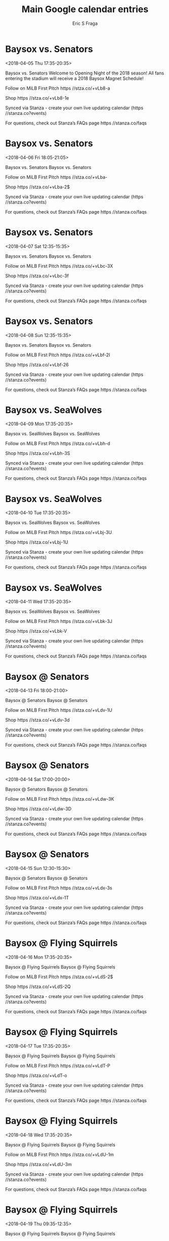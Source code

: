 #+TITLE:       Main Google calendar entries
#+AUTHOR:      Eric S Fraga
#+EMAIL:       e.fraga@ucl.ac.uk
#+DESCRIPTION: converted using the ical2org awk script
#+CATEGORY:    google
#+STARTUP:     hidestars
#+STARTUP:     overview

* COMMENT original iCal preamble

* Baysox vs. Senators
<2018-04-05 Thu 17:35-20:35>
:PROPERTIES:
:ID:       zHu-dN19Pi76PG-MRAetL6yZ@stanza.co
:LOCATION: Opening Night & 2018 Baysox Magnet Schedule Giveaway
:STATUS:   CONFIRMED
:END:

Baysox vs. Senators Welcome to Opening Night of the 2018 season! All fans entering the stadium will receive a 2018 Baysox Magnet Schedule!

Follow on MiLB First Pitch  https //stza.co/+vLb8-a

Shop  https //stza.co/+vLb8-1e

Synced via Stanza - create your own live updating calendar (https //stanza.co?events)

For questions, check out Stanza’s FAQs page  https //stanza.co/faqs
** COMMENT original iCal entry
 
BEGIN:VEVENT
BEGIN:VALARM
TRIGGER;VALUE=DURATION:-PT240M
ACTION:DISPLAY
DESCRIPTION:Baysox vs. Senators
END:VALARM
DTSTART:20180405T223500Z
DTEND:20180406T013500Z
UID:zHu-dN19Pi76PG-MRAetL6yZ@stanza.co
SUMMARY:Baysox vs. Senators
DESCRIPTION:Welcome to Opening Night of the 2018 season! All fans entering the stadium will receive a 2018 Baysox Magnet Schedule!\n\nFollow on MiLB First Pitch: https://stza.co/+vLb8-a\n\nShop: https://stza.co/+vLb8-1e\n\nSynced via Stanza - create your own live updating calendar (https://stanza.co?events)\n\nFor questions, check out Stanza’s FAQs page: https://stanza.co/faqs
LOCATION:Opening Night & 2018 Baysox Magnet Schedule Giveaway
STATUS:CONFIRMED
CREATED:20180213T144507Z
LAST-MODIFIED:20180213T144507Z
TRANSP:OPAQUE
END:VEVENT
* Baysox vs. Senators
<2018-04-06 Fri 18:05-21:05>
:PROPERTIES:
:ID:       DWDMULrP7LRUdtlErFCy5_zt@stanza.co
:LOCATION: Don't miss a minute of action. Follow along with the MiLB First Pitch app.
:STATUS:   CONFIRMED
:END:

Baysox vs. Senators Baysox vs. Senators

Follow on MiLB First Pitch  https //stza.co/+vLba-

Shop  https //stza.co/+vLba-2$

Synced via Stanza - create your own live updating calendar (https //stanza.co?events)

For questions, check out Stanza’s FAQs page  https //stanza.co/faqs
** COMMENT original iCal entry
 
BEGIN:VEVENT
BEGIN:VALARM
TRIGGER;VALUE=DURATION:-PT240M
ACTION:DISPLAY
DESCRIPTION:Baysox vs. Senators
END:VALARM
DTSTART:20180406T230500Z
DTEND:20180407T020500Z
UID:DWDMULrP7LRUdtlErFCy5_zt@stanza.co
SUMMARY:Baysox vs. Senators
DESCRIPTION:Baysox vs. Senators\n\nFollow on MiLB First Pitch: https://stza.co/+vLba-\n\nShop: https://stza.co/+vLba-2$\n\nSynced via Stanza - create your own live updating calendar (https://stanza.co?events)\n\nFor questions, check out Stanza’s FAQs page: https://stanza.co/faqs
LOCATION:Don't miss a minute of action. Follow along with the MiLB First Pitch app.
STATUS:CONFIRMED
CREATED:20180213T144507Z
LAST-MODIFIED:20180213T144507Z
TRANSP:OPAQUE
END:VEVENT
* Baysox vs. Senators
<2018-04-07 Sat 12:35-15:35>
:PROPERTIES:
:ID:       G82iHJgnN5tJlNVLHZho7VJQ@stanza.co
:LOCATION: Ready for the game? Follow along with MiLB First Pitch.
:STATUS:   CONFIRMED
:END:

Baysox vs. Senators Baysox vs. Senators

Follow on MiLB First Pitch  https //stza.co/+vLbc-3X

Shop  https //stza.co/+vLbc-3f

Synced via Stanza - create your own live updating calendar (https //stanza.co?events)

For questions, check out Stanza’s FAQs page  https //stanza.co/faqs
** COMMENT original iCal entry
 
BEGIN:VEVENT
BEGIN:VALARM
TRIGGER;VALUE=DURATION:-PT240M
ACTION:DISPLAY
DESCRIPTION:Baysox vs. Senators
END:VALARM
DTSTART:20180407T173500Z
DTEND:20180407T203500Z
UID:G82iHJgnN5tJlNVLHZho7VJQ@stanza.co
SUMMARY:Baysox vs. Senators
DESCRIPTION:Baysox vs. Senators\n\nFollow on MiLB First Pitch: https://stza.co/+vLbc-3X\n\nShop: https://stza.co/+vLbc-3f\n\nSynced via Stanza - create your own live updating calendar (https://stanza.co?events)\n\nFor questions, check out Stanza’s FAQs page: https://stanza.co/faqs
LOCATION:Ready for the game? Follow along with MiLB First Pitch.
STATUS:CONFIRMED
CREATED:20180213T144507Z
LAST-MODIFIED:20180213T144507Z
TRANSP:OPAQUE
END:VEVENT
* Baysox vs. Senators
<2018-04-08 Sun 12:35-15:35>
:PROPERTIES:
:ID:       N0fmSRfOLZMRaFZDUYfEz_sD@stanza.co
:LOCATION: Stay in the loop by following the action with MiLB First Pitch app.
:STATUS:   CONFIRMED
:END:

Baysox vs. Senators Baysox vs. Senators

Follow on MiLB First Pitch  https //stza.co/+vLbf-2I

Shop  https //stza.co/+vLbf-26

Synced via Stanza - create your own live updating calendar (https //stanza.co?events)

For questions, check out Stanza’s FAQs page  https //stanza.co/faqs
** COMMENT original iCal entry
 
BEGIN:VEVENT
BEGIN:VALARM
TRIGGER;VALUE=DURATION:-PT240M
ACTION:DISPLAY
DESCRIPTION:Baysox vs. Senators
END:VALARM
DTSTART:20180408T173500Z
DTEND:20180408T203500Z
UID:N0fmSRfOLZMRaFZDUYfEz_sD@stanza.co
SUMMARY:Baysox vs. Senators
DESCRIPTION:Baysox vs. Senators\n\nFollow on MiLB First Pitch: https://stza.co/+vLbf-2I\n\nShop: https://stza.co/+vLbf-26\n\nSynced via Stanza - create your own live updating calendar (https://stanza.co?events)\n\nFor questions, check out Stanza’s FAQs page: https://stanza.co/faqs
LOCATION:Stay in the loop by following the action with MiLB First Pitch app.
STATUS:CONFIRMED
CREATED:20180213T144507Z
LAST-MODIFIED:20180213T144507Z
TRANSP:OPAQUE
END:VEVENT
* Baysox vs. SeaWolves
<2018-04-09 Mon 17:35-20:35>
:PROPERTIES:
:ID:       GB3UDwzn2gedYniI_Zp3B4An@stanza.co
:LOCATION: Don't miss a minute of action. Follow along with the MiLB First Pitch app.
:STATUS:   CONFIRMED
:END:

Baysox vs. SeaWolves Baysox vs. SeaWolves

Follow on MiLB First Pitch  https //stza.co/+vLbh-d

Shop  https //stza.co/+vLbh-3S

Synced via Stanza - create your own live updating calendar (https //stanza.co?events)

For questions, check out Stanza’s FAQs page  https //stanza.co/faqs
** COMMENT original iCal entry
 
BEGIN:VEVENT
BEGIN:VALARM
TRIGGER;VALUE=DURATION:-PT240M
ACTION:DISPLAY
DESCRIPTION:Baysox vs. SeaWolves
END:VALARM
DTSTART:20180409T223500Z
DTEND:20180410T013500Z
UID:GB3UDwzn2gedYniI_Zp3B4An@stanza.co
SUMMARY:Baysox vs. SeaWolves
DESCRIPTION:Baysox vs. SeaWolves\n\nFollow on MiLB First Pitch: https://stza.co/+vLbh-d\n\nShop: https://stza.co/+vLbh-3S\n\nSynced via Stanza - create your own live updating calendar (https://stanza.co?events)\n\nFor questions, check out Stanza’s FAQs page: https://stanza.co/faqs
LOCATION:Don't miss a minute of action. Follow along with the MiLB First Pitch app.
STATUS:CONFIRMED
CREATED:20180213T144507Z
LAST-MODIFIED:20180213T144507Z
TRANSP:OPAQUE
END:VEVENT
* Baysox vs. SeaWolves
<2018-04-10 Tue 17:35-20:35>
:PROPERTIES:
:ID:       eBf_as-ooJMLMEC7rb0QvHJE@stanza.co
:LOCATION: Ready for the game? Follow along with MiLB First Pitch.
:STATUS:   CONFIRMED
:END:

Baysox vs. SeaWolves Baysox vs. SeaWolves

Follow on MiLB First Pitch  https //stza.co/+vLbj-3U

Shop  https //stza.co/+vLbj-1U

Synced via Stanza - create your own live updating calendar (https //stanza.co?events)

For questions, check out Stanza’s FAQs page  https //stanza.co/faqs
** COMMENT original iCal entry
 
BEGIN:VEVENT
BEGIN:VALARM
TRIGGER;VALUE=DURATION:-PT240M
ACTION:DISPLAY
DESCRIPTION:Baysox vs. SeaWolves
END:VALARM
DTSTART:20180410T223500Z
DTEND:20180411T013500Z
UID:eBf_as-ooJMLMEC7rb0QvHJE@stanza.co
SUMMARY:Baysox vs. SeaWolves
DESCRIPTION:Baysox vs. SeaWolves\n\nFollow on MiLB First Pitch: https://stza.co/+vLbj-3U\n\nShop: https://stza.co/+vLbj-1U\n\nSynced via Stanza - create your own live updating calendar (https://stanza.co?events)\n\nFor questions, check out Stanza’s FAQs page: https://stanza.co/faqs
LOCATION:Ready for the game? Follow along with MiLB First Pitch.
STATUS:CONFIRMED
CREATED:20180213T144507Z
LAST-MODIFIED:20180213T144507Z
TRANSP:OPAQUE
END:VEVENT
* Baysox vs. SeaWolves
<2018-04-11 Wed 17:35-20:35>
:PROPERTIES:
:ID:       2u9HzFtqlHcFX_6lopO-hRFc@stanza.co
:LOCATION: Stay in the loop by following the action with MiLB First Pitch app.
:STATUS:   CONFIRMED
:END:

Baysox vs. SeaWolves Baysox vs. SeaWolves

Follow on MiLB First Pitch  https //stza.co/+vLbk-3J

Shop  https //stza.co/+vLbk-V

Synced via Stanza - create your own live updating calendar (https //stanza.co?events)

For questions, check out Stanza’s FAQs page  https //stanza.co/faqs
** COMMENT original iCal entry
 
BEGIN:VEVENT
BEGIN:VALARM
TRIGGER;VALUE=DURATION:-PT240M
ACTION:DISPLAY
DESCRIPTION:Baysox vs. SeaWolves
END:VALARM
DTSTART:20180411T223500Z
DTEND:20180412T013500Z
UID:2u9HzFtqlHcFX_6lopO-hRFc@stanza.co
SUMMARY:Baysox vs. SeaWolves
DESCRIPTION:Baysox vs. SeaWolves\n\nFollow on MiLB First Pitch: https://stza.co/+vLbk-3J\n\nShop: https://stza.co/+vLbk-V\n\nSynced via Stanza - create your own live updating calendar (https://stanza.co?events)\n\nFor questions, check out Stanza’s FAQs page: https://stanza.co/faqs
LOCATION:Stay in the loop by following the action with MiLB First Pitch app.
STATUS:CONFIRMED
CREATED:20180213T144507Z
LAST-MODIFIED:20180213T144507Z
TRANSP:OPAQUE
END:VEVENT
* Baysox @ Senators
<2018-04-13 Fri 18:00-21:00>
:PROPERTIES:
:ID:       VZJmUdyBWj_PQlc6Fblr9xXr@stanza.co
:LOCATION: Don't miss a minute of action. Follow along with the MiLB First Pitch app.
:STATUS:   CONFIRMED
:END:

Baysox @ Senators Baysox @ Senators

Follow on MiLB First Pitch  https //stza.co/+vLdv-1U

Shop  https //stza.co/+vLdv-3d

Synced via Stanza - create your own live updating calendar (https //stanza.co?events)

For questions, check out Stanza’s FAQs page  https //stanza.co/faqs
** COMMENT original iCal entry
 
BEGIN:VEVENT
BEGIN:VALARM
TRIGGER;VALUE=DURATION:-PT30M
ACTION:DISPLAY
DESCRIPTION:Baysox @ Senators
END:VALARM
DTSTART:20180413T230000Z
DTEND:20180414T020000Z
UID:VZJmUdyBWj_PQlc6Fblr9xXr@stanza.co
SUMMARY:Baysox @ Senators
DESCRIPTION:Baysox @ Senators\n\nFollow on MiLB First Pitch: https://stza.co/+vLdv-1U\n\nShop: https://stza.co/+vLdv-3d\n\nSynced via Stanza - create your own live updating calendar (https://stanza.co?events)\n\nFor questions, check out Stanza’s FAQs page: https://stanza.co/faqs
LOCATION:Don't miss a minute of action. Follow along with the MiLB First Pitch app.
STATUS:CONFIRMED
CREATED:20180213T144507Z
LAST-MODIFIED:20180213T144507Z
TRANSP:OPAQUE
END:VEVENT
* Baysox @ Senators
<2018-04-14 Sat 17:00-20:00>
:PROPERTIES:
:ID:       Jb4bMZ158OS0aT3LAX2_UMnl@stanza.co
:LOCATION: Ready for the game? Follow along with MiLB First Pitch.
:STATUS:   CONFIRMED
:END:

Baysox @ Senators Baysox @ Senators

Follow on MiLB First Pitch  https //stza.co/+vLdw-3K

Shop  https //stza.co/+vLdw-3D

Synced via Stanza - create your own live updating calendar (https //stanza.co?events)

For questions, check out Stanza’s FAQs page  https //stanza.co/faqs
** COMMENT original iCal entry
 
BEGIN:VEVENT
BEGIN:VALARM
TRIGGER;VALUE=DURATION:-PT30M
ACTION:DISPLAY
DESCRIPTION:Baysox @ Senators
END:VALARM
DTSTART:20180414T220000Z
DTEND:20180415T010000Z
UID:Jb4bMZ158OS0aT3LAX2_UMnl@stanza.co
SUMMARY:Baysox @ Senators
DESCRIPTION:Baysox @ Senators\n\nFollow on MiLB First Pitch: https://stza.co/+vLdw-3K\n\nShop: https://stza.co/+vLdw-3D\n\nSynced via Stanza - create your own live updating calendar (https://stanza.co?events)\n\nFor questions, check out Stanza’s FAQs page: https://stanza.co/faqs
LOCATION:Ready for the game? Follow along with MiLB First Pitch.
STATUS:CONFIRMED
CREATED:20180213T144507Z
LAST-MODIFIED:20180213T144507Z
TRANSP:OPAQUE
END:VEVENT
* Baysox @ Senators
<2018-04-15 Sun 12:30-15:30>
:PROPERTIES:
:ID:       RPBwKGftgerTgVJtZJpxSzqa@stanza.co
:LOCATION: Stay in the loop by following the action with MiLB First Pitch app.
:STATUS:   CONFIRMED
:END:

Baysox @ Senators Baysox @ Senators

Follow on MiLB First Pitch  https //stza.co/+vLdx-3s

Shop  https //stza.co/+vLdx-1T

Synced via Stanza - create your own live updating calendar (https //stanza.co?events)

For questions, check out Stanza’s FAQs page  https //stanza.co/faqs
** COMMENT original iCal entry
 
BEGIN:VEVENT
BEGIN:VALARM
TRIGGER;VALUE=DURATION:-PT30M
ACTION:DISPLAY
DESCRIPTION:Baysox @ Senators
END:VALARM
DTSTART:20180415T173000Z
DTEND:20180415T203000Z
UID:RPBwKGftgerTgVJtZJpxSzqa@stanza.co
SUMMARY:Baysox @ Senators
DESCRIPTION:Baysox @ Senators\n\nFollow on MiLB First Pitch: https://stza.co/+vLdx-3s\n\nShop: https://stza.co/+vLdx-1T\n\nSynced via Stanza - create your own live updating calendar (https://stanza.co?events)\n\nFor questions, check out Stanza’s FAQs page: https://stanza.co/faqs
LOCATION:Stay in the loop by following the action with MiLB First Pitch app.
STATUS:CONFIRMED
CREATED:20180213T144507Z
LAST-MODIFIED:20180213T144507Z
TRANSP:OPAQUE
END:VEVENT
* Baysox @ Flying Squirrels
<2018-04-16 Mon 17:35-20:35>
:PROPERTIES:
:ID:       zRWIkWftaSlgQKuczhGX5el3@stanza.co
:LOCATION: Don't miss a minute of action. Follow along with the MiLB First Pitch app.
:STATUS:   CONFIRMED
:END:

Baysox @ Flying Squirrels Baysox @ Flying Squirrels

Follow on MiLB First Pitch  https //stza.co/+vLdS-2$

Shop  https //stza.co/+vLdS-2Q

Synced via Stanza - create your own live updating calendar (https //stanza.co?events)

For questions, check out Stanza’s FAQs page  https //stanza.co/faqs
** COMMENT original iCal entry
 
BEGIN:VEVENT
BEGIN:VALARM
TRIGGER;VALUE=DURATION:-PT30M
ACTION:DISPLAY
DESCRIPTION:Baysox @ Flying Squirrels
END:VALARM
DTSTART:20180416T223500Z
DTEND:20180417T013500Z
UID:zRWIkWftaSlgQKuczhGX5el3@stanza.co
SUMMARY:Baysox @ Flying Squirrels
DESCRIPTION:Baysox @ Flying Squirrels\n\nFollow on MiLB First Pitch: https://stza.co/+vLdS-2$\n\nShop: https://stza.co/+vLdS-2Q\n\nSynced via Stanza - create your own live updating calendar (https://stanza.co?events)\n\nFor questions, check out Stanza’s FAQs page: https://stanza.co/faqs
LOCATION:Don't miss a minute of action. Follow along with the MiLB First Pitch app.
STATUS:CONFIRMED
CREATED:20180213T144507Z
LAST-MODIFIED:20180213T144507Z
TRANSP:OPAQUE
END:VEVENT
* Baysox @ Flying Squirrels
<2018-04-17 Tue 17:35-20:35>
:PROPERTIES:
:ID:       FxU6E9gjrWKg2hp4b0G082W_@stanza.co
:LOCATION: Ready for the game? Follow along with MiLB First Pitch.
:STATUS:   CONFIRMED
:END:

Baysox @ Flying Squirrels Baysox @ Flying Squirrels

Follow on MiLB First Pitch  https //stza.co/+vLdT-P

Shop  https //stza.co/+vLdT-o

Synced via Stanza - create your own live updating calendar (https //stanza.co?events)

For questions, check out Stanza’s FAQs page  https //stanza.co/faqs
** COMMENT original iCal entry
 
BEGIN:VEVENT
BEGIN:VALARM
TRIGGER;VALUE=DURATION:-PT30M
ACTION:DISPLAY
DESCRIPTION:Baysox @ Flying Squirrels
END:VALARM
DTSTART:20180417T223500Z
DTEND:20180418T013500Z
UID:FxU6E9gjrWKg2hp4b0G082W_@stanza.co
SUMMARY:Baysox @ Flying Squirrels
DESCRIPTION:Baysox @ Flying Squirrels\n\nFollow on MiLB First Pitch: https://stza.co/+vLdT-P\n\nShop: https://stza.co/+vLdT-o\n\nSynced via Stanza - create your own live updating calendar (https://stanza.co?events)\n\nFor questions, check out Stanza’s FAQs page: https://stanza.co/faqs
LOCATION:Ready for the game? Follow along with MiLB First Pitch.
STATUS:CONFIRMED
CREATED:20180213T144507Z
LAST-MODIFIED:20180213T144507Z
TRANSP:OPAQUE
END:VEVENT
* Baysox @ Flying Squirrels
<2018-04-18 Wed 17:35-20:35>
:PROPERTIES:
:ID:       c0c-26J0DQ_NO0tpZETG2QVI@stanza.co
:LOCATION: Stay in the loop by following the action with MiLB First Pitch app.
:STATUS:   CONFIRMED
:END:

Baysox @ Flying Squirrels Baysox @ Flying Squirrels

Follow on MiLB First Pitch  https //stza.co/+vLdU-1m

Shop  https //stza.co/+vLdU-3m

Synced via Stanza - create your own live updating calendar (https //stanza.co?events)

For questions, check out Stanza’s FAQs page  https //stanza.co/faqs
** COMMENT original iCal entry
 
BEGIN:VEVENT
BEGIN:VALARM
TRIGGER;VALUE=DURATION:-PT30M
ACTION:DISPLAY
DESCRIPTION:Baysox @ Flying Squirrels
END:VALARM
DTSTART:20180418T223500Z
DTEND:20180419T013500Z
UID:c0c-26J0DQ_NO0tpZETG2QVI@stanza.co
SUMMARY:Baysox @ Flying Squirrels
DESCRIPTION:Baysox @ Flying Squirrels\n\nFollow on MiLB First Pitch: https://stza.co/+vLdU-1m\n\nShop: https://stza.co/+vLdU-3m\n\nSynced via Stanza - create your own live updating calendar (https://stanza.co?events)\n\nFor questions, check out Stanza’s FAQs page: https://stanza.co/faqs
LOCATION:Stay in the loop by following the action with MiLB First Pitch app.
STATUS:CONFIRMED
CREATED:20180213T144507Z
LAST-MODIFIED:20180213T144507Z
TRANSP:OPAQUE
END:VEVENT
* Baysox @ Flying Squirrels
<2018-04-19 Thu 09:35-12:35>
:PROPERTIES:
:ID:       8xRZy9Hcm1k_TQ5Jv4NGyw3S@stanza.co
:LOCATION: Don't miss a minute of action. Follow along with the MiLB First Pitch app.
:STATUS:   CONFIRMED
:END:

Baysox @ Flying Squirrels Baysox @ Flying Squirrels

Follow on MiLB First Pitch  https //stza.co/+vLdV-3

Shop  https //stza.co/+vLdV-1n

Synced via Stanza - create your own live updating calendar (https //stanza.co?events)

For questions, check out Stanza’s FAQs page  https //stanza.co/faqs
** COMMENT original iCal entry
 
BEGIN:VEVENT
BEGIN:VALARM
TRIGGER;VALUE=DURATION:-PT30M
ACTION:DISPLAY
DESCRIPTION:Baysox @ Flying Squirrels
END:VALARM
DTSTART:20180419T143500Z
DTEND:20180419T173500Z
UID:8xRZy9Hcm1k_TQ5Jv4NGyw3S@stanza.co
SUMMARY:Baysox @ Flying Squirrels
DESCRIPTION:Baysox @ Flying Squirrels\n\nFollow on MiLB First Pitch: https://stza.co/+vLdV-3\n\nShop: https://stza.co/+vLdV-1n\n\nSynced via Stanza - create your own live updating calendar (https://stanza.co?events)\n\nFor questions, check out Stanza’s FAQs page: https://stanza.co/faqs
LOCATION:Don't miss a minute of action. Follow along with the MiLB First Pitch app.
STATUS:CONFIRMED
CREATED:20180213T144507Z
LAST-MODIFIED:20180213T144507Z
TRANSP:OPAQUE
END:VEVENT
* Baysox vs. RubberDucks
<2018-04-20 Fri 18:05-21:05>
:PROPERTIES:
:ID:       Dx_mSALTztijEqVgm8pYOpBd@stanza.co
:LOCATION: Ready for the game? Follow along with MiLB First Pitch.
:STATUS:   CONFIRMED
:END:

Baysox vs. RubberDucks Baysox vs. RubberDucks

Follow on MiLB First Pitch  https //stza.co/+vLbn-25

Shop  https //stza.co/+vLbn-y

Synced via Stanza - create your own live updating calendar (https //stanza.co?events)

For questions, check out Stanza’s FAQs page  https //stanza.co/faqs
** COMMENT original iCal entry
 
BEGIN:VEVENT
BEGIN:VALARM
TRIGGER;VALUE=DURATION:-PT240M
ACTION:DISPLAY
DESCRIPTION:Baysox vs. RubberDucks
END:VALARM
DTSTART:20180420T230500Z
DTEND:20180421T020500Z
UID:Dx_mSALTztijEqVgm8pYOpBd@stanza.co
SUMMARY:Baysox vs. RubberDucks
DESCRIPTION:Baysox vs. RubberDucks\n\nFollow on MiLB First Pitch: https://stza.co/+vLbn-25\n\nShop: https://stza.co/+vLbn-y\n\nSynced via Stanza - create your own live updating calendar (https://stanza.co?events)\n\nFor questions, check out Stanza’s FAQs page: https://stanza.co/faqs
LOCATION:Ready for the game? Follow along with MiLB First Pitch.
STATUS:CONFIRMED
CREATED:20180213T144507Z
LAST-MODIFIED:20180213T144507Z
TRANSP:OPAQUE
END:VEVENT
* Baysox vs. RubberDucks
<2018-04-21 Sat 17:35-20:35>
:PROPERTIES:
:ID:       rC16JzgbuYJOLF5ThF4COy4M@stanza.co
:LOCATION: Stick around after tonight's game for some spectacular fireworks!
:STATUS:   CONFIRMED
:END:

Baysox vs. RubberDucks Enjoy the best Fireworks show in the region following the Baysox game!

Follow on MiLB First Pitch  https //stza.co/+vLbp-3f

Shop  https //stza.co/+vLbp-10

Synced via Stanza - create your own live updating calendar (https //stanza.co?events)

For questions, check out Stanza’s FAQs page  https //stanza.co/faqs
** COMMENT original iCal entry
 
BEGIN:VEVENT
BEGIN:VALARM
TRIGGER;VALUE=DURATION:-PT240M
ACTION:DISPLAY
DESCRIPTION:Baysox vs. RubberDucks
END:VALARM
DTSTART:20180421T223500Z
DTEND:20180422T013500Z
UID:rC16JzgbuYJOLF5ThF4COy4M@stanza.co
SUMMARY:Baysox vs. RubberDucks
DESCRIPTION:Enjoy the best Fireworks show in the region following the Baysox game!\n\nFollow on MiLB First Pitch: https://stza.co/+vLbp-3f\n\nShop: https://stza.co/+vLbp-10\n\nSynced via Stanza - create your own live updating calendar (https://stanza.co?events)\n\nFor questions, check out Stanza’s FAQs page: https://stanza.co/faqs
LOCATION:Stick around after tonight's game for some spectacular fireworks!
STATUS:CONFIRMED
CREATED:20180213T144507Z
LAST-MODIFIED:20180213T144507Z
TRANSP:OPAQUE
END:VEVENT
* Baysox vs. RubberDucks
<2018-04-22 Sun 12:35-15:35>
:PROPERTIES:
:ID:       krycPaS5zGXj1aRb0Rjaq7Bc@stanza.co
:LOCATION: Stay in the loop by following the action with MiLB First Pitch app.
:STATUS:   CONFIRMED
:END:

Baysox vs. RubberDucks Baysox vs. RubberDucks

Follow on MiLB First Pitch  https //stza.co/+vLbr-2r

Shop  https //stza.co/+vLbr-2W

Synced via Stanza - create your own live updating calendar (https //stanza.co?events)

For questions, check out Stanza’s FAQs page  https //stanza.co/faqs
** COMMENT original iCal entry
 
BEGIN:VEVENT
BEGIN:VALARM
TRIGGER;VALUE=DURATION:-PT240M
ACTION:DISPLAY
DESCRIPTION:Baysox vs. RubberDucks
END:VALARM
DTSTART:20180422T173500Z
DTEND:20180422T203500Z
UID:krycPaS5zGXj1aRb0Rjaq7Bc@stanza.co
SUMMARY:Baysox vs. RubberDucks
DESCRIPTION:Baysox vs. RubberDucks\n\nFollow on MiLB First Pitch: https://stza.co/+vLbr-2r\n\nShop: https://stza.co/+vLbr-2W\n\nSynced via Stanza - create your own live updating calendar (https://stanza.co?events)\n\nFor questions, check out Stanza’s FAQs page: https://stanza.co/faqs
LOCATION:Stay in the loop by following the action with MiLB First Pitch app.
STATUS:CONFIRMED
CREATED:20180213T144507Z
LAST-MODIFIED:20180213T144507Z
TRANSP:OPAQUE
END:VEVENT
* Baysox vs. Flying Squirrels
<2018-04-23 Mon 17:35-20:35>
:PROPERTIES:
:ID:       DinkbnTo2jG-cKjrxmS_E4bZ@stanza.co
:LOCATION: Don't miss a minute of action. Follow along with the MiLB First Pitch app.
:STATUS:   CONFIRMED
:END:

Baysox vs. Flying Squirrels Baysox vs. Flying Squirrels

Follow on MiLB First Pitch  https //stza.co/+vLbs-2v

Shop  https //stza.co/+vLbs-24

Synced via Stanza - create your own live updating calendar (https //stanza.co?events)

For questions, check out Stanza’s FAQs page  https //stanza.co/faqs
** COMMENT original iCal entry
 
BEGIN:VEVENT
BEGIN:VALARM
TRIGGER;VALUE=DURATION:-PT240M
ACTION:DISPLAY
DESCRIPTION:Baysox vs. Flying Squirrels
END:VALARM
DTSTART:20180423T223500Z
DTEND:20180424T013500Z
UID:DinkbnTo2jG-cKjrxmS_E4bZ@stanza.co
SUMMARY:Baysox vs. Flying Squirrels
DESCRIPTION:Baysox vs. Flying Squirrels\n\nFollow on MiLB First Pitch: https://stza.co/+vLbs-2v\n\nShop: https://stza.co/+vLbs-24\n\nSynced via Stanza - create your own live updating calendar (https://stanza.co?events)\n\nFor questions, check out Stanza’s FAQs page: https://stanza.co/faqs
LOCATION:Don't miss a minute of action. Follow along with the MiLB First Pitch app.
STATUS:CONFIRMED
CREATED:20180213T144507Z
LAST-MODIFIED:20180213T144507Z
TRANSP:OPAQUE
END:VEVENT
* Baysox vs. Flying Squirrels
<2018-04-24 Tue 17:35-20:35>
:PROPERTIES:
:ID:       GAJFPF0A1753xHuKDpghosLn@stanza.co
:LOCATION: Ready for the game? Follow along with MiLB First Pitch.
:STATUS:   CONFIRMED
:END:

Baysox vs. Flying Squirrels Baysox vs. Flying Squirrels

Follow on MiLB First Pitch  https //stza.co/+vLbu-2h

Shop  https //stza.co/+vLbu-3W

Synced via Stanza - create your own live updating calendar (https //stanza.co?events)

For questions, check out Stanza’s FAQs page  https //stanza.co/faqs
** COMMENT original iCal entry
 
BEGIN:VEVENT
BEGIN:VALARM
TRIGGER;VALUE=DURATION:-PT240M
ACTION:DISPLAY
DESCRIPTION:Baysox vs. Flying Squirrels
END:VALARM
DTSTART:20180424T223500Z
DTEND:20180425T013500Z
UID:GAJFPF0A1753xHuKDpghosLn@stanza.co
SUMMARY:Baysox vs. Flying Squirrels
DESCRIPTION:Baysox vs. Flying Squirrels\n\nFollow on MiLB First Pitch: https://stza.co/+vLbu-2h\n\nShop: https://stza.co/+vLbu-3W\n\nSynced via Stanza - create your own live updating calendar (https://stanza.co?events)\n\nFor questions, check out Stanza’s FAQs page: https://stanza.co/faqs
LOCATION:Ready for the game? Follow along with MiLB First Pitch.
STATUS:CONFIRMED
CREATED:20180213T144507Z
LAST-MODIFIED:20180213T144507Z
TRANSP:OPAQUE
END:VEVENT
* Baysox vs. Flying Squirrels
<2018-04-25 Wed 10:05-13:05>
:PROPERTIES:
:ID:       ZZNDF0MZt0ljapN54S3w_gBV@stanza.co
:LOCATION: Stay in the loop by following the action with MiLB First Pitch app.
:STATUS:   CONFIRMED
:END:

Baysox vs. Flying Squirrels Baysox vs. Flying Squirrels

Follow on MiLB First Pitch  https //stza.co/+vLbw-2R

Shop  https //stza.co/+vLbw-2q

Synced via Stanza - create your own live updating calendar (https //stanza.co?events)

For questions, check out Stanza’s FAQs page  https //stanza.co/faqs
** COMMENT original iCal entry
 
BEGIN:VEVENT
BEGIN:VALARM
TRIGGER;VALUE=DURATION:-PT240M
ACTION:DISPLAY
DESCRIPTION:Baysox vs. Flying Squirrels
END:VALARM
DTSTART:20180425T150500Z
DTEND:20180425T180500Z
UID:ZZNDF0MZt0ljapN54S3w_gBV@stanza.co
SUMMARY:Baysox vs. Flying Squirrels
DESCRIPTION:Baysox vs. Flying Squirrels\n\nFollow on MiLB First Pitch: https://stza.co/+vLbw-2R\n\nShop: https://stza.co/+vLbw-2q\n\nSynced via Stanza - create your own live updating calendar (https://stanza.co?events)\n\nFor questions, check out Stanza’s FAQs page: https://stanza.co/faqs
LOCATION:Stay in the loop by following the action with MiLB First Pitch app.
STATUS:CONFIRMED
CREATED:20180213T144507Z
LAST-MODIFIED:20180213T144507Z
TRANSP:OPAQUE
END:VEVENT
* Baysox @ RubberDucks
<2018-04-27 Fri 17:35-20:35>
:PROPERTIES:
:ID:       bwvmJnjiFOPI3I856aU4hxXV@stanza.co
:LOCATION: Don't miss a minute of action. Follow along with the MiLB First Pitch app.
:STATUS:   CONFIRMED
:END:

Baysox @ RubberDucks Baysox @ RubberDucks

Follow on MiLB First Pitch  https //stza.co/+vLaQ-c

Shop  https //stza.co/+vLaQ-d

Synced via Stanza - create your own live updating calendar (https //stanza.co?events)

For questions, check out Stanza’s FAQs page  https //stanza.co/faqs
** COMMENT original iCal entry
 
BEGIN:VEVENT
BEGIN:VALARM
TRIGGER;VALUE=DURATION:-PT30M
ACTION:DISPLAY
DESCRIPTION:Baysox @ RubberDucks
END:VALARM
DTSTART:20180427T223500Z
DTEND:20180428T013500Z
UID:bwvmJnjiFOPI3I856aU4hxXV@stanza.co
SUMMARY:Baysox @ RubberDucks
DESCRIPTION:Baysox @ RubberDucks\n\nFollow on MiLB First Pitch: https://stza.co/+vLaQ-c\n\nShop: https://stza.co/+vLaQ-d\n\nSynced via Stanza - create your own live updating calendar (https://stanza.co?events)\n\nFor questions, check out Stanza’s FAQs page: https://stanza.co/faqs
LOCATION:Don't miss a minute of action. Follow along with the MiLB First Pitch app.
STATUS:CONFIRMED
CREATED:20180213T144507Z
LAST-MODIFIED:20180213T144507Z
TRANSP:OPAQUE
END:VEVENT
* Baysox @ RubberDucks
<2018-04-28 Sat 13:05-16:05>
:PROPERTIES:
:ID:       DxDW0-6gaJv6NfF5DdpFNzaO@stanza.co
:LOCATION: Ready for the game? Follow along with MiLB First Pitch.
:STATUS:   CONFIRMED
:END:

Baysox @ RubberDucks Baysox @ RubberDucks

Follow on MiLB First Pitch  https //stza.co/+vLaR-29

Shop  https //stza.co/+vLaR-1I

Synced via Stanza - create your own live updating calendar (https //stanza.co?events)

For questions, check out Stanza’s FAQs page  https //stanza.co/faqs
** COMMENT original iCal entry
 
BEGIN:VEVENT
BEGIN:VALARM
TRIGGER;VALUE=DURATION:-PT30M
ACTION:DISPLAY
DESCRIPTION:Baysox @ RubberDucks
END:VALARM
DTSTART:20180428T180500Z
DTEND:20180428T210500Z
UID:DxDW0-6gaJv6NfF5DdpFNzaO@stanza.co
SUMMARY:Baysox @ RubberDucks
DESCRIPTION:Baysox @ RubberDucks\n\nFollow on MiLB First Pitch: https://stza.co/+vLaR-29\n\nShop: https://stza.co/+vLaR-1I\n\nSynced via Stanza - create your own live updating calendar (https://stanza.co?events)\n\nFor questions, check out Stanza’s FAQs page: https://stanza.co/faqs
LOCATION:Ready for the game? Follow along with MiLB First Pitch.
STATUS:CONFIRMED
CREATED:20180213T144507Z
LAST-MODIFIED:20180213T144507Z
TRANSP:OPAQUE
END:VEVENT
* Baysox @ RubberDucks
<2018-04-29 Sun 13:05-16:05>
:PROPERTIES:
:ID:       X3lVKgCTgK95oAAWHyhkvBmY@stanza.co
:LOCATION: Stay in the loop by following the action with MiLB First Pitch app.
:STATUS:   CONFIRMED
:END:

Baysox @ RubberDucks Baysox @ RubberDucks

Follow on MiLB First Pitch  https //stza.co/+vLaS-1Z

Shop  https //stza.co/+vLaS-2v

Synced via Stanza - create your own live updating calendar (https //stanza.co?events)

For questions, check out Stanza’s FAQs page  https //stanza.co/faqs
** COMMENT original iCal entry
 
BEGIN:VEVENT
BEGIN:VALARM
TRIGGER;VALUE=DURATION:-PT30M
ACTION:DISPLAY
DESCRIPTION:Baysox @ RubberDucks
END:VALARM
DTSTART:20180429T180500Z
DTEND:20180429T210500Z
UID:X3lVKgCTgK95oAAWHyhkvBmY@stanza.co
SUMMARY:Baysox @ RubberDucks
DESCRIPTION:Baysox @ RubberDucks\n\nFollow on MiLB First Pitch: https://stza.co/+vLaS-1Z\n\nShop: https://stza.co/+vLaS-2v\n\nSynced via Stanza - create your own live updating calendar (https://stanza.co?events)\n\nFor questions, check out Stanza’s FAQs page: https://stanza.co/faqs
LOCATION:Stay in the loop by following the action with MiLB First Pitch app.
STATUS:CONFIRMED
CREATED:20180213T144507Z
LAST-MODIFIED:20180213T144507Z
TRANSP:OPAQUE
END:VEVENT
* Baysox @ SeaWolves
<2018-04-30 Mon 17:05-20:05>
:PROPERTIES:
:ID:       vIGAH77C6LKm18aC5kNDY0xc@stanza.co
:LOCATION: Don't miss a minute of action. Follow along with the MiLB First Pitch app.
:STATUS:   CONFIRMED
:END:

Baysox @ SeaWolves Baysox @ SeaWolves

Follow on MiLB First Pitch  https //stza.co/+vLdk-1a

Shop  https //stza.co/+vLdk-i

Synced via Stanza - create your own live updating calendar (https //stanza.co?events)

For questions, check out Stanza’s FAQs page  https //stanza.co/faqs
** COMMENT original iCal entry
 
BEGIN:VEVENT
BEGIN:VALARM
TRIGGER;VALUE=DURATION:-PT30M
ACTION:DISPLAY
DESCRIPTION:Baysox @ SeaWolves
END:VALARM
DTSTART:20180430T220500Z
DTEND:20180501T010500Z
UID:vIGAH77C6LKm18aC5kNDY0xc@stanza.co
SUMMARY:Baysox @ SeaWolves
DESCRIPTION:Baysox @ SeaWolves\n\nFollow on MiLB First Pitch: https://stza.co/+vLdk-1a\n\nShop: https://stza.co/+vLdk-i\n\nSynced via Stanza - create your own live updating calendar (https://stanza.co?events)\n\nFor questions, check out Stanza’s FAQs page: https://stanza.co/faqs
LOCATION:Don't miss a minute of action. Follow along with the MiLB First Pitch app.
STATUS:CONFIRMED
CREATED:20180213T144507Z
LAST-MODIFIED:20180213T144507Z
TRANSP:OPAQUE
END:VEVENT
* Baysox @ SeaWolves
<2018-05-01 Tue 17:05-20:05>
:PROPERTIES:
:ID:       wPfle9yaolP4mZ_QqiaK4CW6@stanza.co
:LOCATION: Ready for the game? Follow along with MiLB First Pitch.
:STATUS:   CONFIRMED
:END:

Baysox @ SeaWolves Baysox @ SeaWolves

Follow on MiLB First Pitch  https //stza.co/+vLdl-y

Shop  https //stza.co/+vLdl-1e

Synced via Stanza - create your own live updating calendar (https //stanza.co?events)

For questions, check out Stanza’s FAQs page  https //stanza.co/faqs
** COMMENT original iCal entry
 
BEGIN:VEVENT
BEGIN:VALARM
TRIGGER;VALUE=DURATION:-PT30M
ACTION:DISPLAY
DESCRIPTION:Baysox @ SeaWolves
END:VALARM
DTSTART:20180501T220500Z
DTEND:20180502T010500Z
UID:wPfle9yaolP4mZ_QqiaK4CW6@stanza.co
SUMMARY:Baysox @ SeaWolves
DESCRIPTION:Baysox @ SeaWolves\n\nFollow on MiLB First Pitch: https://stza.co/+vLdl-y\n\nShop: https://stza.co/+vLdl-1e\n\nSynced via Stanza - create your own live updating calendar (https://stanza.co?events)\n\nFor questions, check out Stanza’s FAQs page: https://stanza.co/faqs
LOCATION:Ready for the game? Follow along with MiLB First Pitch.
STATUS:CONFIRMED
CREATED:20180213T144507Z
LAST-MODIFIED:20180213T144507Z
TRANSP:OPAQUE
END:VEVENT
* Baysox @ SeaWolves
<2018-05-02 Wed 10:05-13:05>
:PROPERTIES:
:ID:       fUKjB38mfxI5Pucuh21u-Ilq@stanza.co
:LOCATION: Stay in the loop by following the action with MiLB First Pitch app.
:STATUS:   CONFIRMED
:END:

Baysox @ SeaWolves Baysox @ SeaWolves

Follow on MiLB First Pitch  https //stza.co/+vLdm-4

Shop  https //stza.co/+vLdm-o

Synced via Stanza - create your own live updating calendar (https //stanza.co?events)

For questions, check out Stanza’s FAQs page  https //stanza.co/faqs
** COMMENT original iCal entry
 
BEGIN:VEVENT
BEGIN:VALARM
TRIGGER;VALUE=DURATION:-PT30M
ACTION:DISPLAY
DESCRIPTION:Baysox @ SeaWolves
END:VALARM
DTSTART:20180502T150500Z
DTEND:20180502T180500Z
UID:fUKjB38mfxI5Pucuh21u-Ilq@stanza.co
SUMMARY:Baysox @ SeaWolves
DESCRIPTION:Baysox @ SeaWolves\n\nFollow on MiLB First Pitch: https://stza.co/+vLdm-4\n\nShop: https://stza.co/+vLdm-o\n\nSynced via Stanza - create your own live updating calendar (https://stanza.co?events)\n\nFor questions, check out Stanza’s FAQs page: https://stanza.co/faqs
LOCATION:Stay in the loop by following the action with MiLB First Pitch app.
STATUS:CONFIRMED
CREATED:20180213T144507Z
LAST-MODIFIED:20180213T144507Z
TRANSP:OPAQUE
END:VEVENT
* Baysox vs. RubberDucks
<2018-05-03 Thu 17:35-20:35>
:PROPERTIES:
:ID:       tlrBqCGTb0DSnLXhq8N9aDdP@stanza.co
:LOCATION: Don't miss a minute of action. Follow along with the MiLB First Pitch app.
:STATUS:   CONFIRMED
:END:

Baysox vs. RubberDucks Baysox vs. RubberDucks

Follow on MiLB First Pitch  https //stza.co/+vLbz-3V

Shop  https //stza.co/+vLbz-14

Synced via Stanza - create your own live updating calendar (https //stanza.co?events)

For questions, check out Stanza’s FAQs page  https //stanza.co/faqs
** COMMENT original iCal entry
 
BEGIN:VEVENT
BEGIN:VALARM
TRIGGER;VALUE=DURATION:-PT240M
ACTION:DISPLAY
DESCRIPTION:Baysox vs. RubberDucks
END:VALARM
DTSTART:20180503T223500Z
DTEND:20180504T013500Z
UID:tlrBqCGTb0DSnLXhq8N9aDdP@stanza.co
SUMMARY:Baysox vs. RubberDucks
DESCRIPTION:Baysox vs. RubberDucks\n\nFollow on MiLB First Pitch: https://stza.co/+vLbz-3V\n\nShop: https://stza.co/+vLbz-14\n\nSynced via Stanza - create your own live updating calendar (https://stanza.co?events)\n\nFor questions, check out Stanza’s FAQs page: https://stanza.co/faqs
LOCATION:Don't miss a minute of action. Follow along with the MiLB First Pitch app.
STATUS:CONFIRMED
CREATED:20180213T144507Z
LAST-MODIFIED:20180213T144507Z
TRANSP:OPAQUE
END:VEVENT
* Baysox vs. RubberDucks
<2018-05-04 Fri 18:05-21:05>
:PROPERTIES:
:ID:       IEWsrMfZVEUCQioVfPMWUTC0@stanza.co
:LOCATION: Stick around after tonight's game for some spectacular fireworks!
:STATUS:   CONFIRMED
:END:

Baysox vs. RubberDucks Enjoy the best Fireworks show in the region following the Baysox game!

We recognize the students from Prince George's & Montgomery counties for their success in completing the Baysox Reading Program

Follow on MiLB First Pitch  https //stza.co/+vLbB-G

Shop  https //stza.co/+vLbB-33

Synced via Stanza - create your own live updating calendar (https //stanza.co?events)

For questions, check out Stanza’s FAQs page  https //stanza.co/faqs
** COMMENT original iCal entry
 
BEGIN:VEVENT
BEGIN:VALARM
TRIGGER;VALUE=DURATION:-PT240M
ACTION:DISPLAY
DESCRIPTION:Baysox vs. RubberDucks
END:VALARM
DTSTART:20180504T230500Z
DTEND:20180505T020500Z
UID:IEWsrMfZVEUCQioVfPMWUTC0@stanza.co
SUMMARY:Baysox vs. RubberDucks
DESCRIPTION:Enjoy the best Fireworks show in the region following the Baysox game!\n\nWe recognize the students from Prince George's & Montgomery counties for their success in completing the Baysox Reading Program\n\nFollow on MiLB First Pitch: https://stza.co/+vLbB-G\n\nShop: https://stza.co/+vLbB-33\n\nSynced via Stanza - create your own live updating calendar (https://stanza.co?events)\n\nFor questions, check out Stanza’s FAQs page: https://stanza.co/faqs
LOCATION:Stick around after tonight's game for some spectacular fireworks!
STATUS:CONFIRMED
CREATED:20180213T144507Z
LAST-MODIFIED:20180213T144507Z
TRANSP:OPAQUE
END:VEVENT
* Baysox vs. RubberDucks
<2018-05-05 Sat 17:35-20:35>
:PROPERTIES:
:ID:       Ss5_ziJ0sNo-o8ZVg8sIDYRf@stanza.co
:LOCATION: Stick around after tonight's game for some spectacular fireworks!
:STATUS:   CONFIRMED
:END:

Baysox vs. RubberDucks Enjoy the best Fireworks show in the region following the Baysox game!

We recognize the students from Prince George's & Montgomery counties for their success in completing the Baysox Reading Program

Follow on MiLB First Pitch  https //stza.co/+vLbC-1A

Shop  https //stza.co/+vLbC-z

Synced via Stanza - create your own live updating calendar (https //stanza.co?events)

For questions, check out Stanza’s FAQs page  https //stanza.co/faqs
** COMMENT original iCal entry
 
BEGIN:VEVENT
BEGIN:VALARM
TRIGGER;VALUE=DURATION:-PT240M
ACTION:DISPLAY
DESCRIPTION:Baysox vs. RubberDucks
END:VALARM
DTSTART:20180505T223500Z
DTEND:20180506T013500Z
UID:Ss5_ziJ0sNo-o8ZVg8sIDYRf@stanza.co
SUMMARY:Baysox vs. RubberDucks
DESCRIPTION:Enjoy the best Fireworks show in the region following the Baysox game!\n\nWe recognize the students from Prince George's & Montgomery counties for their success in completing the Baysox Reading Program\n\nFollow on MiLB First Pitch: https://stza.co/+vLbC-1A\n\nShop: https://stza.co/+vLbC-z\n\nSynced via Stanza - create your own live updating calendar (https://stanza.co?events)\n\nFor questions, check out Stanza’s FAQs page: https://stanza.co/faqs
LOCATION:Stick around after tonight's game for some spectacular fireworks!
STATUS:CONFIRMED
CREATED:20180213T144507Z
LAST-MODIFIED:20180213T144507Z
TRANSP:OPAQUE
END:VEVENT
* Baysox vs. RubberDucks
<2018-05-06 Sun 12:35-15:35>
:PROPERTIES:
:ID:       W5j7-_RcSLV08a0MuMmh_jHW@stanza.co
:LOCATION: Ready for the game? Follow along with MiLB First Pitch.
:STATUS:   CONFIRMED
:END:

Baysox vs. RubberDucks Baysox vs. RubberDucks

Follow on MiLB First Pitch  https //stza.co/+vLbF-8

Shop  https //stza.co/+vLbF-3W

Synced via Stanza - create your own live updating calendar (https //stanza.co?events)

For questions, check out Stanza’s FAQs page  https //stanza.co/faqs
** COMMENT original iCal entry
 
BEGIN:VEVENT
BEGIN:VALARM
TRIGGER;VALUE=DURATION:-PT240M
ACTION:DISPLAY
DESCRIPTION:Baysox vs. RubberDucks
END:VALARM
DTSTART:20180506T173500Z
DTEND:20180506T203500Z
UID:W5j7-_RcSLV08a0MuMmh_jHW@stanza.co
SUMMARY:Baysox vs. RubberDucks
DESCRIPTION:Baysox vs. RubberDucks\n\nFollow on MiLB First Pitch: https://stza.co/+vLbF-8\n\nShop: https://stza.co/+vLbF-3W\n\nSynced via Stanza - create your own live updating calendar (https://stanza.co?events)\n\nFor questions, check out Stanza’s FAQs page: https://stanza.co/faqs
LOCATION:Ready for the game? Follow along with MiLB First Pitch.
STATUS:CONFIRMED
CREATED:20180213T144507Z
LAST-MODIFIED:20180213T144507Z
TRANSP:OPAQUE
END:VEVENT
* Baysox @ Curve
<2018-05-07 Mon 17:00-20:00>
:PROPERTIES:
:ID:       BVVkYMJz4PQEi2j8x8P15sru@stanza.co
:LOCATION: Stay in the loop by following the action with MiLB First Pitch app.
:STATUS:   CONFIRMED
:END:

Baysox @ Curve Baysox @ Curve

Follow on MiLB First Pitch  https //stza.co/+vLa_-2o

Shop  https //stza.co/+vLa_-2A

Synced via Stanza - create your own live updating calendar (https //stanza.co?events)

For questions, check out Stanza’s FAQs page  https //stanza.co/faqs
** COMMENT original iCal entry
 
BEGIN:VEVENT
BEGIN:VALARM
TRIGGER;VALUE=DURATION:-PT30M
ACTION:DISPLAY
DESCRIPTION:Baysox @ Curve
END:VALARM
DTSTART:20180507T220000Z
DTEND:20180508T010000Z
UID:BVVkYMJz4PQEi2j8x8P15sru@stanza.co
SUMMARY:Baysox @ Curve
DESCRIPTION:Baysox @ Curve\n\nFollow on MiLB First Pitch: https://stza.co/+vLa_-2o\n\nShop: https://stza.co/+vLa_-2A\n\nSynced via Stanza - create your own live updating calendar (https://stanza.co?events)\n\nFor questions, check out Stanza’s FAQs page: https://stanza.co/faqs
LOCATION:Stay in the loop by following the action with MiLB First Pitch app.
STATUS:CONFIRMED
CREATED:20180213T144507Z
LAST-MODIFIED:20180213T144507Z
TRANSP:OPAQUE
END:VEVENT
* Baysox @ Curve
<2018-05-08 Tue 17:00-20:00>
:PROPERTIES:
:ID:       tN7x9LWn4xEU0mk3yfb9wiMP@stanza.co
:LOCATION: Don't miss a minute of action. Follow along with the MiLB First Pitch app.
:STATUS:   CONFIRMED
:END:

Baysox @ Curve Baysox @ Curve

Follow on MiLB First Pitch  https //stza.co/+vLa$-15

Shop  https //stza.co/+vLa$-2h

Synced via Stanza - create your own live updating calendar (https //stanza.co?events)

For questions, check out Stanza’s FAQs page  https //stanza.co/faqs
** COMMENT original iCal entry
 
BEGIN:VEVENT
BEGIN:VALARM
TRIGGER;VALUE=DURATION:-PT30M
ACTION:DISPLAY
DESCRIPTION:Baysox @ Curve
END:VALARM
DTSTART:20180508T220000Z
DTEND:20180509T010000Z
UID:tN7x9LWn4xEU0mk3yfb9wiMP@stanza.co
SUMMARY:Baysox @ Curve
DESCRIPTION:Baysox @ Curve\n\nFollow on MiLB First Pitch: https://stza.co/+vLa$-15\n\nShop: https://stza.co/+vLa$-2h\n\nSynced via Stanza - create your own live updating calendar (https://stanza.co?events)\n\nFor questions, check out Stanza’s FAQs page: https://stanza.co/faqs
LOCATION:Don't miss a minute of action. Follow along with the MiLB First Pitch app.
STATUS:CONFIRMED
CREATED:20180213T144507Z
LAST-MODIFIED:20180213T144507Z
TRANSP:OPAQUE
END:VEVENT
* Baysox @ Curve
<2018-05-09 Wed 09:30-12:30>
:PROPERTIES:
:ID:       OhT_cJAzMNmTr-FEV7PlaTe9@stanza.co
:LOCATION: Ready for the game? Follow along with MiLB First Pitch.
:STATUS:   CONFIRMED
:END:

Baysox @ Curve Baysox @ Curve

Follow on MiLB First Pitch  https //stza.co/+vLb0-r

Shop  https //stza.co/+vLb0-3W

Synced via Stanza - create your own live updating calendar (https //stanza.co?events)

For questions, check out Stanza’s FAQs page  https //stanza.co/faqs
** COMMENT original iCal entry
 
BEGIN:VEVENT
BEGIN:VALARM
TRIGGER;VALUE=DURATION:-PT30M
ACTION:DISPLAY
DESCRIPTION:Baysox @ Curve
END:VALARM
DTSTART:20180509T143000Z
DTEND:20180509T173000Z
UID:OhT_cJAzMNmTr-FEV7PlaTe9@stanza.co
SUMMARY:Baysox @ Curve
DESCRIPTION:Baysox @ Curve\n\nFollow on MiLB First Pitch: https://stza.co/+vLb0-r\n\nShop: https://stza.co/+vLb0-3W\n\nSynced via Stanza - create your own live updating calendar (https://stanza.co?events)\n\nFor questions, check out Stanza’s FAQs page: https://stanza.co/faqs
LOCATION:Ready for the game? Follow along with MiLB First Pitch.
STATUS:CONFIRMED
CREATED:20180213T144507Z
LAST-MODIFIED:20180213T144507Z
TRANSP:OPAQUE
END:VEVENT
* Baysox vs. Yard Goats
<2018-05-10 Thu 17:35-20:35>
:PROPERTIES:
:ID:       QTVI2Wn6CGFo1mDSZOa3puUS@stanza.co
:LOCATION: Stay in the loop by following the action with MiLB First Pitch app.
:STATUS:   CONFIRMED
:END:

Baysox vs. Yard Goats Baysox vs. Yard Goats

Follow on MiLB First Pitch  https //stza.co/+vLbG-K

Shop  https //stza.co/+vLbG-2P

Synced via Stanza - create your own live updating calendar (https //stanza.co?events)

For questions, check out Stanza’s FAQs page  https //stanza.co/faqs
** COMMENT original iCal entry
 
BEGIN:VEVENT
BEGIN:VALARM
TRIGGER;VALUE=DURATION:-PT240M
ACTION:DISPLAY
DESCRIPTION:Baysox vs. Yard Goats
END:VALARM
DTSTART:20180510T223500Z
DTEND:20180511T013500Z
UID:QTVI2Wn6CGFo1mDSZOa3puUS@stanza.co
SUMMARY:Baysox vs. Yard Goats
DESCRIPTION:Baysox vs. Yard Goats\n\nFollow on MiLB First Pitch: https://stza.co/+vLbG-K\n\nShop: https://stza.co/+vLbG-2P\n\nSynced via Stanza - create your own live updating calendar (https://stanza.co?events)\n\nFor questions, check out Stanza’s FAQs page: https://stanza.co/faqs
LOCATION:Stay in the loop by following the action with MiLB First Pitch app.
STATUS:CONFIRMED
CREATED:20180213T144507Z
LAST-MODIFIED:20180213T144507Z
TRANSP:OPAQUE
END:VEVENT
* Baysox vs. Yard Goats
<2018-05-11 Fri 18:05-21:05>
:PROPERTIES:
:ID:       l80rmh_lMzZM8v5bq9vQEpvI@stanza.co
:LOCATION: Stick around after tonight's game for some spectacular fireworks!
:STATUS:   CONFIRMED
:END:

Baysox vs. Yard Goats Enjoy the best Fireworks show in the region following the Baysox game!

We recognize the students from Anne Arundel, Howard, Baltimore & Queen Anne's counties for their success in completing the Baysox Reading Program

Follow on MiLB First Pitch  https //stza.co/+vLbI-P

Shop  https //stza.co/+vLbI-3u

Synced via Stanza - create your own live updating calendar (https //stanza.co?events)

For questions, check out Stanza’s FAQs page  https //stanza.co/faqs
** COMMENT original iCal entry
 
BEGIN:VEVENT
BEGIN:VALARM
TRIGGER;VALUE=DURATION:-PT240M
ACTION:DISPLAY
DESCRIPTION:Baysox vs. Yard Goats
END:VALARM
DTSTART:20180511T230500Z
DTEND:20180512T020500Z
UID:l80rmh_lMzZM8v5bq9vQEpvI@stanza.co
SUMMARY:Baysox vs. Yard Goats
DESCRIPTION:Enjoy the best Fireworks show in the region following the Baysox game!\n\nWe recognize the students from Anne Arundel, Howard, Baltimore & Queen Anne's counties for their success in completing the Baysox Reading Program\n\nFollow on MiLB First Pitch: https://stza.co/+vLbI-P\n\nShop: https://stza.co/+vLbI-3u\n\nSynced via Stanza - create your own live updating calendar (https://stanza.co?events)\n\nFor questions, check out Stanza’s FAQs page: https://stanza.co/faqs
LOCATION:Stick around after tonight's game for some spectacular fireworks!
STATUS:CONFIRMED
CREATED:20180213T144507Z
LAST-MODIFIED:20180213T144507Z
TRANSP:OPAQUE
END:VEVENT
* Baysox vs. Yard Goats
<2018-05-12 Sat 17:35-20:35>
:PROPERTIES:
:ID:       PfmVDBuO_2ewFLaoM_RTMML6@stanza.co
:LOCATION: Stick around after tonight's game for some spectacular fireworks!
:STATUS:   CONFIRMED
:END:

Baysox vs. Yard Goats Enjoy the best Fireworks show in the region following the Baysox game!

We recognize the students from Anne Arundel, Howard, Baltimore & Queen Anne's counties for their success in completing the Baysox Reading Program

Follow on MiLB First Pitch  https //stza.co/+vLbL-Y

Shop  https //stza.co/+vLbL-2C

Synced via Stanza - create your own live updating calendar (https //stanza.co?events)

For questions, check out Stanza’s FAQs page  https //stanza.co/faqs
** COMMENT original iCal entry
 
BEGIN:VEVENT
BEGIN:VALARM
TRIGGER;VALUE=DURATION:-PT240M
ACTION:DISPLAY
DESCRIPTION:Baysox vs. Yard Goats
END:VALARM
DTSTART:20180512T223500Z
DTEND:20180513T013500Z
UID:PfmVDBuO_2ewFLaoM_RTMML6@stanza.co
SUMMARY:Baysox vs. Yard Goats
DESCRIPTION:Enjoy the best Fireworks show in the region following the Baysox game!\n\nWe recognize the students from Anne Arundel, Howard, Baltimore & Queen Anne's counties for their success in completing the Baysox Reading Program\n\nFollow on MiLB First Pitch: https://stza.co/+vLbL-Y\n\nShop: https://stza.co/+vLbL-2C\n\nSynced via Stanza - create your own live updating calendar (https://stanza.co?events)\n\nFor questions, check out Stanza’s FAQs page: https://stanza.co/faqs
LOCATION:Stick around after tonight's game for some spectacular fireworks!
STATUS:CONFIRMED
CREATED:20180213T144507Z
LAST-MODIFIED:20180213T144507Z
TRANSP:OPAQUE
END:VEVENT
* Baysox vs. Yard Goats
<2018-05-13 Sun 12:35-15:35>
:PROPERTIES:
:ID:       Ny69lwbN780fGUt2POr88i6b@stanza.co
:LOCATION: Don't miss a minute of action. Follow along with the MiLB First Pitch app.
:STATUS:   CONFIRMED
:END:

Baysox vs. Yard Goats Baysox vs. Yard Goats

Follow on MiLB First Pitch  https //stza.co/+vLbM-2_

Shop  https //stza.co/+vLbM-3q

Synced via Stanza - create your own live updating calendar (https //stanza.co?events)

For questions, check out Stanza’s FAQs page  https //stanza.co/faqs
** COMMENT original iCal entry
 
BEGIN:VEVENT
BEGIN:VALARM
TRIGGER;VALUE=DURATION:-PT240M
ACTION:DISPLAY
DESCRIPTION:Baysox vs. Yard Goats
END:VALARM
DTSTART:20180513T173500Z
DTEND:20180513T203500Z
UID:Ny69lwbN780fGUt2POr88i6b@stanza.co
SUMMARY:Baysox vs. Yard Goats
DESCRIPTION:Baysox vs. Yard Goats\n\nFollow on MiLB First Pitch: https://stza.co/+vLbM-2_\n\nShop: https://stza.co/+vLbM-3q\n\nSynced via Stanza - create your own live updating calendar (https://stanza.co?events)\n\nFor questions, check out Stanza’s FAQs page: https://stanza.co/faqs
LOCATION:Don't miss a minute of action. Follow along with the MiLB First Pitch app.
STATUS:CONFIRMED
CREATED:20180213T144507Z
LAST-MODIFIED:20180213T144507Z
TRANSP:OPAQUE
END:VEVENT
* Baysox vs. Senators
<2018-05-14 Mon 17:35-20:35>
:PROPERTIES:
:ID:       eB224WodIgk1MHki-9fmD6NJ@stanza.co
:LOCATION: Ready for the game? Follow along with MiLB First Pitch.
:STATUS:   CONFIRMED
:END:

Baysox vs. Senators Baysox vs. Senators

Follow on MiLB First Pitch  https //stza.co/+vLbO-i

Shop  https //stza.co/+vLbO-2B

Synced via Stanza - create your own live updating calendar (https //stanza.co?events)

For questions, check out Stanza’s FAQs page  https //stanza.co/faqs
** COMMENT original iCal entry
 
BEGIN:VEVENT
BEGIN:VALARM
TRIGGER;VALUE=DURATION:-PT240M
ACTION:DISPLAY
DESCRIPTION:Baysox vs. Senators
END:VALARM
DTSTART:20180514T223500Z
DTEND:20180515T013500Z
UID:eB224WodIgk1MHki-9fmD6NJ@stanza.co
SUMMARY:Baysox vs. Senators
DESCRIPTION:Baysox vs. Senators\n\nFollow on MiLB First Pitch: https://stza.co/+vLbO-i\n\nShop: https://stza.co/+vLbO-2B\n\nSynced via Stanza - create your own live updating calendar (https://stanza.co?events)\n\nFor questions, check out Stanza’s FAQs page: https://stanza.co/faqs
LOCATION:Ready for the game? Follow along with MiLB First Pitch.
STATUS:CONFIRMED
CREATED:20180213T144507Z
LAST-MODIFIED:20180213T144507Z
TRANSP:OPAQUE
END:VEVENT
* Baysox vs. Senators
<2018-05-15 Tue 17:35-20:35>
:PROPERTIES:
:ID:       xL32loWse-PhEpYS3ovCJwTz@stanza.co
:LOCATION: Stay in the loop by following the action with MiLB First Pitch app.
:STATUS:   CONFIRMED
:END:

Baysox vs. Senators Baysox vs. Senators

Follow on MiLB First Pitch  https //stza.co/+vLbQ-2Z

Shop  https //stza.co/+vLbQ-3m

Synced via Stanza - create your own live updating calendar (https //stanza.co?events)

For questions, check out Stanza’s FAQs page  https //stanza.co/faqs
** COMMENT original iCal entry
 
BEGIN:VEVENT
BEGIN:VALARM
TRIGGER;VALUE=DURATION:-PT240M
ACTION:DISPLAY
DESCRIPTION:Baysox vs. Senators
END:VALARM
DTSTART:20180515T223500Z
DTEND:20180516T013500Z
UID:xL32loWse-PhEpYS3ovCJwTz@stanza.co
SUMMARY:Baysox vs. Senators
DESCRIPTION:Baysox vs. Senators\n\nFollow on MiLB First Pitch: https://stza.co/+vLbQ-2Z\n\nShop: https://stza.co/+vLbQ-3m\n\nSynced via Stanza - create your own live updating calendar (https://stanza.co?events)\n\nFor questions, check out Stanza’s FAQs page: https://stanza.co/faqs
LOCATION:Stay in the loop by following the action with MiLB First Pitch app.
STATUS:CONFIRMED
CREATED:20180213T144507Z
LAST-MODIFIED:20180213T144507Z
TRANSP:OPAQUE
END:VEVENT
* Baysox vs. Senators
<2018-05-16 Wed 10:05-13:05>
:PROPERTIES:
:ID:       5IoK9nc6_ql2fjRaDX9SvclC@stanza.co
:LOCATION: Don't miss a minute of action. Follow along with the MiLB First Pitch app.
:STATUS:   CONFIRMED
:END:

Baysox vs. Senators Baysox vs. Senators

Follow on MiLB First Pitch  https //stza.co/+vLbT-3U

Shop  https //stza.co/+vLbT-1D

Synced via Stanza - create your own live updating calendar (https //stanza.co?events)

For questions, check out Stanza’s FAQs page  https //stanza.co/faqs
** COMMENT original iCal entry
 
BEGIN:VEVENT
BEGIN:VALARM
TRIGGER;VALUE=DURATION:-PT240M
ACTION:DISPLAY
DESCRIPTION:Baysox vs. Senators
END:VALARM
DTSTART:20180516T150500Z
DTEND:20180516T180500Z
UID:5IoK9nc6_ql2fjRaDX9SvclC@stanza.co
SUMMARY:Baysox vs. Senators
DESCRIPTION:Baysox vs. Senators\n\nFollow on MiLB First Pitch: https://stza.co/+vLbT-3U\n\nShop: https://stza.co/+vLbT-1D\n\nSynced via Stanza - create your own live updating calendar (https://stanza.co?events)\n\nFor questions, check out Stanza’s FAQs page: https://stanza.co/faqs
LOCATION:Don't miss a minute of action. Follow along with the MiLB First Pitch app.
STATUS:CONFIRMED
CREATED:20180213T144507Z
LAST-MODIFIED:20180213T144507Z
TRANSP:OPAQUE
END:VEVENT
* Baysox @ Thunder
<2018-05-17 Thu 18:00-21:00>
:PROPERTIES:
:ID:       xu8e2-WnLShSXSokbHYv8OL2@stanza.co
:LOCATION: Ready for the game? Follow along with MiLB First Pitch.
:STATUS:   CONFIRMED
:END:

Baysox @ Thunder Baysox @ Thunder

Follow on MiLB First Pitch  https //stza.co/+v7PR-o

Shop  https //stza.co/+v7PR-2H

Synced via Stanza - create your own live updating calendar (https //stanza.co?events)

For questions, check out Stanza’s FAQs page  https //stanza.co/faqs
** COMMENT original iCal entry
 
BEGIN:VEVENT
BEGIN:VALARM
TRIGGER;VALUE=DURATION:-PT30M
ACTION:DISPLAY
DESCRIPTION:Baysox @ Thunder
END:VALARM
DTSTART:20180517T230000Z
DTEND:20180518T020000Z
UID:xu8e2-WnLShSXSokbHYv8OL2@stanza.co
SUMMARY:Baysox @ Thunder
DESCRIPTION:Baysox @ Thunder\n\nFollow on MiLB First Pitch: https://stza.co/+v7PR-o\n\nShop: https://stza.co/+v7PR-2H\n\nSynced via Stanza - create your own live updating calendar (https://stanza.co?events)\n\nFor questions, check out Stanza’s FAQs page: https://stanza.co/faqs
LOCATION:Ready for the game? Follow along with MiLB First Pitch.
STATUS:CONFIRMED
CREATED:20180213T144507Z
LAST-MODIFIED:20180213T144507Z
TRANSP:OPAQUE
END:VEVENT
* Baysox @ Thunder
<2018-05-18 Fri 18:00-21:00>
:PROPERTIES:
:ID:       Jz3n-Gg6f6404he85ab7XU0w@stanza.co
:LOCATION: Stay in the loop by following the action with MiLB First Pitch app.
:STATUS:   CONFIRMED
:END:

Baysox @ Thunder Baysox @ Thunder

Follow on MiLB First Pitch  https //stza.co/+v7PS-8

Shop  https //stza.co/+v7PS-1G

Synced via Stanza - create your own live updating calendar (https //stanza.co?events)

For questions, check out Stanza’s FAQs page  https //stanza.co/faqs
** COMMENT original iCal entry
 
BEGIN:VEVENT
BEGIN:VALARM
TRIGGER;VALUE=DURATION:-PT30M
ACTION:DISPLAY
DESCRIPTION:Baysox @ Thunder
END:VALARM
DTSTART:20180518T230000Z
DTEND:20180519T020000Z
UID:Jz3n-Gg6f6404he85ab7XU0w@stanza.co
SUMMARY:Baysox @ Thunder
DESCRIPTION:Baysox @ Thunder\n\nFollow on MiLB First Pitch: https://stza.co/+v7PS-8\n\nShop: https://stza.co/+v7PS-1G\n\nSynced via Stanza - create your own live updating calendar (https://stanza.co?events)\n\nFor questions, check out Stanza’s FAQs page: https://stanza.co/faqs
LOCATION:Stay in the loop by following the action with MiLB First Pitch app.
STATUS:CONFIRMED
CREATED:20180213T144507Z
LAST-MODIFIED:20180213T144507Z
TRANSP:OPAQUE
END:VEVENT
* Baysox @ Thunder
<2018-05-19 Sat 18:00-21:00>
:PROPERTIES:
:ID:       Lkr-mfeOh9ywd5eGdBYKdfmK@stanza.co
:LOCATION: Don't miss a minute of action. Follow along with the MiLB First Pitch app.
:STATUS:   CONFIRMED
:END:

Baysox @ Thunder Baysox @ Thunder

Follow on MiLB First Pitch  https //stza.co/+v7PT-1S

Shop  https //stza.co/+v7PT-i

Synced via Stanza - create your own live updating calendar (https //stanza.co?events)

For questions, check out Stanza’s FAQs page  https //stanza.co/faqs
** COMMENT original iCal entry
 
BEGIN:VEVENT
BEGIN:VALARM
TRIGGER;VALUE=DURATION:-PT30M
ACTION:DISPLAY
DESCRIPTION:Baysox @ Thunder
END:VALARM
DTSTART:20180519T230000Z
DTEND:20180520T020000Z
UID:Lkr-mfeOh9ywd5eGdBYKdfmK@stanza.co
SUMMARY:Baysox @ Thunder
DESCRIPTION:Baysox @ Thunder\n\nFollow on MiLB First Pitch: https://stza.co/+v7PT-1S\n\nShop: https://stza.co/+v7PT-i\n\nSynced via Stanza - create your own live updating calendar (https://stanza.co?events)\n\nFor questions, check out Stanza’s FAQs page: https://stanza.co/faqs
LOCATION:Don't miss a minute of action. Follow along with the MiLB First Pitch app.
STATUS:CONFIRMED
CREATED:20180213T144507Z
LAST-MODIFIED:20180213T144507Z
TRANSP:OPAQUE
END:VEVENT
* Baysox @ Thunder
<2018-05-20 Sun 12:00-15:00>
:PROPERTIES:
:ID:       gi5uGvY9t7wuscIDnK82VFWQ@stanza.co
:LOCATION: Ready for the game? Follow along with MiLB First Pitch.
:STATUS:   CONFIRMED
:END:

Baysox @ Thunder Baysox @ Thunder

Follow on MiLB First Pitch  https //stza.co/+v7PU-f

Shop  https //stza.co/+v7PU-3D

Synced via Stanza - create your own live updating calendar (https //stanza.co?events)

For questions, check out Stanza’s FAQs page  https //stanza.co/faqs
** COMMENT original iCal entry
 
BEGIN:VEVENT
BEGIN:VALARM
TRIGGER;VALUE=DURATION:-PT30M
ACTION:DISPLAY
DESCRIPTION:Baysox @ Thunder
END:VALARM
DTSTART:20180520T170000Z
DTEND:20180520T200000Z
UID:gi5uGvY9t7wuscIDnK82VFWQ@stanza.co
SUMMARY:Baysox @ Thunder
DESCRIPTION:Baysox @ Thunder\n\nFollow on MiLB First Pitch: https://stza.co/+v7PU-f\n\nShop: https://stza.co/+v7PU-3D\n\nSynced via Stanza - create your own live updating calendar (https://stanza.co?events)\n\nFor questions, check out Stanza’s FAQs page: https://stanza.co/faqs
LOCATION:Ready for the game? Follow along with MiLB First Pitch.
STATUS:CONFIRMED
CREATED:20180213T144507Z
LAST-MODIFIED:20180213T144507Z
TRANSP:OPAQUE
END:VEVENT
* Baysox vs. Curve
<2018-05-22 Tue 17:35-20:35>
:PROPERTIES:
:ID:       RHNBxoweYderSsdu5oGnzx2q@stanza.co
:LOCATION: Stay in the loop by following the action with MiLB First Pitch app.
:STATUS:   CONFIRMED
:END:

Baysox vs. Curve Baysox vs. Curve

Follow on MiLB First Pitch  https //stza.co/+vLbV-30

Shop  https //stza.co/+vLbV-3r

Synced via Stanza - create your own live updating calendar (https //stanza.co?events)

For questions, check out Stanza’s FAQs page  https //stanza.co/faqs
** COMMENT original iCal entry
 
BEGIN:VEVENT
BEGIN:VALARM
TRIGGER;VALUE=DURATION:-PT240M
ACTION:DISPLAY
DESCRIPTION:Baysox vs. Curve
END:VALARM
DTSTART:20180522T223500Z
DTEND:20180523T013500Z
UID:RHNBxoweYderSsdu5oGnzx2q@stanza.co
SUMMARY:Baysox vs. Curve
DESCRIPTION:Baysox vs. Curve\n\nFollow on MiLB First Pitch: https://stza.co/+vLbV-30\n\nShop: https://stza.co/+vLbV-3r\n\nSynced via Stanza - create your own live updating calendar (https://stanza.co?events)\n\nFor questions, check out Stanza’s FAQs page: https://stanza.co/faqs
LOCATION:Stay in the loop by following the action with MiLB First Pitch app.
STATUS:CONFIRMED
CREATED:20180213T144507Z
LAST-MODIFIED:20180213T144507Z
TRANSP:OPAQUE
END:VEVENT
* Baysox vs. Curve
<2018-05-23 Wed 17:35-20:35>
:PROPERTIES:
:ID:       LmJ-cmvlw-e3AAlpL__Ds83M@stanza.co
:LOCATION: Don't miss a minute of action. Follow along with the MiLB First Pitch app.
:STATUS:   CONFIRMED
:END:

Baysox vs. Curve Baysox vs. Curve

Follow on MiLB First Pitch  https //stza.co/+vLbW-2E

Shop  https //stza.co/+vLbW-2Q

Synced via Stanza - create your own live updating calendar (https //stanza.co?events)

For questions, check out Stanza’s FAQs page  https //stanza.co/faqs
** COMMENT original iCal entry
 
BEGIN:VEVENT
BEGIN:VALARM
TRIGGER;VALUE=DURATION:-PT240M
ACTION:DISPLAY
DESCRIPTION:Baysox vs. Curve
END:VALARM
DTSTART:20180523T223500Z
DTEND:20180524T013500Z
UID:LmJ-cmvlw-e3AAlpL__Ds83M@stanza.co
SUMMARY:Baysox vs. Curve
DESCRIPTION:Baysox vs. Curve\n\nFollow on MiLB First Pitch: https://stza.co/+vLbW-2E\n\nShop: https://stza.co/+vLbW-2Q\n\nSynced via Stanza - create your own live updating calendar (https://stanza.co?events)\n\nFor questions, check out Stanza’s FAQs page: https://stanza.co/faqs
LOCATION:Don't miss a minute of action. Follow along with the MiLB First Pitch app.
STATUS:CONFIRMED
CREATED:20180213T144507Z
LAST-MODIFIED:20180213T144507Z
TRANSP:OPAQUE
END:VEVENT
* Baysox vs. Curve
<2018-05-24 Thu 10:05-13:05>
:PROPERTIES:
:ID:       IfwHONjbKZYOpXQ2lRtiJ0Xc@stanza.co
:LOCATION: Ready for the game? Follow along with MiLB First Pitch.
:STATUS:   CONFIRMED
:END:

Baysox vs. Curve Baysox vs. Curve

Follow on MiLB First Pitch  https //stza.co/+vLbZ-2E

Shop  https //stza.co/+vLbZ-G

Synced via Stanza - create your own live updating calendar (https //stanza.co?events)

For questions, check out Stanza’s FAQs page  https //stanza.co/faqs
** COMMENT original iCal entry
 
BEGIN:VEVENT
BEGIN:VALARM
TRIGGER;VALUE=DURATION:-PT240M
ACTION:DISPLAY
DESCRIPTION:Baysox vs. Curve
END:VALARM
DTSTART:20180524T150500Z
DTEND:20180524T180500Z
UID:IfwHONjbKZYOpXQ2lRtiJ0Xc@stanza.co
SUMMARY:Baysox vs. Curve
DESCRIPTION:Baysox vs. Curve\n\nFollow on MiLB First Pitch: https://stza.co/+vLbZ-2E\n\nShop: https://stza.co/+vLbZ-G\n\nSynced via Stanza - create your own live updating calendar (https://stanza.co?events)\n\nFor questions, check out Stanza’s FAQs page: https://stanza.co/faqs
LOCATION:Ready for the game? Follow along with MiLB First Pitch.
STATUS:CONFIRMED
CREATED:20180213T144507Z
LAST-MODIFIED:20180213T144507Z
TRANSP:OPAQUE
END:VEVENT
* Baysox @ Rumble Ponies
<2018-05-25 Fri 18:05-21:05>
:PROPERTIES:
:ID:       HCnL8xq37qF68LBmBhEbNxAj@stanza.co
:LOCATION: Stay in the loop by following the action with MiLB First Pitch app.
:STATUS:   CONFIRMED
:END:

Baysox @ Rumble Ponies Baysox @ Rumble Ponies

Follow on MiLB First Pitch  https //stza.co/+vLb4-s

Shop  https //stza.co/+vLb4-T

Synced via Stanza - create your own live updating calendar (https //stanza.co?events)

For questions, check out Stanza’s FAQs page  https //stanza.co/faqs
** COMMENT original iCal entry
 
BEGIN:VEVENT
BEGIN:VALARM
TRIGGER;VALUE=DURATION:-PT30M
ACTION:DISPLAY
DESCRIPTION:Baysox @ Rumble Ponies
END:VALARM
DTSTART:20180525T230500Z
DTEND:20180526T020500Z
UID:HCnL8xq37qF68LBmBhEbNxAj@stanza.co
SUMMARY:Baysox @ Rumble Ponies
DESCRIPTION:Baysox @ Rumble Ponies\n\nFollow on MiLB First Pitch: https://stza.co/+vLb4-s\n\nShop: https://stza.co/+vLb4-T\n\nSynced via Stanza - create your own live updating calendar (https://stanza.co?events)\n\nFor questions, check out Stanza’s FAQs page: https://stanza.co/faqs
LOCATION:Stay in the loop by following the action with MiLB First Pitch app.
STATUS:CONFIRMED
CREATED:20180213T144507Z
LAST-MODIFIED:20180213T144507Z
TRANSP:OPAQUE
END:VEVENT
* Baysox @ Rumble Ponies
<2018-05-26 Sat 17:05-20:05>
:PROPERTIES:
:ID:       ZO8CYQewivP3e3-cpi3HWdH6@stanza.co
:LOCATION: Don't miss a minute of action. Follow along with the MiLB First Pitch app.
:STATUS:   CONFIRMED
:END:

Baysox @ Rumble Ponies Baysox @ Rumble Ponies

Follow on MiLB First Pitch  https //stza.co/+vLb5-3x

Shop  https //stza.co/+vLb5-1f

Synced via Stanza - create your own live updating calendar (https //stanza.co?events)

For questions, check out Stanza’s FAQs page  https //stanza.co/faqs
** COMMENT original iCal entry
 
BEGIN:VEVENT
BEGIN:VALARM
TRIGGER;VALUE=DURATION:-PT30M
ACTION:DISPLAY
DESCRIPTION:Baysox @ Rumble Ponies
END:VALARM
DTSTART:20180526T220500Z
DTEND:20180527T010500Z
UID:ZO8CYQewivP3e3-cpi3HWdH6@stanza.co
SUMMARY:Baysox @ Rumble Ponies
DESCRIPTION:Baysox @ Rumble Ponies\n\nFollow on MiLB First Pitch: https://stza.co/+vLb5-3x\n\nShop: https://stza.co/+vLb5-1f\n\nSynced via Stanza - create your own live updating calendar (https://stanza.co?events)\n\nFor questions, check out Stanza’s FAQs page: https://stanza.co/faqs
LOCATION:Don't miss a minute of action. Follow along with the MiLB First Pitch app.
STATUS:CONFIRMED
CREATED:20180213T144507Z
LAST-MODIFIED:20180213T144507Z
TRANSP:OPAQUE
END:VEVENT
* Baysox @ Rumble Ponies
<2018-05-27 Sun 17:35-20:35>
:PROPERTIES:
:ID:       UQq7oszhOFNZTnUIm-vO--Cj@stanza.co
:LOCATION: Ready for the game? Follow along with MiLB First Pitch.
:STATUS:   CONFIRMED
:END:

Baysox @ Rumble Ponies Baysox @ Rumble Ponies

Follow on MiLB First Pitch  https //stza.co/+vLb6-1w

Shop  https //stza.co/+vLb6-3g

Synced via Stanza - create your own live updating calendar (https //stanza.co?events)

For questions, check out Stanza’s FAQs page  https //stanza.co/faqs
** COMMENT original iCal entry
 
BEGIN:VEVENT
BEGIN:VALARM
TRIGGER;VALUE=DURATION:-PT30M
ACTION:DISPLAY
DESCRIPTION:Baysox @ Rumble Ponies
END:VALARM
DTSTART:20180527T223500Z
DTEND:20180528T013500Z
UID:UQq7oszhOFNZTnUIm-vO--Cj@stanza.co
SUMMARY:Baysox @ Rumble Ponies
DESCRIPTION:Baysox @ Rumble Ponies\n\nFollow on MiLB First Pitch: https://stza.co/+vLb6-1w\n\nShop: https://stza.co/+vLb6-3g\n\nSynced via Stanza - create your own live updating calendar (https://stanza.co?events)\n\nFor questions, check out Stanza’s FAQs page: https://stanza.co/faqs
LOCATION:Ready for the game? Follow along with MiLB First Pitch.
STATUS:CONFIRMED
CREATED:20180213T144507Z
LAST-MODIFIED:20180213T144507Z
TRANSP:OPAQUE
END:VEVENT
* Baysox @ Rumble Ponies
<2018-05-28 Mon 13:05-16:05>
:PROPERTIES:
:ID:       JFgwYc6lZPBeTENGcmkCG7-7@stanza.co
:LOCATION: Stay in the loop by following the action with MiLB First Pitch app.
:STATUS:   CONFIRMED
:END:

Baysox @ Rumble Ponies Baysox @ Rumble Ponies

Follow on MiLB First Pitch  https //stza.co/+vLb7-2E

Shop  https //stza.co/+vLb7-5

Synced via Stanza - create your own live updating calendar (https //stanza.co?events)

For questions, check out Stanza’s FAQs page  https //stanza.co/faqs
** COMMENT original iCal entry
 
BEGIN:VEVENT
BEGIN:VALARM
TRIGGER;VALUE=DURATION:-PT30M
ACTION:DISPLAY
DESCRIPTION:Baysox @ Rumble Ponies
END:VALARM
DTSTART:20180528T180500Z
DTEND:20180528T210500Z
UID:JFgwYc6lZPBeTENGcmkCG7-7@stanza.co
SUMMARY:Baysox @ Rumble Ponies
DESCRIPTION:Baysox @ Rumble Ponies\n\nFollow on MiLB First Pitch: https://stza.co/+vLb7-2E\n\nShop: https://stza.co/+vLb7-5\n\nSynced via Stanza - create your own live updating calendar (https://stanza.co?events)\n\nFor questions, check out Stanza’s FAQs page: https://stanza.co/faqs
LOCATION:Stay in the loop by following the action with MiLB First Pitch app.
STATUS:CONFIRMED
CREATED:20180213T144507Z
LAST-MODIFIED:20180213T144507Z
TRANSP:OPAQUE
END:VEVENT
* Baysox @ Flying Squirrels
<2018-05-29 Tue 17:35-20:35>
:PROPERTIES:
:ID:       rcaHq_H5EsPKhBRhvI42YYS3@stanza.co
:LOCATION: Don't miss a minute of action. Follow along with the MiLB First Pitch app.
:STATUS:   CONFIRMED
:END:

Baysox @ Flying Squirrels Baysox @ Flying Squirrels

Follow on MiLB First Pitch  https //stza.co/+vLdW-21

Shop  https //stza.co/+vLdW-1c

Synced via Stanza - create your own live updating calendar (https //stanza.co?events)

For questions, check out Stanza’s FAQs page  https //stanza.co/faqs
** COMMENT original iCal entry
 
BEGIN:VEVENT
BEGIN:VALARM
TRIGGER;VALUE=DURATION:-PT30M
ACTION:DISPLAY
DESCRIPTION:Baysox @ Flying Squirrels
END:VALARM
DTSTART:20180529T223500Z
DTEND:20180530T013500Z
UID:rcaHq_H5EsPKhBRhvI42YYS3@stanza.co
SUMMARY:Baysox @ Flying Squirrels
DESCRIPTION:Baysox @ Flying Squirrels\n\nFollow on MiLB First Pitch: https://stza.co/+vLdW-21\n\nShop: https://stza.co/+vLdW-1c\n\nSynced via Stanza - create your own live updating calendar (https://stanza.co?events)\n\nFor questions, check out Stanza’s FAQs page: https://stanza.co/faqs
LOCATION:Don't miss a minute of action. Follow along with the MiLB First Pitch app.
STATUS:CONFIRMED
CREATED:20180213T144507Z
LAST-MODIFIED:20180213T144507Z
TRANSP:OPAQUE
END:VEVENT
* Baysox @ Flying Squirrels
<2018-05-30 Wed 17:35-20:35>
:PROPERTIES:
:ID:       Y-gcPEqmAaVPg7qhyf54B4W8@stanza.co
:LOCATION: Ready for the game? Follow along with MiLB First Pitch.
:STATUS:   CONFIRMED
:END:

Baysox @ Flying Squirrels Baysox @ Flying Squirrels

Follow on MiLB First Pitch  https //stza.co/+v7PK-8

Shop  https //stza.co/+v7PK-1B

Synced via Stanza - create your own live updating calendar (https //stanza.co?events)

For questions, check out Stanza’s FAQs page  https //stanza.co/faqs
** COMMENT original iCal entry
 
BEGIN:VEVENT
BEGIN:VALARM
TRIGGER;VALUE=DURATION:-PT30M
ACTION:DISPLAY
DESCRIPTION:Baysox @ Flying Squirrels
END:VALARM
DTSTART:20180530T223500Z
DTEND:20180531T013500Z
UID:Y-gcPEqmAaVPg7qhyf54B4W8@stanza.co
SUMMARY:Baysox @ Flying Squirrels
DESCRIPTION:Baysox @ Flying Squirrels\n\nFollow on MiLB First Pitch: https://stza.co/+v7PK-8\n\nShop: https://stza.co/+v7PK-1B\n\nSynced via Stanza - create your own live updating calendar (https://stanza.co?events)\n\nFor questions, check out Stanza’s FAQs page: https://stanza.co/faqs
LOCATION:Ready for the game? Follow along with MiLB First Pitch.
STATUS:CONFIRMED
CREATED:20180213T144507Z
LAST-MODIFIED:20180213T144507Z
TRANSP:OPAQUE
END:VEVENT
* Baysox @ Flying Squirrels
<2018-05-31 Thu 17:35-20:35>
:PROPERTIES:
:ID:       kellT-c0rPOYfC9zLuOmTv4W@stanza.co
:LOCATION: Stay in the loop by following the action with MiLB First Pitch app.
:STATUS:   CONFIRMED
:END:

Baysox @ Flying Squirrels Baysox @ Flying Squirrels

Follow on MiLB First Pitch  https //stza.co/+v7PL-2

Shop  https //stza.co/+v7PL-3Z

Synced via Stanza - create your own live updating calendar (https //stanza.co?events)

For questions, check out Stanza’s FAQs page  https //stanza.co/faqs
** COMMENT original iCal entry
 
BEGIN:VEVENT
BEGIN:VALARM
TRIGGER;VALUE=DURATION:-PT30M
ACTION:DISPLAY
DESCRIPTION:Baysox @ Flying Squirrels
END:VALARM
DTSTART:20180531T223500Z
DTEND:20180601T013500Z
UID:kellT-c0rPOYfC9zLuOmTv4W@stanza.co
SUMMARY:Baysox @ Flying Squirrels
DESCRIPTION:Baysox @ Flying Squirrels\n\nFollow on MiLB First Pitch: https://stza.co/+v7PL-2\n\nShop: https://stza.co/+v7PL-3Z\n\nSynced via Stanza - create your own live updating calendar (https://stanza.co?events)\n\nFor questions, check out Stanza’s FAQs page: https://stanza.co/faqs
LOCATION:Stay in the loop by following the action with MiLB First Pitch app.
STATUS:CONFIRMED
CREATED:20180213T144507Z
LAST-MODIFIED:20180213T144507Z
TRANSP:OPAQUE
END:VEVENT
* Baysox vs. Thunder
<2018-06-01 Fri 18:05-21:05>
:PROPERTIES:
:ID:       Rne96Ub4mr4dY6Lkmj5u64TP@stanza.co
:LOCATION: Boy & Cub Scout Camp Out
:STATUS:   CONFIRMED
:END:

Baysox vs. Thunder Join in all of the fun with the Baysox 20th annual Boy/Cub Scout Camp Out Event! Scouts will take part in a pre-game parade on the field beginning at 6 15 pm followed by a great baseball game featuring the Bowie Baysox as they take on the Trenton Thunder.  After the game, Scouts, Scout leaders and parents that have pre-registered, will get their camping gear and come onto the field and set up their tents for a night of fun under the stars to sleep on the field at Prince George's Stadium! Tent spaces are limited and you must pre-register for a tent space on the field at the time of your ticket order.  See below for additional tent/field rules and regulations. There will also be a family friendly movie shown on the Baysox Jumbotron once everyone has set up their tents! Event participation patches will also be available for Scouts attending this event. 

Follow on MiLB First Pitch  https //stza.co/+vLb_-h

Shop  https //stza.co/+vLb_-2q

Synced via Stanza - create your own live updating calendar (https //stanza.co?events)

For questions, check out Stanza’s FAQs page  https //stanza.co/faqs
** COMMENT original iCal entry
 
BEGIN:VEVENT
BEGIN:VALARM
TRIGGER;VALUE=DURATION:-PT240M
ACTION:DISPLAY
DESCRIPTION:Baysox vs. Thunder
END:VALARM
DTSTART:20180601T230500Z
DTEND:20180602T020500Z
UID:Rne96Ub4mr4dY6Lkmj5u64TP@stanza.co
SUMMARY:Baysox vs. Thunder
DESCRIPTION:Join in all of the fun with the Baysox 20th annual Boy/Cub Scout Camp Out Event! Scouts will take part in a pre-game parade on the field beginning at 6:15 pm followed by a great baseball game featuring the Bowie Baysox as they take on the Trenton Thunder.  After the game, Scouts, Scout leaders and parents that have pre-registered, will get their camping gear and come onto the field and set up their tents for a night of fun under the stars to sleep on the field at Prince George's Stadium! Tent spaces are limited and you must pre-register for a tent space on the field at the time of your ticket order.  See below for additional tent/field rules and regulations. There will also be a family friendly movie shown on the Baysox Jumbotron once everyone has set up their tents! Event participation patches will also be available for Scouts attending this event. \n\nFollow on MiLB First Pitch: https://stza.co/+vLb_-h\n\nShop: https://stza.co/+vLb_-2q\n\nSynced via Stanza - create your own live updating calendar (https://stanza.co?events)\n\nFor questions, check out Stanza’s FAQs page: https://stanza.co/faqs
LOCATION:Boy & Cub Scout Camp Out
STATUS:CONFIRMED
CREATED:20180213T144507Z
LAST-MODIFIED:20180213T144507Z
TRANSP:OPAQUE
END:VEVENT
* Baysox vs. Thunder
<2018-06-02 Sat 17:35-20:35>
:PROPERTIES:
:ID:       bNFOo8iY1UaWb09VTGkaXI66@stanza.co
:LOCATION: Stick around after tonight's game for some spectacular fireworks!
:STATUS:   CONFIRMED
:END:

Baysox vs. Thunder Enjoy the best Fireworks show in the region following the Baysox game!

Follow on MiLB First Pitch  https //stza.co/+vLc1-2R

Shop  https //stza.co/+vLc1-3t

Synced via Stanza - create your own live updating calendar (https //stanza.co?events)

For questions, check out Stanza’s FAQs page  https //stanza.co/faqs
** COMMENT original iCal entry
 
BEGIN:VEVENT
BEGIN:VALARM
TRIGGER;VALUE=DURATION:-PT240M
ACTION:DISPLAY
DESCRIPTION:Baysox vs. Thunder
END:VALARM
DTSTART:20180602T223500Z
DTEND:20180603T013500Z
UID:bNFOo8iY1UaWb09VTGkaXI66@stanza.co
SUMMARY:Baysox vs. Thunder
DESCRIPTION:Enjoy the best Fireworks show in the region following the Baysox game!\n\nFollow on MiLB First Pitch: https://stza.co/+vLc1-2R\n\nShop: https://stza.co/+vLc1-3t\n\nSynced via Stanza - create your own live updating calendar (https://stanza.co?events)\n\nFor questions, check out Stanza’s FAQs page: https://stanza.co/faqs
LOCATION:Stick around after tonight's game for some spectacular fireworks!
STATUS:CONFIRMED
CREATED:20180213T144507Z
LAST-MODIFIED:20180213T144507Z
TRANSP:OPAQUE
END:VEVENT
* Baysox vs. Thunder
<2018-06-03 Sun 12:35-15:35>
:PROPERTIES:
:ID:       GKbCnu4nXSt8kkdCHZEYtyJj@stanza.co
:LOCATION: Don't miss a minute of action. Follow along with the MiLB First Pitch app.
:STATUS:   CONFIRMED
:END:

Baysox vs. Thunder Baysox vs. Thunder

Follow on MiLB First Pitch  https //stza.co/+vLc2-25

Shop  https //stza.co/+vLc2-3Z

Synced via Stanza - create your own live updating calendar (https //stanza.co?events)

For questions, check out Stanza’s FAQs page  https //stanza.co/faqs
** COMMENT original iCal entry
 
BEGIN:VEVENT
BEGIN:VALARM
TRIGGER;VALUE=DURATION:-PT240M
ACTION:DISPLAY
DESCRIPTION:Baysox vs. Thunder
END:VALARM
DTSTART:20180603T173500Z
DTEND:20180603T203500Z
UID:GKbCnu4nXSt8kkdCHZEYtyJj@stanza.co
SUMMARY:Baysox vs. Thunder
DESCRIPTION:Baysox vs. Thunder\n\nFollow on MiLB First Pitch: https://stza.co/+vLc2-25\n\nShop: https://stza.co/+vLc2-3Z\n\nSynced via Stanza - create your own live updating calendar (https://stanza.co?events)\n\nFor questions, check out Stanza’s FAQs page: https://stanza.co/faqs
LOCATION:Don't miss a minute of action. Follow along with the MiLB First Pitch app.
STATUS:CONFIRMED
CREATED:20180213T144507Z
LAST-MODIFIED:20180213T144507Z
TRANSP:OPAQUE
END:VEVENT
* Baysox @ Sea Dogs
<2018-06-05 Tue 18:00-21:00>
:PROPERTIES:
:ID:       GBbFlTtBzLAR09SdkqhO2vGU@stanza.co
:LOCATION: Ready for the game? Follow along with MiLB First Pitch.
:STATUS:   CONFIRMED
:END:

Baysox @ Sea Dogs Baysox @ Sea Dogs

Buy tickets here  https //stza.co/~vLdL

Follow on MiLB First Pitch  https //stza.co/+vLdL-1K

Shop  https //stza.co/+vLdL-27

Synced via Stanza - create your own live updating calendar (https //stanza.co?events)

For questions, check out Stanza’s FAQs page  https //stanza.co/faqs
** COMMENT original iCal entry
 
BEGIN:VEVENT
BEGIN:VALARM
TRIGGER;VALUE=DURATION:-PT30M
ACTION:DISPLAY
DESCRIPTION:Baysox @ Sea Dogs
END:VALARM
DTSTART:20180605T230000Z
DTEND:20180606T020000Z
UID:GBbFlTtBzLAR09SdkqhO2vGU@stanza.co
SUMMARY:Baysox @ Sea Dogs
DESCRIPTION:Baysox @ Sea Dogs\n\nBuy tickets here: https://stza.co/~vLdL\n\nFollow on MiLB First Pitch: https://stza.co/+vLdL-1K\n\nShop: https://stza.co/+vLdL-27\n\nSynced via Stanza - create your own live updating calendar (https://stanza.co?events)\n\nFor questions, check out Stanza’s FAQs page: https://stanza.co/faqs
LOCATION:Ready for the game? Follow along with MiLB First Pitch.
STATUS:CONFIRMED
CREATED:20180213T144507Z
LAST-MODIFIED:20180213T144507Z
TRANSP:OPAQUE
END:VEVENT
* Baysox @ Sea Dogs
<2018-06-06 Wed 18:00-21:00>
:PROPERTIES:
:ID:       fLJobiIe2uEq4KUYCBB_hXsQ@stanza.co
:LOCATION: Stay in the loop by following the action with MiLB First Pitch app.
:STATUS:   CONFIRMED
:END:

Baysox @ Sea Dogs Baysox @ Sea Dogs

Buy tickets here  https //stza.co/~vLdM

Follow on MiLB First Pitch  https //stza.co/+vLdM-2c

Shop  https //stza.co/+vLdM-Z

Synced via Stanza - create your own live updating calendar (https //stanza.co?events)

For questions, check out Stanza’s FAQs page  https //stanza.co/faqs
** COMMENT original iCal entry
 
BEGIN:VEVENT
BEGIN:VALARM
TRIGGER;VALUE=DURATION:-PT30M
ACTION:DISPLAY
DESCRIPTION:Baysox @ Sea Dogs
END:VALARM
DTSTART:20180606T230000Z
DTEND:20180607T020000Z
UID:fLJobiIe2uEq4KUYCBB_hXsQ@stanza.co
SUMMARY:Baysox @ Sea Dogs
DESCRIPTION:Baysox @ Sea Dogs\n\nBuy tickets here: https://stza.co/~vLdM\n\nFollow on MiLB First Pitch: https://stza.co/+vLdM-2c\n\nShop: https://stza.co/+vLdM-Z\n\nSynced via Stanza - create your own live updating calendar (https://stanza.co?events)\n\nFor questions, check out Stanza’s FAQs page: https://stanza.co/faqs
LOCATION:Stay in the loop by following the action with MiLB First Pitch app.
STATUS:CONFIRMED
CREATED:20180213T144507Z
LAST-MODIFIED:20180213T144507Z
TRANSP:OPAQUE
END:VEVENT
* Baysox @ Sea Dogs
<2018-06-07 Thu 10:00-13:00>
:PROPERTIES:
:ID:       wRewXpzHtvR3WIWhHXXdNT2S@stanza.co
:LOCATION: Don't miss a minute of action. Follow along with the MiLB First Pitch app.
:STATUS:   CONFIRMED
:END:

Baysox @ Sea Dogs Baysox @ Sea Dogs

Buy tickets here  https //stza.co/~vLdN

Follow on MiLB First Pitch  https //stza.co/+vLdN-1g

Shop  https //stza.co/+vLdN-A

Synced via Stanza - create your own live updating calendar (https //stanza.co?events)

For questions, check out Stanza’s FAQs page  https //stanza.co/faqs
** COMMENT original iCal entry
 
BEGIN:VEVENT
BEGIN:VALARM
TRIGGER;VALUE=DURATION:-PT30M
ACTION:DISPLAY
DESCRIPTION:Baysox @ Sea Dogs
END:VALARM
DTSTART:20180607T150000Z
DTEND:20180607T180000Z
UID:wRewXpzHtvR3WIWhHXXdNT2S@stanza.co
SUMMARY:Baysox @ Sea Dogs
DESCRIPTION:Baysox @ Sea Dogs\n\nBuy tickets here: https://stza.co/~vLdN\n\nFollow on MiLB First Pitch: https://stza.co/+vLdN-1g\n\nShop: https://stza.co/+vLdN-A\n\nSynced via Stanza - create your own live updating calendar (https://stanza.co?events)\n\nFor questions, check out Stanza’s FAQs page: https://stanza.co/faqs
LOCATION:Don't miss a minute of action. Follow along with the MiLB First Pitch app.
STATUS:CONFIRMED
CREATED:20180213T144507Z
LAST-MODIFIED:20180213T144507Z
TRANSP:OPAQUE
END:VEVENT
* Baysox @ Fisher Cats
<2018-06-08 Fri 17:35-20:35>
:PROPERTIES:
:ID:       9-Me9OjgCpohgQXmtL1hhv36@stanza.co
:LOCATION: Ready for the game? Follow along with MiLB First Pitch.
:STATUS:   CONFIRMED
:END:

Baysox @ Fisher Cats Baysox @ Fisher Cats

Follow on MiLB First Pitch  https //stza.co/+vLdI-2z

Shop  https //stza.co/+vLdI-2Z

Synced via Stanza - create your own live updating calendar (https //stanza.co?events)

For questions, check out Stanza’s FAQs page  https //stanza.co/faqs
** COMMENT original iCal entry
 
BEGIN:VEVENT
BEGIN:VALARM
TRIGGER;VALUE=DURATION:-PT30M
ACTION:DISPLAY
DESCRIPTION:Baysox @ Fisher Cats
END:VALARM
DTSTART:20180608T223500Z
DTEND:20180609T013500Z
UID:9-Me9OjgCpohgQXmtL1hhv36@stanza.co
SUMMARY:Baysox @ Fisher Cats
DESCRIPTION:Baysox @ Fisher Cats\n\nFollow on MiLB First Pitch: https://stza.co/+vLdI-2z\n\nShop: https://stza.co/+vLdI-2Z\n\nSynced via Stanza - create your own live updating calendar (https://stanza.co?events)\n\nFor questions, check out Stanza’s FAQs page: https://stanza.co/faqs
LOCATION:Ready for the game? Follow along with MiLB First Pitch.
STATUS:CONFIRMED
CREATED:20180213T144507Z
LAST-MODIFIED:20180213T144507Z
TRANSP:OPAQUE
END:VEVENT
* Baysox @ Fisher Cats
<2018-06-09 Sat 17:35-20:35>
:PROPERTIES:
:ID:       3B94IFbvY1uzgoNG8eof1gq4@stanza.co
:LOCATION: Stay in the loop by following the action with MiLB First Pitch app.
:STATUS:   CONFIRMED
:END:

Baysox @ Fisher Cats Baysox @ Fisher Cats

Follow on MiLB First Pitch  https //stza.co/+vLdJ-3K

Shop  https //stza.co/+vLdJ-2_

Synced via Stanza - create your own live updating calendar (https //stanza.co?events)

For questions, check out Stanza’s FAQs page  https //stanza.co/faqs
** COMMENT original iCal entry
 
BEGIN:VEVENT
BEGIN:VALARM
TRIGGER;VALUE=DURATION:-PT30M
ACTION:DISPLAY
DESCRIPTION:Baysox @ Fisher Cats
END:VALARM
DTSTART:20180609T223500Z
DTEND:20180610T013500Z
UID:3B94IFbvY1uzgoNG8eof1gq4@stanza.co
SUMMARY:Baysox @ Fisher Cats
DESCRIPTION:Baysox @ Fisher Cats\n\nFollow on MiLB First Pitch: https://stza.co/+vLdJ-3K\n\nShop: https://stza.co/+vLdJ-2_\n\nSynced via Stanza - create your own live updating calendar (https://stanza.co?events)\n\nFor questions, check out Stanza’s FAQs page: https://stanza.co/faqs
LOCATION:Stay in the loop by following the action with MiLB First Pitch app.
STATUS:CONFIRMED
CREATED:20180213T144507Z
LAST-MODIFIED:20180213T144507Z
TRANSP:OPAQUE
END:VEVENT
* Baysox @ Fisher Cats
<2018-06-10 Sun 12:35-15:35>
:PROPERTIES:
:ID:       6pVFy1YCee1xMGDTHXQ5jsmm@stanza.co
:LOCATION: Don't miss a minute of action. Follow along with the MiLB First Pitch app.
:STATUS:   CONFIRMED
:END:

Baysox @ Fisher Cats Baysox @ Fisher Cats

Follow on MiLB First Pitch  https //stza.co/+vLdK-1O

Shop  https //stza.co/+vLdK-3S

Synced via Stanza - create your own live updating calendar (https //stanza.co?events)

For questions, check out Stanza’s FAQs page  https //stanza.co/faqs
** COMMENT original iCal entry
 
BEGIN:VEVENT
BEGIN:VALARM
TRIGGER;VALUE=DURATION:-PT30M
ACTION:DISPLAY
DESCRIPTION:Baysox @ Fisher Cats
END:VALARM
DTSTART:20180610T173500Z
DTEND:20180610T203500Z
UID:6pVFy1YCee1xMGDTHXQ5jsmm@stanza.co
SUMMARY:Baysox @ Fisher Cats
DESCRIPTION:Baysox @ Fisher Cats\n\nFollow on MiLB First Pitch: https://stza.co/+vLdK-1O\n\nShop: https://stza.co/+vLdK-3S\n\nSynced via Stanza - create your own live updating calendar (https://stanza.co?events)\n\nFor questions, check out Stanza’s FAQs page: https://stanza.co/faqs
LOCATION:Don't miss a minute of action. Follow along with the MiLB First Pitch app.
STATUS:CONFIRMED
CREATED:20180213T144507Z
LAST-MODIFIED:20180213T144507Z
TRANSP:OPAQUE
END:VEVENT
* Baysox vs. Thunder
<2018-06-12 Tue 17:35-20:35>
:PROPERTIES:
:ID:       nsmUUu_Z80_2teWVTC00m5iy@stanza.co
:LOCATION: Ready for the game? Follow along with MiLB First Pitch.
:STATUS:   CONFIRMED
:END:

Baysox vs. Thunder Baysox vs. Thunder

Follow on MiLB First Pitch  https //stza.co/+vLc4-A

Shop  https //stza.co/+vLc4-1s

Synced via Stanza - create your own live updating calendar (https //stanza.co?events)

For questions, check out Stanza’s FAQs page  https //stanza.co/faqs
** COMMENT original iCal entry
 
BEGIN:VEVENT
BEGIN:VALARM
TRIGGER;VALUE=DURATION:-PT240M
ACTION:DISPLAY
DESCRIPTION:Baysox vs. Thunder
END:VALARM
DTSTART:20180612T223500Z
DTEND:20180613T013500Z
UID:nsmUUu_Z80_2teWVTC00m5iy@stanza.co
SUMMARY:Baysox vs. Thunder
DESCRIPTION:Baysox vs. Thunder\n\nFollow on MiLB First Pitch: https://stza.co/+vLc4-A\n\nShop: https://stza.co/+vLc4-1s\n\nSynced via Stanza - create your own live updating calendar (https://stanza.co?events)\n\nFor questions, check out Stanza’s FAQs page: https://stanza.co/faqs
LOCATION:Ready for the game? Follow along with MiLB First Pitch.
STATUS:CONFIRMED
CREATED:20180213T144507Z
LAST-MODIFIED:20180213T144507Z
TRANSP:OPAQUE
END:VEVENT
* Baysox vs. Thunder
<2018-06-13 Wed 17:35-20:35>
:PROPERTIES:
:ID:       3GPzAdbECf7CIvtM6eba1EPQ@stanza.co
:LOCATION: Stay in the loop by following the action with MiLB First Pitch app.
:STATUS:   CONFIRMED
:END:

Baysox vs. Thunder Baysox vs. Thunder

Follow on MiLB First Pitch  https //stza.co/+vLc7-2k

Shop  https //stza.co/+vLc7-h

Synced via Stanza - create your own live updating calendar (https //stanza.co?events)

For questions, check out Stanza’s FAQs page  https //stanza.co/faqs
** COMMENT original iCal entry
 
BEGIN:VEVENT
BEGIN:VALARM
TRIGGER;VALUE=DURATION:-PT240M
ACTION:DISPLAY
DESCRIPTION:Baysox vs. Thunder
END:VALARM
DTSTART:20180613T223500Z
DTEND:20180614T013500Z
UID:3GPzAdbECf7CIvtM6eba1EPQ@stanza.co
SUMMARY:Baysox vs. Thunder
DESCRIPTION:Baysox vs. Thunder\n\nFollow on MiLB First Pitch: https://stza.co/+vLc7-2k\n\nShop: https://stza.co/+vLc7-h\n\nSynced via Stanza - create your own live updating calendar (https://stanza.co?events)\n\nFor questions, check out Stanza’s FAQs page: https://stanza.co/faqs
LOCATION:Stay in the loop by following the action with MiLB First Pitch app.
STATUS:CONFIRMED
CREATED:20180213T144507Z
LAST-MODIFIED:20180213T144507Z
TRANSP:OPAQUE
END:VEVENT
* Baysox vs. Thunder
<2018-06-14 Thu 17:35-20:35>
:PROPERTIES:
:ID:       M2QAdWbDyazG6vD_zfu5gxzD@stanza.co
:LOCATION: Don't miss a minute of action. Follow along with the MiLB First Pitch app.
:STATUS:   CONFIRMED
:END:

Baysox vs. Thunder Baysox vs. Thunder

Follow on MiLB First Pitch  https //stza.co/+vLc8-2a

Shop  https //stza.co/+vLc8-29

Synced via Stanza - create your own live updating calendar (https //stanza.co?events)

For questions, check out Stanza’s FAQs page  https //stanza.co/faqs
** COMMENT original iCal entry
 
BEGIN:VEVENT
BEGIN:VALARM
TRIGGER;VALUE=DURATION:-PT240M
ACTION:DISPLAY
DESCRIPTION:Baysox vs. Thunder
END:VALARM
DTSTART:20180614T223500Z
DTEND:20180615T013500Z
UID:M2QAdWbDyazG6vD_zfu5gxzD@stanza.co
SUMMARY:Baysox vs. Thunder
DESCRIPTION:Baysox vs. Thunder\n\nFollow on MiLB First Pitch: https://stza.co/+vLc8-2a\n\nShop: https://stza.co/+vLc8-29\n\nSynced via Stanza - create your own live updating calendar (https://stanza.co?events)\n\nFor questions, check out Stanza’s FAQs page: https://stanza.co/faqs
LOCATION:Don't miss a minute of action. Follow along with the MiLB First Pitch app.
STATUS:CONFIRMED
CREATED:20180213T144507Z
LAST-MODIFIED:20180213T144507Z
TRANSP:OPAQUE
END:VEVENT
* Baysox vs. Sea Dogs
<2018-06-15 Fri 18:05-21:05>
:PROPERTIES:
:ID:       6Fr8D0PYqKaobMP2DhW8dvp-@stanza.co
:LOCATION: Stick around after tonight's game for some spectacular fireworks!
:STATUS:   CONFIRMED
:END:

Baysox vs. Sea Dogs Enjoy the best Fireworks show in the region following the Baysox game!

Join in all of the fun with the Baysox 12th annual Girl Scout Sleepover Event! Girl Scouts will take part in a pre-game parade on the field, beginning at 6 15 pm, followed by a great baseball game featuring the Bowie Baysox as they take on the Portland Sea Dogs. After the game, Scouts, Scout leaders and parents that have pre-registered, will get their camping gear and come onto the field and set up their tents for a night of fun under the stars to sleep on the field here at Prince George's Stadium!  Tent spaces are limited and you must pre-register for a tent space on the field at the time of your ticket order. See below for additional tent/field rules and regulations. Event participation patches will also be available for Scouts attending this event. 

Follow on MiLB First Pitch  https //stza.co/+vLca-3K

Shop  https //stza.co/+vLca-Q

Synced via Stanza - create your own live updating calendar (https //stanza.co?events)

For questions, check out Stanza’s FAQs page  https //stanza.co/faqs
** COMMENT original iCal entry
 
BEGIN:VEVENT
BEGIN:VALARM
TRIGGER;VALUE=DURATION:-PT240M
ACTION:DISPLAY
DESCRIPTION:Baysox vs. Sea Dogs
END:VALARM
DTSTART:20180615T230500Z
DTEND:20180616T020500Z
UID:6Fr8D0PYqKaobMP2DhW8dvp-@stanza.co
SUMMARY:Baysox vs. Sea Dogs
DESCRIPTION:Enjoy the best Fireworks show in the region following the Baysox game!\n\nJoin in all of the fun with the Baysox 12th annual Girl Scout Sleepover Event! Girl Scouts will take part in a pre-game parade on the field, beginning at 6:15 pm, followed by a great baseball game featuring the Bowie Baysox as they take on the Portland Sea Dogs. After the game, Scouts, Scout leaders and parents that have pre-registered, will get their camping gear and come onto the field and set up their tents for a night of fun under the stars to sleep on the field here at Prince George's Stadium!  Tent spaces are limited and you must pre-register for a tent space on the field at the time of your ticket order. See below for additional tent/field rules and regulations. Event participation patches will also be available for Scouts attending this event. \n\nFollow on MiLB First Pitch: https://stza.co/+vLca-3K\n\nShop: https://stza.co/+vLca-Q\n\nSynced via Stanza - create your own live updating calendar (https://stanza.co?events)\n\nFor questions, check out Stanza’s FAQs page: https://stanza.co/faqs
LOCATION:Stick around after tonight's game for some spectacular fireworks!
STATUS:CONFIRMED
CREATED:20180213T144507Z
LAST-MODIFIED:20180213T144507Z
TRANSP:OPAQUE
END:VEVENT
* Baysox vs. Sea Dogs
<2018-06-16 Sat 17:35-20:35>
:PROPERTIES:
:ID:       Ax0ojbKPUOzKVri1gWN8NkLt@stanza.co
:LOCATION: Stick around after tonight's game for some spectacular fireworks!
:STATUS:   CONFIRMED
:END:

Baysox vs. Sea Dogs Enjoy the best Fireworks show in the region following the Baysox game!

Follow on MiLB First Pitch  https //stza.co/+vLcc-d

Shop  https //stza.co/+vLcc-1m

Synced via Stanza - create your own live updating calendar (https //stanza.co?events)

For questions, check out Stanza’s FAQs page  https //stanza.co/faqs
** COMMENT original iCal entry
 
BEGIN:VEVENT
BEGIN:VALARM
TRIGGER;VALUE=DURATION:-PT240M
ACTION:DISPLAY
DESCRIPTION:Baysox vs. Sea Dogs
END:VALARM
DTSTART:20180616T223500Z
DTEND:20180617T013500Z
UID:Ax0ojbKPUOzKVri1gWN8NkLt@stanza.co
SUMMARY:Baysox vs. Sea Dogs
DESCRIPTION:Enjoy the best Fireworks show in the region following the Baysox game!\n\nFollow on MiLB First Pitch: https://stza.co/+vLcc-d\n\nShop: https://stza.co/+vLcc-1m\n\nSynced via Stanza - create your own live updating calendar (https://stanza.co?events)\n\nFor questions, check out Stanza’s FAQs page: https://stanza.co/faqs
LOCATION:Stick around after tonight's game for some spectacular fireworks!
STATUS:CONFIRMED
CREATED:20180213T144507Z
LAST-MODIFIED:20180213T144507Z
TRANSP:OPAQUE
END:VEVENT
* Baysox vs. Sea Dogs
<2018-06-17 Sun 12:35-15:35>
:PROPERTIES:
:ID:       TQnShG04RSELp8kC1VRRLmOV@stanza.co
:LOCATION: Ready for the game? Follow along with MiLB First Pitch.
:STATUS:   CONFIRMED
:END:

Baysox vs. Sea Dogs Baysox vs. Sea Dogs

Follow on MiLB First Pitch  https //stza.co/+vLce-1h

Shop  https //stza.co/+vLce-2G

Synced via Stanza - create your own live updating calendar (https //stanza.co?events)

For questions, check out Stanza’s FAQs page  https //stanza.co/faqs
** COMMENT original iCal entry
 
BEGIN:VEVENT
BEGIN:VALARM
TRIGGER;VALUE=DURATION:-PT240M
ACTION:DISPLAY
DESCRIPTION:Baysox vs. Sea Dogs
END:VALARM
DTSTART:20180617T173500Z
DTEND:20180617T203500Z
UID:TQnShG04RSELp8kC1VRRLmOV@stanza.co
SUMMARY:Baysox vs. Sea Dogs
DESCRIPTION:Baysox vs. Sea Dogs\n\nFollow on MiLB First Pitch: https://stza.co/+vLce-1h\n\nShop: https://stza.co/+vLce-2G\n\nSynced via Stanza - create your own live updating calendar (https://stanza.co?events)\n\nFor questions, check out Stanza’s FAQs page: https://stanza.co/faqs
LOCATION:Ready for the game? Follow along with MiLB First Pitch.
STATUS:CONFIRMED
CREATED:20180213T144507Z
LAST-MODIFIED:20180213T144507Z
TRANSP:OPAQUE
END:VEVENT
* Baysox @ Senators
<2018-06-19 Tue 17:30-20:30>
:PROPERTIES:
:ID:       TxRigUzSNRK5KZpv9Thgcvng@stanza.co
:LOCATION: Stay in the loop by following the action with MiLB First Pitch app.
:STATUS:   CONFIRMED
:END:

Baysox @ Senators Baysox @ Senators

Follow on MiLB First Pitch  https //stza.co/+vLdy-36

Shop  https //stza.co/+vLdy-1

Synced via Stanza - create your own live updating calendar (https //stanza.co?events)

For questions, check out Stanza’s FAQs page  https //stanza.co/faqs
** COMMENT original iCal entry
 
BEGIN:VEVENT
BEGIN:VALARM
TRIGGER;VALUE=DURATION:-PT30M
ACTION:DISPLAY
DESCRIPTION:Baysox @ Senators
END:VALARM
DTSTART:20180619T223000Z
DTEND:20180620T013000Z
UID:TxRigUzSNRK5KZpv9Thgcvng@stanza.co
SUMMARY:Baysox @ Senators
DESCRIPTION:Baysox @ Senators\n\nFollow on MiLB First Pitch: https://stza.co/+vLdy-36\n\nShop: https://stza.co/+vLdy-1\n\nSynced via Stanza - create your own live updating calendar (https://stanza.co?events)\n\nFor questions, check out Stanza’s FAQs page: https://stanza.co/faqs
LOCATION:Stay in the loop by following the action with MiLB First Pitch app.
STATUS:CONFIRMED
CREATED:20180213T144507Z
LAST-MODIFIED:20180213T144507Z
TRANSP:OPAQUE
END:VEVENT
* Baysox @ Senators
<2018-06-20 Wed 11:00-14:00>
:PROPERTIES:
:ID:       GnXg-cumw2LcacRLu6M1suU_@stanza.co
:LOCATION: Don't miss a minute of action. Follow along with the MiLB First Pitch app.
:STATUS:   CONFIRMED
:END:

Baysox @ Senators Baysox @ Senators

Follow on MiLB First Pitch  https //stza.co/+vLdz-2$

Shop  https //stza.co/+vLdz-3B

Synced via Stanza - create your own live updating calendar (https //stanza.co?events)

For questions, check out Stanza’s FAQs page  https //stanza.co/faqs
** COMMENT original iCal entry
 
BEGIN:VEVENT
BEGIN:VALARM
TRIGGER;VALUE=DURATION:-PT30M
ACTION:DISPLAY
DESCRIPTION:Baysox @ Senators
END:VALARM
DTSTART:20180620T160000Z
DTEND:20180620T190000Z
UID:GnXg-cumw2LcacRLu6M1suU_@stanza.co
SUMMARY:Baysox @ Senators
DESCRIPTION:Baysox @ Senators\n\nFollow on MiLB First Pitch: https://stza.co/+vLdz-2$\n\nShop: https://stza.co/+vLdz-3B\n\nSynced via Stanza - create your own live updating calendar (https://stanza.co?events)\n\nFor questions, check out Stanza’s FAQs page: https://stanza.co/faqs
LOCATION:Don't miss a minute of action. Follow along with the MiLB First Pitch app.
STATUS:CONFIRMED
CREATED:20180213T144507Z
LAST-MODIFIED:20180213T144507Z
TRANSP:OPAQUE
END:VEVENT
* Baysox @ Senators
<2018-06-21 Thu 18:00-21:00>
:PROPERTIES:
:ID:       jsKL5a4gBWPf0u9a3K3wZPVy@stanza.co
:LOCATION: Ready for the game? Follow along with MiLB First Pitch.
:STATUS:   CONFIRMED
:END:

Baysox @ Senators Baysox @ Senators

Follow on MiLB First Pitch  https //stza.co/+vLdA-11

Shop  https //stza.co/+vLdA-3f

Synced via Stanza - create your own live updating calendar (https //stanza.co?events)

For questions, check out Stanza’s FAQs page  https //stanza.co/faqs
** COMMENT original iCal entry
 
BEGIN:VEVENT
BEGIN:VALARM
TRIGGER;VALUE=DURATION:-PT30M
ACTION:DISPLAY
DESCRIPTION:Baysox @ Senators
END:VALARM
DTSTART:20180621T230000Z
DTEND:20180622T020000Z
UID:jsKL5a4gBWPf0u9a3K3wZPVy@stanza.co
SUMMARY:Baysox @ Senators
DESCRIPTION:Baysox @ Senators\n\nFollow on MiLB First Pitch: https://stza.co/+vLdA-11\n\nShop: https://stza.co/+vLdA-3f\n\nSynced via Stanza - create your own live updating calendar (https://stanza.co?events)\n\nFor questions, check out Stanza’s FAQs page: https://stanza.co/faqs
LOCATION:Ready for the game? Follow along with MiLB First Pitch.
STATUS:CONFIRMED
CREATED:20180213T144507Z
LAST-MODIFIED:20180213T144507Z
TRANSP:OPAQUE
END:VEVENT
* Baysox @ Flying Squirrels
<2018-06-22 Fri 18:05-21:05>
:PROPERTIES:
:ID:       DaW1TcDu13ic2n02QhqDaOZ7@stanza.co
:LOCATION: Stay in the loop by following the action with MiLB First Pitch app.
:STATUS:   CONFIRMED
:END:

Baysox @ Flying Squirrels Baysox @ Flying Squirrels

Follow on MiLB First Pitch  https //stza.co/+v7PM-3g

Shop  https //stza.co/+v7PM-1t

Synced via Stanza - create your own live updating calendar (https //stanza.co?events)

For questions, check out Stanza’s FAQs page  https //stanza.co/faqs
** COMMENT original iCal entry
 
BEGIN:VEVENT
BEGIN:VALARM
TRIGGER;VALUE=DURATION:-PT30M
ACTION:DISPLAY
DESCRIPTION:Baysox @ Flying Squirrels
END:VALARM
DTSTART:20180622T230500Z
DTEND:20180623T020500Z
UID:DaW1TcDu13ic2n02QhqDaOZ7@stanza.co
SUMMARY:Baysox @ Flying Squirrels
DESCRIPTION:Baysox @ Flying Squirrels\n\nFollow on MiLB First Pitch: https://stza.co/+v7PM-3g\n\nShop: https://stza.co/+v7PM-1t\n\nSynced via Stanza - create your own live updating calendar (https://stanza.co?events)\n\nFor questions, check out Stanza’s FAQs page: https://stanza.co/faqs
LOCATION:Stay in the loop by following the action with MiLB First Pitch app.
STATUS:CONFIRMED
CREATED:20180213T144507Z
LAST-MODIFIED:20180213T144507Z
TRANSP:OPAQUE
END:VEVENT
* Baysox @ Flying Squirrels
<2018-06-23 Sat 17:05-20:05>
:PROPERTIES:
:ID:       ELZJpXeda8D_PBu2L50LuuqS@stanza.co
:LOCATION: Don't miss a minute of action. Follow along with the MiLB First Pitch app.
:STATUS:   CONFIRMED
:END:

Baysox @ Flying Squirrels Baysox @ Flying Squirrels

Follow on MiLB First Pitch  https //stza.co/+v7PN-3i

Shop  https //stza.co/+v7PN-1V

Synced via Stanza - create your own live updating calendar (https //stanza.co?events)

For questions, check out Stanza’s FAQs page  https //stanza.co/faqs
** COMMENT original iCal entry
 
BEGIN:VEVENT
BEGIN:VALARM
TRIGGER;VALUE=DURATION:-PT30M
ACTION:DISPLAY
DESCRIPTION:Baysox @ Flying Squirrels
END:VALARM
DTSTART:20180623T220500Z
DTEND:20180624T010500Z
UID:ELZJpXeda8D_PBu2L50LuuqS@stanza.co
SUMMARY:Baysox @ Flying Squirrels
DESCRIPTION:Baysox @ Flying Squirrels\n\nFollow on MiLB First Pitch: https://stza.co/+v7PN-3i\n\nShop: https://stza.co/+v7PN-1V\n\nSynced via Stanza - create your own live updating calendar (https://stanza.co?events)\n\nFor questions, check out Stanza’s FAQs page: https://stanza.co/faqs
LOCATION:Don't miss a minute of action. Follow along with the MiLB First Pitch app.
STATUS:CONFIRMED
CREATED:20180213T144507Z
LAST-MODIFIED:20180213T144507Z
TRANSP:OPAQUE
END:VEVENT
* Baysox @ Flying Squirrels
<2018-06-24 Sun 12:05-15:05>
:PROPERTIES:
:ID:       U-edzTD0VTgGS3EYzFmbnWpa@stanza.co
:LOCATION: Ready for the game? Follow along with MiLB First Pitch.
:STATUS:   CONFIRMED
:END:

Baysox @ Flying Squirrels Baysox @ Flying Squirrels

Follow on MiLB First Pitch  https //stza.co/+v7PO-1d

Shop  https //stza.co/+v7PO-M

Synced via Stanza - create your own live updating calendar (https //stanza.co?events)

For questions, check out Stanza’s FAQs page  https //stanza.co/faqs
** COMMENT original iCal entry
 
BEGIN:VEVENT
BEGIN:VALARM
TRIGGER;VALUE=DURATION:-PT30M
ACTION:DISPLAY
DESCRIPTION:Baysox @ Flying Squirrels
END:VALARM
DTSTART:20180624T170500Z
DTEND:20180624T200500Z
UID:U-edzTD0VTgGS3EYzFmbnWpa@stanza.co
SUMMARY:Baysox @ Flying Squirrels
DESCRIPTION:Baysox @ Flying Squirrels\n\nFollow on MiLB First Pitch: https://stza.co/+v7PO-1d\n\nShop: https://stza.co/+v7PO-M\n\nSynced via Stanza - create your own live updating calendar (https://stanza.co?events)\n\nFor questions, check out Stanza’s FAQs page: https://stanza.co/faqs
LOCATION:Ready for the game? Follow along with MiLB First Pitch.
STATUS:CONFIRMED
CREATED:20180213T144507Z
LAST-MODIFIED:20180213T144507Z
TRANSP:OPAQUE
END:VEVENT
* Baysox vs. RubberDucks
<2018-06-25 Mon 18:05-21:05>
:PROPERTIES:
:ID:       z4gpaDiZHQte73KgHl3_v7Q5@stanza.co
:LOCATION: Stay in the loop by following the action with MiLB First Pitch app.
:STATUS:   CONFIRMED
:END:

Baysox vs. RubberDucks Baysox vs. RubberDucks

Follow on MiLB First Pitch  https //stza.co/+vLcg-3r

Shop  https //stza.co/+vLcg-1$

Synced via Stanza - create your own live updating calendar (https //stanza.co?events)

For questions, check out Stanza’s FAQs page  https //stanza.co/faqs
** COMMENT original iCal entry
 
BEGIN:VEVENT
BEGIN:VALARM
TRIGGER;VALUE=DURATION:-PT240M
ACTION:DISPLAY
DESCRIPTION:Baysox vs. RubberDucks
END:VALARM
DTSTART:20180625T230500Z
DTEND:20180626T020500Z
UID:z4gpaDiZHQte73KgHl3_v7Q5@stanza.co
SUMMARY:Baysox vs. RubberDucks
DESCRIPTION:Baysox vs. RubberDucks\n\nFollow on MiLB First Pitch: https://stza.co/+vLcg-3r\n\nShop: https://stza.co/+vLcg-1$\n\nSynced via Stanza - create your own live updating calendar (https://stanza.co?events)\n\nFor questions, check out Stanza’s FAQs page: https://stanza.co/faqs
LOCATION:Stay in the loop by following the action with MiLB First Pitch app.
STATUS:CONFIRMED
CREATED:20180213T144507Z
LAST-MODIFIED:20180213T144507Z
TRANSP:OPAQUE
END:VEVENT
* Baysox vs. RubberDucks
<2018-06-26 Tue 18:05-21:05>
:PROPERTIES:
:ID:       d6brECfikRIept7W-XYKA6kh@stanza.co
:LOCATION: Don't miss a minute of action. Follow along with the MiLB First Pitch app.
:STATUS:   CONFIRMED
:END:

Baysox vs. RubberDucks Baysox vs. RubberDucks

Follow on MiLB First Pitch  https //stza.co/+vLcj-3s

Shop  https //stza.co/+vLcj-2p

Synced via Stanza - create your own live updating calendar (https //stanza.co?events)

For questions, check out Stanza’s FAQs page  https //stanza.co/faqs
** COMMENT original iCal entry
 
BEGIN:VEVENT
BEGIN:VALARM
TRIGGER;VALUE=DURATION:-PT240M
ACTION:DISPLAY
DESCRIPTION:Baysox vs. RubberDucks
END:VALARM
DTSTART:20180626T230500Z
DTEND:20180627T020500Z
UID:d6brECfikRIept7W-XYKA6kh@stanza.co
SUMMARY:Baysox vs. RubberDucks
DESCRIPTION:Baysox vs. RubberDucks\n\nFollow on MiLB First Pitch: https://stza.co/+vLcj-3s\n\nShop: https://stza.co/+vLcj-2p\n\nSynced via Stanza - create your own live updating calendar (https://stanza.co?events)\n\nFor questions, check out Stanza’s FAQs page: https://stanza.co/faqs
LOCATION:Don't miss a minute of action. Follow along with the MiLB First Pitch app.
STATUS:CONFIRMED
CREATED:20180213T144507Z
LAST-MODIFIED:20180213T144507Z
TRANSP:OPAQUE
END:VEVENT
* Baysox vs. RubberDucks
<2018-06-27 Wed 18:05-21:05>
:PROPERTIES:
:ID:       T4vRxOzwmtVIg1RAHknvXsNI@stanza.co
:LOCATION: Ready for the game? Follow along with MiLB First Pitch.
:STATUS:   CONFIRMED
:END:

Baysox vs. RubberDucks Baysox vs. RubberDucks

Follow on MiLB First Pitch  https //stza.co/+vLck-D

Shop  https //stza.co/+vLck-1

Synced via Stanza - create your own live updating calendar (https //stanza.co?events)

For questions, check out Stanza’s FAQs page  https //stanza.co/faqs
** COMMENT original iCal entry
 
BEGIN:VEVENT
BEGIN:VALARM
TRIGGER;VALUE=DURATION:-PT240M
ACTION:DISPLAY
DESCRIPTION:Baysox vs. RubberDucks
END:VALARM
DTSTART:20180627T230500Z
DTEND:20180628T020500Z
UID:T4vRxOzwmtVIg1RAHknvXsNI@stanza.co
SUMMARY:Baysox vs. RubberDucks
DESCRIPTION:Baysox vs. RubberDucks\n\nFollow on MiLB First Pitch: https://stza.co/+vLck-D\n\nShop: https://stza.co/+vLck-1\n\nSynced via Stanza - create your own live updating calendar (https://stanza.co?events)\n\nFor questions, check out Stanza’s FAQs page: https://stanza.co/faqs
LOCATION:Ready for the game? Follow along with MiLB First Pitch.
STATUS:CONFIRMED
CREATED:20180213T144507Z
LAST-MODIFIED:20180213T144507Z
TRANSP:OPAQUE
END:VEVENT
* Baysox vs. RubberDucks
<2018-06-28 Thu 18:05-21:05>
:PROPERTIES:
:ID:       XiH-H6idaYT9aHIp50HitN-x@stanza.co
:LOCATION: Stick around after tonight's game for some spectacular fireworks!
:STATUS:   CONFIRMED
:END:

Baysox vs. RubberDucks Enjoy the best Fireworks show in the region following the Baysox game!

Follow on MiLB First Pitch  https //stza.co/+vLcn-33

Shop  https //stza.co/+vLcn-2v

Synced via Stanza - create your own live updating calendar (https //stanza.co?events)

For questions, check out Stanza’s FAQs page  https //stanza.co/faqs
** COMMENT original iCal entry
 
BEGIN:VEVENT
BEGIN:VALARM
TRIGGER;VALUE=DURATION:-PT240M
ACTION:DISPLAY
DESCRIPTION:Baysox vs. RubberDucks
END:VALARM
DTSTART:20180628T230500Z
DTEND:20180629T020500Z
UID:XiH-H6idaYT9aHIp50HitN-x@stanza.co
SUMMARY:Baysox vs. RubberDucks
DESCRIPTION:Enjoy the best Fireworks show in the region following the Baysox game!\n\nFollow on MiLB First Pitch: https://stza.co/+vLcn-33\n\nShop: https://stza.co/+vLcn-2v\n\nSynced via Stanza - create your own live updating calendar (https://stanza.co?events)\n\nFor questions, check out Stanza’s FAQs page: https://stanza.co/faqs
LOCATION:Stick around after tonight's game for some spectacular fireworks!
STATUS:CONFIRMED
CREATED:20180213T144507Z
LAST-MODIFIED:20180213T144507Z
TRANSP:OPAQUE
END:VEVENT
* Baysox @ SeaWolves
<2018-06-29 Fri 18:05-21:05>
:PROPERTIES:
:ID:       UYEfi436k1COjkccJ4Laf7Bq@stanza.co
:LOCATION: Stay in the loop by following the action with MiLB First Pitch app.
:STATUS:   CONFIRMED
:END:

Baysox @ SeaWolves Baysox @ SeaWolves

Follow on MiLB First Pitch  https //stza.co/+vLdn-1A

Shop  https //stza.co/+vLdn-2x

Synced via Stanza - create your own live updating calendar (https //stanza.co?events)

For questions, check out Stanza’s FAQs page  https //stanza.co/faqs
** COMMENT original iCal entry
 
BEGIN:VEVENT
BEGIN:VALARM
TRIGGER;VALUE=DURATION:-PT30M
ACTION:DISPLAY
DESCRIPTION:Baysox @ SeaWolves
END:VALARM
DTSTART:20180629T230500Z
DTEND:20180630T020500Z
UID:UYEfi436k1COjkccJ4Laf7Bq@stanza.co
SUMMARY:Baysox @ SeaWolves
DESCRIPTION:Baysox @ SeaWolves\n\nFollow on MiLB First Pitch: https://stza.co/+vLdn-1A\n\nShop: https://stza.co/+vLdn-2x\n\nSynced via Stanza - create your own live updating calendar (https://stanza.co?events)\n\nFor questions, check out Stanza’s FAQs page: https://stanza.co/faqs
LOCATION:Stay in the loop by following the action with MiLB First Pitch app.
STATUS:CONFIRMED
CREATED:20180213T144507Z
LAST-MODIFIED:20180213T144507Z
TRANSP:OPAQUE
END:VEVENT
* Baysox @ SeaWolves
<2018-06-30 Sat 18:05-21:05>
:PROPERTIES:
:ID:       mCRoz8jsgkdezoCOyao873aF@stanza.co
:LOCATION: Don't miss a minute of action. Follow along with the MiLB First Pitch app.
:STATUS:   CONFIRMED
:END:

Baysox @ SeaWolves Baysox @ SeaWolves

Follow on MiLB First Pitch  https //stza.co/+vLdo-3o

Shop  https //stza.co/+vLdo-3O

Synced via Stanza - create your own live updating calendar (https //stanza.co?events)

For questions, check out Stanza’s FAQs page  https //stanza.co/faqs
** COMMENT original iCal entry
 
BEGIN:VEVENT
BEGIN:VALARM
TRIGGER;VALUE=DURATION:-PT30M
ACTION:DISPLAY
DESCRIPTION:Baysox @ SeaWolves
END:VALARM
DTSTART:20180630T230500Z
DTEND:20180701T020500Z
UID:mCRoz8jsgkdezoCOyao873aF@stanza.co
SUMMARY:Baysox @ SeaWolves
DESCRIPTION:Baysox @ SeaWolves\n\nFollow on MiLB First Pitch: https://stza.co/+vLdo-3o\n\nShop: https://stza.co/+vLdo-3O\n\nSynced via Stanza - create your own live updating calendar (https://stanza.co?events)\n\nFor questions, check out Stanza’s FAQs page: https://stanza.co/faqs
LOCATION:Don't miss a minute of action. Follow along with the MiLB First Pitch app.
STATUS:CONFIRMED
CREATED:20180213T144507Z
LAST-MODIFIED:20180213T144507Z
TRANSP:OPAQUE
END:VEVENT
* Baysox @ SeaWolves
<2018-07-01 Sun 18:05-21:05>
:PROPERTIES:
:ID:       CijznjMvibYwOCPVDHH_gq6V@stanza.co
:LOCATION: Ready for the game? Follow along with MiLB First Pitch.
:STATUS:   CONFIRMED
:END:

Baysox @ SeaWolves Baysox @ SeaWolves

Follow on MiLB First Pitch  https //stza.co/+vLdp-1K

Shop  https //stza.co/+vLdp-28

Synced via Stanza - create your own live updating calendar (https //stanza.co?events)

For questions, check out Stanza’s FAQs page  https //stanza.co/faqs
** COMMENT original iCal entry
 
BEGIN:VEVENT
BEGIN:VALARM
TRIGGER;VALUE=DURATION:-PT30M
ACTION:DISPLAY
DESCRIPTION:Baysox @ SeaWolves
END:VALARM
DTSTART:20180701T230500Z
DTEND:20180702T020500Z
UID:CijznjMvibYwOCPVDHH_gq6V@stanza.co
SUMMARY:Baysox @ SeaWolves
DESCRIPTION:Baysox @ SeaWolves\n\nFollow on MiLB First Pitch: https://stza.co/+vLdp-1K\n\nShop: https://stza.co/+vLdp-28\n\nSynced via Stanza - create your own live updating calendar (https://stanza.co?events)\n\nFor questions, check out Stanza’s FAQs page: https://stanza.co/faqs
LOCATION:Ready for the game? Follow along with MiLB First Pitch.
STATUS:CONFIRMED
CREATED:20180213T144507Z
LAST-MODIFIED:20180213T144507Z
TRANSP:OPAQUE
END:VEVENT
* Baysox @ SeaWolves
<2018-07-02 Mon 18:05-21:05>
:PROPERTIES:
:ID:       Qaib4nXwT118nkXnrys8lFVR@stanza.co
:LOCATION: Stay in the loop by following the action with MiLB First Pitch app.
:STATUS:   CONFIRMED
:END:

Baysox @ SeaWolves Baysox @ SeaWolves

Follow on MiLB First Pitch  https //stza.co/+vLdq-M

Shop  https //stza.co/+vLdq-3L

Synced via Stanza - create your own live updating calendar (https //stanza.co?events)

For questions, check out Stanza’s FAQs page  https //stanza.co/faqs
** COMMENT original iCal entry
 
BEGIN:VEVENT
BEGIN:VALARM
TRIGGER;VALUE=DURATION:-PT30M
ACTION:DISPLAY
DESCRIPTION:Baysox @ SeaWolves
END:VALARM
DTSTART:20180702T230500Z
DTEND:20180703T020500Z
UID:Qaib4nXwT118nkXnrys8lFVR@stanza.co
SUMMARY:Baysox @ SeaWolves
DESCRIPTION:Baysox @ SeaWolves\n\nFollow on MiLB First Pitch: https://stza.co/+vLdq-M\n\nShop: https://stza.co/+vLdq-3L\n\nSynced via Stanza - create your own live updating calendar (https://stanza.co?events)\n\nFor questions, check out Stanza’s FAQs page: https://stanza.co/faqs
LOCATION:Stay in the loop by following the action with MiLB First Pitch app.
STATUS:CONFIRMED
CREATED:20180213T144507Z
LAST-MODIFIED:20180213T144507Z
TRANSP:OPAQUE
END:VEVENT
* Baysox @ SeaWolves
<2018-07-03 Tue 18:05-21:05>
:PROPERTIES:
:ID:       wTSpO5medYkirVyrp2GHE1LI@stanza.co
:LOCATION: Don't miss a minute of action. Follow along with the MiLB First Pitch app.
:STATUS:   CONFIRMED
:END:

Baysox @ SeaWolves Baysox @ SeaWolves

Follow on MiLB First Pitch  https //stza.co/+vLdr-13

Shop  https //stza.co/+vLdr-17

Synced via Stanza - create your own live updating calendar (https //stanza.co?events)

For questions, check out Stanza’s FAQs page  https //stanza.co/faqs
** COMMENT original iCal entry
 
BEGIN:VEVENT
BEGIN:VALARM
TRIGGER;VALUE=DURATION:-PT30M
ACTION:DISPLAY
DESCRIPTION:Baysox @ SeaWolves
END:VALARM
DTSTART:20180703T230500Z
DTEND:20180704T020500Z
UID:wTSpO5medYkirVyrp2GHE1LI@stanza.co
SUMMARY:Baysox @ SeaWolves
DESCRIPTION:Baysox @ SeaWolves\n\nFollow on MiLB First Pitch: https://stza.co/+vLdr-13\n\nShop: https://stza.co/+vLdr-17\n\nSynced via Stanza - create your own live updating calendar (https://stanza.co?events)\n\nFor questions, check out Stanza’s FAQs page: https://stanza.co/faqs
LOCATION:Don't miss a minute of action. Follow along with the MiLB First Pitch app.
STATUS:CONFIRMED
CREATED:20180213T144507Z
LAST-MODIFIED:20180213T144507Z
TRANSP:OPAQUE
END:VEVENT
* Baysox vs. Senators
<2018-07-04 Wed 17:35-20:35>
:PROPERTIES:
:ID:       lAjJ44iI9dvDjHKVliGapMTN@stanza.co
:LOCATION: Independence Day Fireworks Spectacular
:STATUS:   CONFIRMED
:END:

Baysox vs. Senators There's no better way to celebrate the 4th of July than a Bowie Baysox Baseball Game and a huge post-game Fireworks Spectacular!

Spend the July 4th holiday in Luxury at the Bowie Baysox! Your Luxury Suite Seat Ticket will allow you to able to sit on the balcony seating level of the DIAMOND VIEW RESTAURANT located on the stadium's Luxury Suite level!  You will also have access to the indoor, climate controlled seating inside the DIAMOND VIEW RESTAURANT to enjoy the game and the post-game FIREWORKS show. There are only 100 tickets available for this special seating option for July 4th, so don't wait!  These tickets are only available until 5 00 pm on Friday, June 29, or until they are sold out. 

Follow on MiLB First Pitch  https //stza.co/+vLcp-m

Shop  https //stza.co/+vLcp-f

Synced via Stanza - create your own live updating calendar (https //stanza.co?events)

For questions, check out Stanza’s FAQs page  https //stanza.co/faqs
** COMMENT original iCal entry
 
BEGIN:VEVENT
BEGIN:VALARM
TRIGGER;VALUE=DURATION:-PT240M
ACTION:DISPLAY
DESCRIPTION:Baysox vs. Senators
END:VALARM
DTSTART:20180704T223500Z
DTEND:20180705T013500Z
UID:lAjJ44iI9dvDjHKVliGapMTN@stanza.co
SUMMARY:Baysox vs. Senators
DESCRIPTION:There's no better way to celebrate the 4th of July than a Bowie Baysox Baseball Game and a huge post-game Fireworks Spectacular!\n\nSpend the July 4th holiday in Luxury at the Bowie Baysox! Your Luxury Suite Seat Ticket will allow you to able to sit on the balcony seating level of the DIAMOND VIEW RESTAURANT located on the stadium's Luxury Suite level!  You will also have access to the indoor, climate controlled seating inside the DIAMOND VIEW RESTAURANT to enjoy the game and the post-game FIREWORKS show. There are only 100 tickets available for this special seating option for July 4th, so don't wait!  These tickets are only available until 5:00 pm on Friday, June 29, or until they are sold out. \n\nFollow on MiLB First Pitch: https://stza.co/+vLcp-m\n\nShop: https://stza.co/+vLcp-f\n\nSynced via Stanza - create your own live updating calendar (https://stanza.co?events)\n\nFor questions, check out Stanza’s FAQs page: https://stanza.co/faqs
LOCATION:Independence Day Fireworks Spectacular
STATUS:CONFIRMED
CREATED:20180213T144507Z
LAST-MODIFIED:20180213T144507Z
TRANSP:OPAQUE
END:VEVENT
* Baysox vs. Senators
<2018-07-05 Thu 18:05-21:05>
:PROPERTIES:
:ID:       F1Oae9AjgRET7_d0kLKYqmNZ@stanza.co
:LOCATION: Ready for the game? Follow along with MiLB First Pitch.
:STATUS:   CONFIRMED
:END:

Baysox vs. Senators Baysox vs. Senators

Follow on MiLB First Pitch  https //stza.co/+vLcr-2U

Shop  https //stza.co/+vLcr-2f

Synced via Stanza - create your own live updating calendar (https //stanza.co?events)

For questions, check out Stanza’s FAQs page  https //stanza.co/faqs
** COMMENT original iCal entry
 
BEGIN:VEVENT
BEGIN:VALARM
TRIGGER;VALUE=DURATION:-PT240M
ACTION:DISPLAY
DESCRIPTION:Baysox vs. Senators
END:VALARM
DTSTART:20180705T230500Z
DTEND:20180706T020500Z
UID:F1Oae9AjgRET7_d0kLKYqmNZ@stanza.co
SUMMARY:Baysox vs. Senators
DESCRIPTION:Baysox vs. Senators\n\nFollow on MiLB First Pitch: https://stza.co/+vLcr-2U\n\nShop: https://stza.co/+vLcr-2f\n\nSynced via Stanza - create your own live updating calendar (https://stanza.co?events)\n\nFor questions, check out Stanza’s FAQs page: https://stanza.co/faqs
LOCATION:Ready for the game? Follow along with MiLB First Pitch.
STATUS:CONFIRMED
CREATED:20180213T144507Z
LAST-MODIFIED:20180213T144507Z
TRANSP:OPAQUE
END:VEVENT
* Baysox vs. Senators
<2018-07-06 Fri 18:05-21:05>
:PROPERTIES:
:ID:       u8iEVKbzFp19Po50cH-8jPec@stanza.co
:LOCATION: Stick around after tonight's game for some spectacular fireworks!
:STATUS:   CONFIRMED
:END:

Baysox vs. Senators Enjoy the best Fireworks show in the region following the Baysox game!

Follow on MiLB First Pitch  https //stza.co/+vLct-3I

Shop  https //stza.co/+vLct-2P

Synced via Stanza - create your own live updating calendar (https //stanza.co?events)

For questions, check out Stanza’s FAQs page  https //stanza.co/faqs
** COMMENT original iCal entry
 
BEGIN:VEVENT
BEGIN:VALARM
TRIGGER;VALUE=DURATION:-PT240M
ACTION:DISPLAY
DESCRIPTION:Baysox vs. Senators
END:VALARM
DTSTART:20180706T230500Z
DTEND:20180707T020500Z
UID:u8iEVKbzFp19Po50cH-8jPec@stanza.co
SUMMARY:Baysox vs. Senators
DESCRIPTION:Enjoy the best Fireworks show in the region following the Baysox game!\n\nFollow on MiLB First Pitch: https://stza.co/+vLct-3I\n\nShop: https://stza.co/+vLct-2P\n\nSynced via Stanza - create your own live updating calendar (https://stanza.co?events)\n\nFor questions, check out Stanza’s FAQs page: https://stanza.co/faqs
LOCATION:Stick around after tonight's game for some spectacular fireworks!
STATUS:CONFIRMED
CREATED:20180213T144507Z
LAST-MODIFIED:20180213T144507Z
TRANSP:OPAQUE
END:VEVENT
* Baysox vs. Senators
<2018-07-07 Sat 17:35-20:35>
:PROPERTIES:
:ID:       uxdTBpE4esjk3BDQYCOoHFyo@stanza.co
:LOCATION: Fireworks & Island Luau Night
:STATUS:   CONFIRMED
:END:

Baysox vs. Senators Enjoy the best Fireworks show in the region following the Baysox game set to the sounds of the Islands!

Follow on MiLB First Pitch  https //stza.co/+vLcu-20

Shop  https //stza.co/+vLcu-x

Synced via Stanza - create your own live updating calendar (https //stanza.co?events)

For questions, check out Stanza’s FAQs page  https //stanza.co/faqs
** COMMENT original iCal entry
 
BEGIN:VEVENT
BEGIN:VALARM
TRIGGER;VALUE=DURATION:-PT240M
ACTION:DISPLAY
DESCRIPTION:Baysox vs. Senators
END:VALARM
DTSTART:20180707T223500Z
DTEND:20180708T013500Z
UID:uxdTBpE4esjk3BDQYCOoHFyo@stanza.co
SUMMARY:Baysox vs. Senators
DESCRIPTION:Enjoy the best Fireworks show in the region following the Baysox game set to the sounds of the Islands!\n\nFollow on MiLB First Pitch: https://stza.co/+vLcu-20\n\nShop: https://stza.co/+vLcu-x\n\nSynced via Stanza - create your own live updating calendar (https://stanza.co?events)\n\nFor questions, check out Stanza’s FAQs page: https://stanza.co/faqs
LOCATION:Fireworks & Island Luau Night
STATUS:CONFIRMED
CREATED:20180213T144507Z
LAST-MODIFIED:20180213T144507Z
TRANSP:OPAQUE
END:VEVENT
* Baysox vs. Senators
<2018-07-08 Sun 12:35-15:35>
:PROPERTIES:
:ID:       7J5lfUk0dpX8_RY-ZFuqihJB@stanza.co
:LOCATION: Stay in the loop by following the action with MiLB First Pitch app.
:STATUS:   CONFIRMED
:END:

Baysox vs. Senators Baysox vs. Senators

Follow on MiLB First Pitch  https //stza.co/+vLcx-3p

Shop  https //stza.co/+vLcx-2h

Synced via Stanza - create your own live updating calendar (https //stanza.co?events)

For questions, check out Stanza’s FAQs page  https //stanza.co/faqs
** COMMENT original iCal entry
 
BEGIN:VEVENT
BEGIN:VALARM
TRIGGER;VALUE=DURATION:-PT240M
ACTION:DISPLAY
DESCRIPTION:Baysox vs. Senators
END:VALARM
DTSTART:20180708T173500Z
DTEND:20180708T203500Z
UID:7J5lfUk0dpX8_RY-ZFuqihJB@stanza.co
SUMMARY:Baysox vs. Senators
DESCRIPTION:Baysox vs. Senators\n\nFollow on MiLB First Pitch: https://stza.co/+vLcx-3p\n\nShop: https://stza.co/+vLcx-2h\n\nSynced via Stanza - create your own live updating calendar (https://stanza.co?events)\n\nFor questions, check out Stanza’s FAQs page: https://stanza.co/faqs
LOCATION:Stay in the loop by following the action with MiLB First Pitch app.
STATUS:CONFIRMED
CREATED:20180213T144507Z
LAST-MODIFIED:20180213T144507Z
TRANSP:OPAQUE
END:VEVENT
* Baysox @ Fightin Phils
<2018-07-12 Thu 18:05-21:05>
:PROPERTIES:
:ID:       B3cpTZr9BYX3VPUjukmX1Txy@stanza.co
:LOCATION: Don't miss a minute of action. Follow along with the MiLB First Pitch app.
:STATUS:   CONFIRMED
:END:

Baysox @ Fightin Phils Baysox @ Fightin Phils

Buy tickets here  https //stza.co/~vLdO

Follow on MiLB First Pitch  https //stza.co/+vLdO-30

Shop  https //stza.co/+vLdO-3_

Synced via Stanza - create your own live updating calendar (https //stanza.co?events)

For questions, check out Stanza’s FAQs page  https //stanza.co/faqs
** COMMENT original iCal entry
 
BEGIN:VEVENT
BEGIN:VALARM
TRIGGER;VALUE=DURATION:-PT30M
ACTION:DISPLAY
DESCRIPTION:Baysox @ Fightin Phils
END:VALARM
DTSTART:20180712T230500Z
DTEND:20180713T020500Z
UID:B3cpTZr9BYX3VPUjukmX1Txy@stanza.co
SUMMARY:Baysox @ Fightin Phils
DESCRIPTION:Baysox @ Fightin Phils\n\nBuy tickets here: https://stza.co/~vLdO\n\nFollow on MiLB First Pitch: https://stza.co/+vLdO-30\n\nShop: https://stza.co/+vLdO-3_\n\nSynced via Stanza - create your own live updating calendar (https://stanza.co?events)\n\nFor questions, check out Stanza’s FAQs page: https://stanza.co/faqs
LOCATION:Don't miss a minute of action. Follow along with the MiLB First Pitch app.
STATUS:CONFIRMED
CREATED:20180213T144507Z
LAST-MODIFIED:20180213T144507Z
TRANSP:OPAQUE
END:VEVENT
* Baysox @ Fightin Phils
<2018-07-13 Fri 18:05-21:05>
:PROPERTIES:
:ID:       uHhoUth4gRTTwn876R1E9G8z@stanza.co
:LOCATION: Ready for the game? Follow along with MiLB First Pitch.
:STATUS:   CONFIRMED
:END:

Baysox @ Fightin Phils Baysox @ Fightin Phils

Buy tickets here  https //stza.co/~vLdP

Follow on MiLB First Pitch  https //stza.co/+vLdP-d

Shop  https //stza.co/+vLdP-1l

Synced via Stanza - create your own live updating calendar (https //stanza.co?events)

For questions, check out Stanza’s FAQs page  https //stanza.co/faqs
** COMMENT original iCal entry
 
BEGIN:VEVENT
BEGIN:VALARM
TRIGGER;VALUE=DURATION:-PT30M
ACTION:DISPLAY
DESCRIPTION:Baysox @ Fightin Phils
END:VALARM
DTSTART:20180713T230500Z
DTEND:20180714T020500Z
UID:uHhoUth4gRTTwn876R1E9G8z@stanza.co
SUMMARY:Baysox @ Fightin Phils
DESCRIPTION:Baysox @ Fightin Phils\n\nBuy tickets here: https://stza.co/~vLdP\n\nFollow on MiLB First Pitch: https://stza.co/+vLdP-d\n\nShop: https://stza.co/+vLdP-1l\n\nSynced via Stanza - create your own live updating calendar (https://stanza.co?events)\n\nFor questions, check out Stanza’s FAQs page: https://stanza.co/faqs
LOCATION:Ready for the game? Follow along with MiLB First Pitch.
STATUS:CONFIRMED
CREATED:20180213T144507Z
LAST-MODIFIED:20180213T144507Z
TRANSP:OPAQUE
END:VEVENT
* Baysox @ Fightin Phils
<2018-07-14 Sat 17:35-20:35>
:PROPERTIES:
:ID:       4igFn47loijnvWiMBrRzy8Hd@stanza.co
:LOCATION: Stay in the loop by following the action with MiLB First Pitch app.
:STATUS:   CONFIRMED
:END:

Baysox @ Fightin Phils Baysox @ Fightin Phils

Buy tickets here  https //stza.co/~vLdQ

Follow on MiLB First Pitch  https //stza.co/+vLdQ-1q

Shop  https //stza.co/+vLdQ-2A

Synced via Stanza - create your own live updating calendar (https //stanza.co?events)

For questions, check out Stanza’s FAQs page  https //stanza.co/faqs
** COMMENT original iCal entry
 
BEGIN:VEVENT
BEGIN:VALARM
TRIGGER;VALUE=DURATION:-PT30M
ACTION:DISPLAY
DESCRIPTION:Baysox @ Fightin Phils
END:VALARM
DTSTART:20180714T223500Z
DTEND:20180715T013500Z
UID:4igFn47loijnvWiMBrRzy8Hd@stanza.co
SUMMARY:Baysox @ Fightin Phils
DESCRIPTION:Baysox @ Fightin Phils\n\nBuy tickets here: https://stza.co/~vLdQ\n\nFollow on MiLB First Pitch: https://stza.co/+vLdQ-1q\n\nShop: https://stza.co/+vLdQ-2A\n\nSynced via Stanza - create your own live updating calendar (https://stanza.co?events)\n\nFor questions, check out Stanza’s FAQs page: https://stanza.co/faqs
LOCATION:Stay in the loop by following the action with MiLB First Pitch app.
STATUS:CONFIRMED
CREATED:20180213T144507Z
LAST-MODIFIED:20180213T144507Z
TRANSP:OPAQUE
END:VEVENT
* Baysox @ Fightin Phils
<2018-07-15 Sun 13:05-16:05>
:PROPERTIES:
:ID:       0tquNhJ3QZbuYprll80uf2K0@stanza.co
:LOCATION: Don't miss a minute of action. Follow along with the MiLB First Pitch app.
:STATUS:   CONFIRMED
:END:

Baysox @ Fightin Phils Baysox @ Fightin Phils

Buy tickets here  https //stza.co/~vLdR

Follow on MiLB First Pitch  https //stza.co/+vLdR-1i

Shop  https //stza.co/+vLdR-w

Synced via Stanza - create your own live updating calendar (https //stanza.co?events)

For questions, check out Stanza’s FAQs page  https //stanza.co/faqs
** COMMENT original iCal entry
 
BEGIN:VEVENT
BEGIN:VALARM
TRIGGER;VALUE=DURATION:-PT30M
ACTION:DISPLAY
DESCRIPTION:Baysox @ Fightin Phils
END:VALARM
DTSTART:20180715T180500Z
DTEND:20180715T210500Z
UID:0tquNhJ3QZbuYprll80uf2K0@stanza.co
SUMMARY:Baysox @ Fightin Phils
DESCRIPTION:Baysox @ Fightin Phils\n\nBuy tickets here: https://stza.co/~vLdR\n\nFollow on MiLB First Pitch: https://stza.co/+vLdR-1i\n\nShop: https://stza.co/+vLdR-w\n\nSynced via Stanza - create your own live updating calendar (https://stanza.co?events)\n\nFor questions, check out Stanza’s FAQs page: https://stanza.co/faqs
LOCATION:Don't miss a minute of action. Follow along with the MiLB First Pitch app.
STATUS:CONFIRMED
CREATED:20180213T144507Z
LAST-MODIFIED:20180213T144507Z
TRANSP:OPAQUE
END:VEVENT
* Baysox @ Curve
<2018-07-16 Mon 18:00-21:00>
:PROPERTIES:
:ID:       FckFgePsWmAKcnnNYRLK3Q1w@stanza.co
:LOCATION: Ready for the game? Follow along with MiLB First Pitch.
:STATUS:   CONFIRMED
:END:

Baysox @ Curve Baysox @ Curve

Follow on MiLB First Pitch  https //stza.co/+vLb1-2a

Shop  https //stza.co/+vLb1-12

Synced via Stanza - create your own live updating calendar (https //stanza.co?events)

For questions, check out Stanza’s FAQs page  https //stanza.co/faqs
** COMMENT original iCal entry
 
BEGIN:VEVENT
BEGIN:VALARM
TRIGGER;VALUE=DURATION:-PT30M
ACTION:DISPLAY
DESCRIPTION:Baysox @ Curve
END:VALARM
DTSTART:20180716T230000Z
DTEND:20180717T020000Z
UID:FckFgePsWmAKcnnNYRLK3Q1w@stanza.co
SUMMARY:Baysox @ Curve
DESCRIPTION:Baysox @ Curve\n\nFollow on MiLB First Pitch: https://stza.co/+vLb1-2a\n\nShop: https://stza.co/+vLb1-12\n\nSynced via Stanza - create your own live updating calendar (https://stanza.co?events)\n\nFor questions, check out Stanza’s FAQs page: https://stanza.co/faqs
LOCATION:Ready for the game? Follow along with MiLB First Pitch.
STATUS:CONFIRMED
CREATED:20180213T144507Z
LAST-MODIFIED:20180213T144507Z
TRANSP:OPAQUE
END:VEVENT
* Baysox @ Curve
<2018-07-17 Tue 18:00-21:00>
:PROPERTIES:
:ID:       DIOXtO2qUFrNBLqozVfEG9sW@stanza.co
:LOCATION: Stay in the loop by following the action with MiLB First Pitch app.
:STATUS:   CONFIRMED
:END:

Baysox @ Curve Baysox @ Curve

Follow on MiLB First Pitch  https //stza.co/+vLb2-N

Shop  https //stza.co/+vLb2-1F

Synced via Stanza - create your own live updating calendar (https //stanza.co?events)

For questions, check out Stanza’s FAQs page  https //stanza.co/faqs
** COMMENT original iCal entry
 
BEGIN:VEVENT
BEGIN:VALARM
TRIGGER;VALUE=DURATION:-PT30M
ACTION:DISPLAY
DESCRIPTION:Baysox @ Curve
END:VALARM
DTSTART:20180717T230000Z
DTEND:20180718T020000Z
UID:DIOXtO2qUFrNBLqozVfEG9sW@stanza.co
SUMMARY:Baysox @ Curve
DESCRIPTION:Baysox @ Curve\n\nFollow on MiLB First Pitch: https://stza.co/+vLb2-N\n\nShop: https://stza.co/+vLb2-1F\n\nSynced via Stanza - create your own live updating calendar (https://stanza.co?events)\n\nFor questions, check out Stanza’s FAQs page: https://stanza.co/faqs
LOCATION:Stay in the loop by following the action with MiLB First Pitch app.
STATUS:CONFIRMED
CREATED:20180213T144507Z
LAST-MODIFIED:20180213T144507Z
TRANSP:OPAQUE
END:VEVENT
* Baysox @ Curve
<2018-07-18 Wed 11:00-14:00>
:PROPERTIES:
:ID:       39qNJhqidkge0MieoeSc2oni@stanza.co
:LOCATION: Don't miss a minute of action. Follow along with the MiLB First Pitch app.
:STATUS:   CONFIRMED
:END:

Baysox @ Curve Baysox @ Curve

Follow on MiLB First Pitch  https //stza.co/+vLb3-3Q

Shop  https //stza.co/+vLb3-2V

Synced via Stanza - create your own live updating calendar (https //stanza.co?events)

For questions, check out Stanza’s FAQs page  https //stanza.co/faqs
** COMMENT original iCal entry
 
BEGIN:VEVENT
BEGIN:VALARM
TRIGGER;VALUE=DURATION:-PT30M
ACTION:DISPLAY
DESCRIPTION:Baysox @ Curve
END:VALARM
DTSTART:20180718T160000Z
DTEND:20180718T190000Z
UID:39qNJhqidkge0MieoeSc2oni@stanza.co
SUMMARY:Baysox @ Curve
DESCRIPTION:Baysox @ Curve\n\nFollow on MiLB First Pitch: https://stza.co/+vLb3-3Q\n\nShop: https://stza.co/+vLb3-2V\n\nSynced via Stanza - create your own live updating calendar (https://stanza.co?events)\n\nFor questions, check out Stanza’s FAQs page: https://stanza.co/faqs
LOCATION:Don't miss a minute of action. Follow along with the MiLB First Pitch app.
STATUS:CONFIRMED
CREATED:20180213T144507Z
LAST-MODIFIED:20180213T144507Z
TRANSP:OPAQUE
END:VEVENT
* Baysox vs. SeaWolves
<2018-07-19 Thu 18:05-21:05>
:PROPERTIES:
:ID:       XYSL1cIWqkeCphzRkQp5VdeJ@stanza.co
:LOCATION: Ready for the game? Follow along with MiLB First Pitch.
:STATUS:   CONFIRMED
:END:

Baysox vs. SeaWolves Baysox vs. SeaWolves

Follow on MiLB First Pitch  https //stza.co/+vLcz-2T

Shop  https //stza.co/+vLcz-1v

Synced via Stanza - create your own live updating calendar (https //stanza.co?events)

For questions, check out Stanza’s FAQs page  https //stanza.co/faqs
** COMMENT original iCal entry
 
BEGIN:VEVENT
BEGIN:VALARM
TRIGGER;VALUE=DURATION:-PT240M
ACTION:DISPLAY
DESCRIPTION:Baysox vs. SeaWolves
END:VALARM
DTSTART:20180719T230500Z
DTEND:20180720T020500Z
UID:XYSL1cIWqkeCphzRkQp5VdeJ@stanza.co
SUMMARY:Baysox vs. SeaWolves
DESCRIPTION:Baysox vs. SeaWolves\n\nFollow on MiLB First Pitch: https://stza.co/+vLcz-2T\n\nShop: https://stza.co/+vLcz-1v\n\nSynced via Stanza - create your own live updating calendar (https://stanza.co?events)\n\nFor questions, check out Stanza’s FAQs page: https://stanza.co/faqs
LOCATION:Ready for the game? Follow along with MiLB First Pitch.
STATUS:CONFIRMED
CREATED:20180213T144507Z
LAST-MODIFIED:20180213T144507Z
TRANSP:OPAQUE
END:VEVENT
* Baysox vs. SeaWolves
<2018-07-20 Fri 18:05-21:05>
:PROPERTIES:
:ID:       8yjAB5s__JJHruBl7PYg_8FO@stanza.co
:LOCATION: Stick around after tonight's game for some spectacular fireworks!
:STATUS:   CONFIRMED
:END:

Baysox vs. SeaWolves Enjoy the best Fireworks show in the region following the Baysox game!

Join in all of the family fun with the Baysox annual Family Camp Out! Families are encouraged to register early for this fun event for the whole family!  Enjoy a great baseball game featuring the Bowie Baysox as they take on Erie at 7 05 pm.  After the game, there will be a spectacular FIREWORKS show and all kids ages 12 & under can run the bases just like the Baysox do. Those pre-registering to stay overnight will then head out to their vehicles to get their camping gear and come onto the field and set up their tents for a night of fun under the stars, watch a family-friendly movie on the jumbotron and sleep on the field at Prince George's Stadium! Tent spaces are limited and you must pre-register for a tent space on the field at the time of your ticket order.  

Follow on MiLB First Pitch  https //stza.co/+vLcA-3

Shop  https //stza.co/+vLcA-1W

Synced via Stanza - create your own live updating calendar (https //stanza.co?events)

For questions, check out Stanza’s FAQs page  https //stanza.co/faqs
** COMMENT original iCal entry
 
BEGIN:VEVENT
BEGIN:VALARM
TRIGGER;VALUE=DURATION:-PT240M
ACTION:DISPLAY
DESCRIPTION:Baysox vs. SeaWolves
END:VALARM
DTSTART:20180720T230500Z
DTEND:20180721T020500Z
UID:8yjAB5s__JJHruBl7PYg_8FO@stanza.co
SUMMARY:Baysox vs. SeaWolves
DESCRIPTION:Enjoy the best Fireworks show in the region following the Baysox game!\n\nJoin in all of the family fun with the Baysox annual Family Camp Out! Families are encouraged to register early for this fun event for the whole family!  Enjoy a great baseball game featuring the Bowie Baysox as they take on Erie at 7:05 pm.  After the game, there will be a spectacular FIREWORKS show and all kids ages 12 & under can run the bases just like the Baysox do. Those pre-registering to stay overnight will then head out to their vehicles to get their camping gear and come onto the field and set up their tents for a night of fun under the stars, watch a family-friendly movie on the jumbotron and sleep on the field at Prince George's Stadium! Tent spaces are limited and you must pre-register for a tent space on the field at the time of your ticket order.  \n\nFollow on MiLB First Pitch: https://stza.co/+vLcA-3\n\nShop: https://stza.co/+vLcA-1W\n\nSynced via Stanza - create your own live updating calendar (https://stanza.co?events)\n\nFor questions, check out Stanza’s FAQs page: https://stanza.co/faqs
LOCATION:Stick around after tonight's game for some spectacular fireworks!
STATUS:CONFIRMED
CREATED:20180213T144507Z
LAST-MODIFIED:20180213T144507Z
TRANSP:OPAQUE
END:VEVENT
* Baysox vs. SeaWolves
<2018-07-21 Sat 17:35-20:35>
:PROPERTIES:
:ID:       IIEiBmy_vBZ2jo09FdJoxmFB@stanza.co
:LOCATION: Stick around after tonight's game for some spectacular fireworks!
:STATUS:   CONFIRMED
:END:

Baysox vs. SeaWolves Enjoy the best Fireworks show in the region following the Baysox game!

Follow on MiLB First Pitch  https //stza.co/+vLcD-2h

Shop  https //stza.co/+vLcD-g

Synced via Stanza - create your own live updating calendar (https //stanza.co?events)

For questions, check out Stanza’s FAQs page  https //stanza.co/faqs
** COMMENT original iCal entry
 
BEGIN:VEVENT
BEGIN:VALARM
TRIGGER;VALUE=DURATION:-PT240M
ACTION:DISPLAY
DESCRIPTION:Baysox vs. SeaWolves
END:VALARM
DTSTART:20180721T223500Z
DTEND:20180722T013500Z
UID:IIEiBmy_vBZ2jo09FdJoxmFB@stanza.co
SUMMARY:Baysox vs. SeaWolves
DESCRIPTION:Enjoy the best Fireworks show in the region following the Baysox game!\n\nFollow on MiLB First Pitch: https://stza.co/+vLcD-2h\n\nShop: https://stza.co/+vLcD-g\n\nSynced via Stanza - create your own live updating calendar (https://stanza.co?events)\n\nFor questions, check out Stanza’s FAQs page: https://stanza.co/faqs
LOCATION:Stick around after tonight's game for some spectacular fireworks!
STATUS:CONFIRMED
CREATED:20180213T144507Z
LAST-MODIFIED:20180213T144507Z
TRANSP:OPAQUE
END:VEVENT
* Baysox vs. SeaWolves
<2018-07-22 Sun 12:35-15:35>
:PROPERTIES:
:ID:       Yh5MafScA9tRvlIWfGNHNZTX@stanza.co
:LOCATION: Stay in the loop by following the action with MiLB First Pitch app.
:STATUS:   CONFIRMED
:END:

Baysox vs. SeaWolves Baysox vs. SeaWolves

Follow on MiLB First Pitch  https //stza.co/+vLcF-1A

Shop  https //stza.co/+vLcF-2H

Synced via Stanza - create your own live updating calendar (https //stanza.co?events)

For questions, check out Stanza’s FAQs page  https //stanza.co/faqs
** COMMENT original iCal entry
 
BEGIN:VEVENT
BEGIN:VALARM
TRIGGER;VALUE=DURATION:-PT240M
ACTION:DISPLAY
DESCRIPTION:Baysox vs. SeaWolves
END:VALARM
DTSTART:20180722T173500Z
DTEND:20180722T203500Z
UID:Yh5MafScA9tRvlIWfGNHNZTX@stanza.co
SUMMARY:Baysox vs. SeaWolves
DESCRIPTION:Baysox vs. SeaWolves\n\nFollow on MiLB First Pitch: https://stza.co/+vLcF-1A\n\nShop: https://stza.co/+vLcF-2H\n\nSynced via Stanza - create your own live updating calendar (https://stanza.co?events)\n\nFor questions, check out Stanza’s FAQs page: https://stanza.co/faqs
LOCATION:Stay in the loop by following the action with MiLB First Pitch app.
STATUS:CONFIRMED
CREATED:20180213T144507Z
LAST-MODIFIED:20180213T144507Z
TRANSP:OPAQUE
END:VEVENT
* Baysox vs. Rumble Ponies
<2018-07-23 Mon 18:05-21:05>
:PROPERTIES:
:ID:       ZJNtOGKEP5sbX_1KahDt5ByQ@stanza.co
:LOCATION: Don't miss a minute of action. Follow along with the MiLB First Pitch app.
:STATUS:   CONFIRMED
:END:

Baysox vs. Rumble Ponies Baysox vs. Rumble Ponies

Follow on MiLB First Pitch  https //stza.co/+vLcH-23

Shop  https //stza.co/+vLcH-c

Synced via Stanza - create your own live updating calendar (https //stanza.co?events)

For questions, check out Stanza’s FAQs page  https //stanza.co/faqs
** COMMENT original iCal entry
 
BEGIN:VEVENT
BEGIN:VALARM
TRIGGER;VALUE=DURATION:-PT240M
ACTION:DISPLAY
DESCRIPTION:Baysox vs. Rumble Ponies
END:VALARM
DTSTART:20180723T230500Z
DTEND:20180724T020500Z
UID:ZJNtOGKEP5sbX_1KahDt5ByQ@stanza.co
SUMMARY:Baysox vs. Rumble Ponies
DESCRIPTION:Baysox vs. Rumble Ponies\n\nFollow on MiLB First Pitch: https://stza.co/+vLcH-23\n\nShop: https://stza.co/+vLcH-c\n\nSynced via Stanza - create your own live updating calendar (https://stanza.co?events)\n\nFor questions, check out Stanza’s FAQs page: https://stanza.co/faqs
LOCATION:Don't miss a minute of action. Follow along with the MiLB First Pitch app.
STATUS:CONFIRMED
CREATED:20180213T144507Z
LAST-MODIFIED:20180213T144507Z
TRANSP:OPAQUE
END:VEVENT
* Baysox vs. Rumble Ponies
<2018-07-24 Tue 18:05-21:05>
:PROPERTIES:
:ID:       YnwvawJmxc-MkjC3-o-IJs85@stanza.co
:LOCATION: Ready for the game? Follow along with MiLB First Pitch.
:STATUS:   CONFIRMED
:END:

Baysox vs. Rumble Ponies Baysox vs. Rumble Ponies

Follow on MiLB First Pitch  https //stza.co/+vLcJ-1S

Shop  https //stza.co/+vLcJ-2k

Synced via Stanza - create your own live updating calendar (https //stanza.co?events)

For questions, check out Stanza’s FAQs page  https //stanza.co/faqs
** COMMENT original iCal entry
 
BEGIN:VEVENT
BEGIN:VALARM
TRIGGER;VALUE=DURATION:-PT240M
ACTION:DISPLAY
DESCRIPTION:Baysox vs. Rumble Ponies
END:VALARM
DTSTART:20180724T230500Z
DTEND:20180725T020500Z
UID:YnwvawJmxc-MkjC3-o-IJs85@stanza.co
SUMMARY:Baysox vs. Rumble Ponies
DESCRIPTION:Baysox vs. Rumble Ponies\n\nFollow on MiLB First Pitch: https://stza.co/+vLcJ-1S\n\nShop: https://stza.co/+vLcJ-2k\n\nSynced via Stanza - create your own live updating calendar (https://stanza.co?events)\n\nFor questions, check out Stanza’s FAQs page: https://stanza.co/faqs
LOCATION:Ready for the game? Follow along with MiLB First Pitch.
STATUS:CONFIRMED
CREATED:20180213T144507Z
LAST-MODIFIED:20180213T144507Z
TRANSP:OPAQUE
END:VEVENT
* Baysox vs. Rumble Ponies
<2018-07-25 Wed 10:05-13:05>
:PROPERTIES:
:ID:       IZcuENjc0Hf2qf50E2ww9zIO@stanza.co
:LOCATION: Stay in the loop by following the action with MiLB First Pitch app.
:STATUS:   CONFIRMED
:END:

Baysox vs. Rumble Ponies Baysox vs. Rumble Ponies

Follow on MiLB First Pitch  https //stza.co/+vLcL-3V

Shop  https //stza.co/+vLcL-a

Synced via Stanza - create your own live updating calendar (https //stanza.co?events)

For questions, check out Stanza’s FAQs page  https //stanza.co/faqs
** COMMENT original iCal entry
 
BEGIN:VEVENT
BEGIN:VALARM
TRIGGER;VALUE=DURATION:-PT240M
ACTION:DISPLAY
DESCRIPTION:Baysox vs. Rumble Ponies
END:VALARM
DTSTART:20180725T150500Z
DTEND:20180725T180500Z
UID:IZcuENjc0Hf2qf50E2ww9zIO@stanza.co
SUMMARY:Baysox vs. Rumble Ponies
DESCRIPTION:Baysox vs. Rumble Ponies\n\nFollow on MiLB First Pitch: https://stza.co/+vLcL-3V\n\nShop: https://stza.co/+vLcL-a\n\nSynced via Stanza - create your own live updating calendar (https://stanza.co?events)\n\nFor questions, check out Stanza’s FAQs page: https://stanza.co/faqs
LOCATION:Stay in the loop by following the action with MiLB First Pitch app.
STATUS:CONFIRMED
CREATED:20180213T144507Z
LAST-MODIFIED:20180213T144507Z
TRANSP:OPAQUE
END:VEVENT
* Baysox @ Senators
<2018-07-26 Thu 18:00-21:00>
:PROPERTIES:
:ID:       rXtPfiDKpQdiRIvhA2hoy41N@stanza.co
:LOCATION: Don't miss a minute of action. Follow along with the MiLB First Pitch app.
:STATUS:   CONFIRMED
:END:

Baysox @ Senators Baysox @ Senators

Follow on MiLB First Pitch  https //stza.co/+vLdB-2G

Shop  https //stza.co/+vLdB-3a

Synced via Stanza - create your own live updating calendar (https //stanza.co?events)

For questions, check out Stanza’s FAQs page  https //stanza.co/faqs
** COMMENT original iCal entry
 
BEGIN:VEVENT
BEGIN:VALARM
TRIGGER;VALUE=DURATION:-PT30M
ACTION:DISPLAY
DESCRIPTION:Baysox @ Senators
END:VALARM
DTSTART:20180726T230000Z
DTEND:20180727T020000Z
UID:rXtPfiDKpQdiRIvhA2hoy41N@stanza.co
SUMMARY:Baysox @ Senators
DESCRIPTION:Baysox @ Senators\n\nFollow on MiLB First Pitch: https://stza.co/+vLdB-2G\n\nShop: https://stza.co/+vLdB-3a\n\nSynced via Stanza - create your own live updating calendar (https://stanza.co?events)\n\nFor questions, check out Stanza’s FAQs page: https://stanza.co/faqs
LOCATION:Don't miss a minute of action. Follow along with the MiLB First Pitch app.
STATUS:CONFIRMED
CREATED:20180213T144507Z
LAST-MODIFIED:20180213T144507Z
TRANSP:OPAQUE
END:VEVENT
* Baysox @ Senators
<2018-07-27 Fri 18:00-21:00>
:PROPERTIES:
:ID:       1_brNiirIKvJuc-kP3s9E45F@stanza.co
:LOCATION: Ready for the game? Follow along with MiLB First Pitch.
:STATUS:   CONFIRMED
:END:

Baysox @ Senators Baysox @ Senators

Follow on MiLB First Pitch  https //stza.co/+vLdC-1W

Shop  https //stza.co/+vLdC-h

Synced via Stanza - create your own live updating calendar (https //stanza.co?events)

For questions, check out Stanza’s FAQs page  https //stanza.co/faqs
** COMMENT original iCal entry
 
BEGIN:VEVENT
BEGIN:VALARM
TRIGGER;VALUE=DURATION:-PT30M
ACTION:DISPLAY
DESCRIPTION:Baysox @ Senators
END:VALARM
DTSTART:20180727T230000Z
DTEND:20180728T020000Z
UID:1_brNiirIKvJuc-kP3s9E45F@stanza.co
SUMMARY:Baysox @ Senators
DESCRIPTION:Baysox @ Senators\n\nFollow on MiLB First Pitch: https://stza.co/+vLdC-1W\n\nShop: https://stza.co/+vLdC-h\n\nSynced via Stanza - create your own live updating calendar (https://stanza.co?events)\n\nFor questions, check out Stanza’s FAQs page: https://stanza.co/faqs
LOCATION:Ready for the game? Follow along with MiLB First Pitch.
STATUS:CONFIRMED
CREATED:20180213T144507Z
LAST-MODIFIED:20180213T144507Z
TRANSP:OPAQUE
END:VEVENT
* Baysox @ Senators
<2018-07-28 Sat 17:00-20:00>
:PROPERTIES:
:ID:       gyGF-fFbD0YIwc13c7VHjZf_@stanza.co
:LOCATION: Stay in the loop by following the action with MiLB First Pitch app.
:STATUS:   CONFIRMED
:END:

Baysox @ Senators Baysox @ Senators

Follow on MiLB First Pitch  https //stza.co/+vLdD-G

Shop  https //stza.co/+vLdD-O

Synced via Stanza - create your own live updating calendar (https //stanza.co?events)

For questions, check out Stanza’s FAQs page  https //stanza.co/faqs
** COMMENT original iCal entry
 
BEGIN:VEVENT
BEGIN:VALARM
TRIGGER;VALUE=DURATION:-PT30M
ACTION:DISPLAY
DESCRIPTION:Baysox @ Senators
END:VALARM
DTSTART:20180728T220000Z
DTEND:20180729T010000Z
UID:gyGF-fFbD0YIwc13c7VHjZf_@stanza.co
SUMMARY:Baysox @ Senators
DESCRIPTION:Baysox @ Senators\n\nFollow on MiLB First Pitch: https://stza.co/+vLdD-G\n\nShop: https://stza.co/+vLdD-O\n\nSynced via Stanza - create your own live updating calendar (https://stanza.co?events)\n\nFor questions, check out Stanza’s FAQs page: https://stanza.co/faqs
LOCATION:Stay in the loop by following the action with MiLB First Pitch app.
STATUS:CONFIRMED
CREATED:20180213T144507Z
LAST-MODIFIED:20180213T144507Z
TRANSP:OPAQUE
END:VEVENT
* Baysox @ Senators
<2018-07-29 Sun 17:00-20:00>
:PROPERTIES:
:ID:       2GG88zf-f4TCB27ubddQ2R2q@stanza.co
:LOCATION: Don't miss a minute of action. Follow along with the MiLB First Pitch app.
:STATUS:   CONFIRMED
:END:

Baysox @ Senators Baysox @ Senators

Follow on MiLB First Pitch  https //stza.co/+vLdE-1A

Shop  https //stza.co/+vLdE-2L

Synced via Stanza - create your own live updating calendar (https //stanza.co?events)

For questions, check out Stanza’s FAQs page  https //stanza.co/faqs
** COMMENT original iCal entry
 
BEGIN:VEVENT
BEGIN:VALARM
TRIGGER;VALUE=DURATION:-PT30M
ACTION:DISPLAY
DESCRIPTION:Baysox @ Senators
END:VALARM
DTSTART:20180729T220000Z
DTEND:20180730T010000Z
UID:2GG88zf-f4TCB27ubddQ2R2q@stanza.co
SUMMARY:Baysox @ Senators
DESCRIPTION:Baysox @ Senators\n\nFollow on MiLB First Pitch: https://stza.co/+vLdE-1A\n\nShop: https://stza.co/+vLdE-2L\n\nSynced via Stanza - create your own live updating calendar (https://stanza.co?events)\n\nFor questions, check out Stanza’s FAQs page: https://stanza.co/faqs
LOCATION:Don't miss a minute of action. Follow along with the MiLB First Pitch app.
STATUS:CONFIRMED
CREATED:20180213T144507Z
LAST-MODIFIED:20180213T144507Z
TRANSP:OPAQUE
END:VEVENT
* Baysox @ RubberDucks
<2018-07-31 Tue 18:05-21:05>
:PROPERTIES:
:ID:       ca_-TKHF0KsWUHraWPVtZJxS@stanza.co
:LOCATION: Ready for the game? Follow along with MiLB First Pitch.
:STATUS:   CONFIRMED
:END:

Baysox @ RubberDucks Baysox @ RubberDucks

Follow on MiLB First Pitch  https //stza.co/+vLaT-k

Shop  https //stza.co/+vLaT-1j

Synced via Stanza - create your own live updating calendar (https //stanza.co?events)

For questions, check out Stanza’s FAQs page  https //stanza.co/faqs
** COMMENT original iCal entry
 
BEGIN:VEVENT
BEGIN:VALARM
TRIGGER;VALUE=DURATION:-PT30M
ACTION:DISPLAY
DESCRIPTION:Baysox @ RubberDucks
END:VALARM
DTSTART:20180731T230500Z
DTEND:20180801T020500Z
UID:ca_-TKHF0KsWUHraWPVtZJxS@stanza.co
SUMMARY:Baysox @ RubberDucks
DESCRIPTION:Baysox @ RubberDucks\n\nFollow on MiLB First Pitch: https://stza.co/+vLaT-k\n\nShop: https://stza.co/+vLaT-1j\n\nSynced via Stanza - create your own live updating calendar (https://stanza.co?events)\n\nFor questions, check out Stanza’s FAQs page: https://stanza.co/faqs
LOCATION:Ready for the game? Follow along with MiLB First Pitch.
STATUS:CONFIRMED
CREATED:20180213T144507Z
LAST-MODIFIED:20180213T144507Z
TRANSP:OPAQUE
END:VEVENT
* Baysox @ RubberDucks
<2018-08-01 Wed 18:05-21:05>
:PROPERTIES:
:ID:       wkZ_fXO9V9AerGqFZDROB8K1@stanza.co
:LOCATION: Stay in the loop by following the action with MiLB First Pitch app.
:STATUS:   CONFIRMED
:END:

Baysox @ RubberDucks Baysox @ RubberDucks

Follow on MiLB First Pitch  https //stza.co/+vLaU-3G

Shop  https //stza.co/+vLaU-2K

Synced via Stanza - create your own live updating calendar (https //stanza.co?events)

For questions, check out Stanza’s FAQs page  https //stanza.co/faqs
** COMMENT original iCal entry
 
BEGIN:VEVENT
BEGIN:VALARM
TRIGGER;VALUE=DURATION:-PT30M
ACTION:DISPLAY
DESCRIPTION:Baysox @ RubberDucks
END:VALARM
DTSTART:20180801T230500Z
DTEND:20180802T020500Z
UID:wkZ_fXO9V9AerGqFZDROB8K1@stanza.co
SUMMARY:Baysox @ RubberDucks
DESCRIPTION:Baysox @ RubberDucks\n\nFollow on MiLB First Pitch: https://stza.co/+vLaU-3G\n\nShop: https://stza.co/+vLaU-2K\n\nSynced via Stanza - create your own live updating calendar (https://stanza.co?events)\n\nFor questions, check out Stanza’s FAQs page: https://stanza.co/faqs
LOCATION:Stay in the loop by following the action with MiLB First Pitch app.
STATUS:CONFIRMED
CREATED:20180213T144507Z
LAST-MODIFIED:20180213T144507Z
TRANSP:OPAQUE
END:VEVENT
* Baysox @ RubberDucks
<2018-08-02 Thu 18:05-21:05>
:PROPERTIES:
:ID:       A02wkYA-abVZnzYyYch9jmtL@stanza.co
:LOCATION: Don't miss a minute of action. Follow along with the MiLB First Pitch app.
:STATUS:   CONFIRMED
:END:

Baysox @ RubberDucks Baysox @ RubberDucks

Follow on MiLB First Pitch  https //stza.co/+vLaV-17

Shop  https //stza.co/+vLaV-2b

Synced via Stanza - create your own live updating calendar (https //stanza.co?events)

For questions, check out Stanza’s FAQs page  https //stanza.co/faqs
** COMMENT original iCal entry
 
BEGIN:VEVENT
BEGIN:VALARM
TRIGGER;VALUE=DURATION:-PT30M
ACTION:DISPLAY
DESCRIPTION:Baysox @ RubberDucks
END:VALARM
DTSTART:20180802T230500Z
DTEND:20180803T020500Z
UID:A02wkYA-abVZnzYyYch9jmtL@stanza.co
SUMMARY:Baysox @ RubberDucks
DESCRIPTION:Baysox @ RubberDucks\n\nFollow on MiLB First Pitch: https://stza.co/+vLaV-17\n\nShop: https://stza.co/+vLaV-2b\n\nSynced via Stanza - create your own live updating calendar (https://stanza.co?events)\n\nFor questions, check out Stanza’s FAQs page: https://stanza.co/faqs
LOCATION:Don't miss a minute of action. Follow along with the MiLB First Pitch app.
STATUS:CONFIRMED
CREATED:20180213T144507Z
LAST-MODIFIED:20180213T144507Z
TRANSP:OPAQUE
END:VEVENT
* Baysox vs. Fightin Phils
<2018-08-03 Fri 18:05-21:05>
:PROPERTIES:
:ID:       CgjjSmh5D7fPXVhFXgLcfLzU@stanza.co
:LOCATION: Fireworks & Navy Night
:STATUS:   CONFIRMED
:END:

Baysox vs. Fightin Phils Join the Baysox for the annual Navy Night Event, where the Baysox celebrate the U.S. Navy and the U.S. Naval Academy!  Join the over 1,000 Plebes from the USNA's class of 2022 in this annual celebration. You'll also enjoy the best Fireworks show in the region following the Baysox game!

Follow on MiLB First Pitch  https //stza.co/+vLcM-S

Shop  https //stza.co/+vLcM-3U

Synced via Stanza - create your own live updating calendar (https //stanza.co?events)

For questions, check out Stanza’s FAQs page  https //stanza.co/faqs
** COMMENT original iCal entry
 
BEGIN:VEVENT
BEGIN:VALARM
TRIGGER;VALUE=DURATION:-PT240M
ACTION:DISPLAY
DESCRIPTION:Baysox vs. Fightin Phils
END:VALARM
DTSTART:20180803T230500Z
DTEND:20180804T020500Z
UID:CgjjSmh5D7fPXVhFXgLcfLzU@stanza.co
SUMMARY:Baysox vs. Fightin Phils
DESCRIPTION:Join the Baysox for the annual Navy Night Event, where the Baysox celebrate the U.S. Navy and the U.S. Naval Academy!  Join the over 1,000 Plebes from the USNA's class of 2022 in this annual celebration. You'll also enjoy the best Fireworks show in the region following the Baysox game!\n\nFollow on MiLB First Pitch: https://stza.co/+vLcM-S\n\nShop: https://stza.co/+vLcM-3U\n\nSynced via Stanza - create your own live updating calendar (https://stanza.co?events)\n\nFor questions, check out Stanza’s FAQs page: https://stanza.co/faqs
LOCATION:Fireworks & Navy Night
STATUS:CONFIRMED
CREATED:20180213T144507Z
LAST-MODIFIED:20180213T144507Z
TRANSP:OPAQUE
END:VEVENT
* Baysox vs. Fightin Phils
<2018-08-04 Sat 17:35-20:35>
:PROPERTIES:
:ID:       0o4L564n0Kqk6IKsbMDknb8j@stanza.co
:LOCATION: Stick around after tonight's game for some spectacular fireworks!
:STATUS:   CONFIRMED
:END:

Baysox vs. Fightin Phils Enjoy the best Fireworks show in the region following the Baysox game!

Follow on MiLB First Pitch  https //stza.co/+vLcO-1K

Shop  https //stza.co/+vLcO-6

Synced via Stanza - create your own live updating calendar (https //stanza.co?events)

For questions, check out Stanza’s FAQs page  https //stanza.co/faqs
** COMMENT original iCal entry
 
BEGIN:VEVENT
BEGIN:VALARM
TRIGGER;VALUE=DURATION:-PT240M
ACTION:DISPLAY
DESCRIPTION:Baysox vs. Fightin Phils
END:VALARM
DTSTART:20180804T223500Z
DTEND:20180805T013500Z
UID:0o4L564n0Kqk6IKsbMDknb8j@stanza.co
SUMMARY:Baysox vs. Fightin Phils
DESCRIPTION:Enjoy the best Fireworks show in the region following the Baysox game!\n\nFollow on MiLB First Pitch: https://stza.co/+vLcO-1K\n\nShop: https://stza.co/+vLcO-6\n\nSynced via Stanza - create your own live updating calendar (https://stanza.co?events)\n\nFor questions, check out Stanza’s FAQs page: https://stanza.co/faqs
LOCATION:Stick around after tonight's game for some spectacular fireworks!
STATUS:CONFIRMED
CREATED:20180213T144507Z
LAST-MODIFIED:20180213T144507Z
TRANSP:OPAQUE
END:VEVENT
* Baysox vs. Fightin Phils
<2018-08-05 Sun 12:35-15:35>
:PROPERTIES:
:ID:       WWy1jITpB8e-GZcSSnHE5mQF@stanza.co
:LOCATION: Ready for the game? Follow along with MiLB First Pitch.
:STATUS:   CONFIRMED
:END:

Baysox vs. Fightin Phils Baysox vs. Fightin Phils

Follow on MiLB First Pitch  https //stza.co/+vLcQ-1J

Shop  https //stza.co/+vLcQ-2i

Synced via Stanza - create your own live updating calendar (https //stanza.co?events)

For questions, check out Stanza’s FAQs page  https //stanza.co/faqs
** COMMENT original iCal entry
 
BEGIN:VEVENT
BEGIN:VALARM
TRIGGER;VALUE=DURATION:-PT240M
ACTION:DISPLAY
DESCRIPTION:Baysox vs. Fightin Phils
END:VALARM
DTSTART:20180805T173500Z
DTEND:20180805T203500Z
UID:WWy1jITpB8e-GZcSSnHE5mQF@stanza.co
SUMMARY:Baysox vs. Fightin Phils
DESCRIPTION:Baysox vs. Fightin Phils\n\nFollow on MiLB First Pitch: https://stza.co/+vLcQ-1J\n\nShop: https://stza.co/+vLcQ-2i\n\nSynced via Stanza - create your own live updating calendar (https://stanza.co?events)\n\nFor questions, check out Stanza’s FAQs page: https://stanza.co/faqs
LOCATION:Ready for the game? Follow along with MiLB First Pitch.
STATUS:CONFIRMED
CREATED:20180213T144507Z
LAST-MODIFIED:20180213T144507Z
TRANSP:OPAQUE
END:VEVENT
* Baysox vs. Fisher Cats
<2018-08-07 Tue 18:05-21:05>
:PROPERTIES:
:ID:       jBKTVmMuhn-zNHd8yqXb2tMn@stanza.co
:LOCATION: Stay in the loop by following the action with MiLB First Pitch app.
:STATUS:   CONFIRMED
:END:

Baysox vs. Fisher Cats Baysox vs. Fisher Cats

Follow on MiLB First Pitch  https //stza.co/+vLcT-3o

Shop  https //stza.co/+vLcT-3F

Synced via Stanza - create your own live updating calendar (https //stanza.co?events)

For questions, check out Stanza’s FAQs page  https //stanza.co/faqs
** COMMENT original iCal entry
 
BEGIN:VEVENT
BEGIN:VALARM
TRIGGER;VALUE=DURATION:-PT240M
ACTION:DISPLAY
DESCRIPTION:Baysox vs. Fisher Cats
END:VALARM
DTSTART:20180807T230500Z
DTEND:20180808T020500Z
UID:jBKTVmMuhn-zNHd8yqXb2tMn@stanza.co
SUMMARY:Baysox vs. Fisher Cats
DESCRIPTION:Baysox vs. Fisher Cats\n\nFollow on MiLB First Pitch: https://stza.co/+vLcT-3o\n\nShop: https://stza.co/+vLcT-3F\n\nSynced via Stanza - create your own live updating calendar (https://stanza.co?events)\n\nFor questions, check out Stanza’s FAQs page: https://stanza.co/faqs
LOCATION:Stay in the loop by following the action with MiLB First Pitch app.
STATUS:CONFIRMED
CREATED:20180213T144507Z
LAST-MODIFIED:20180213T144507Z
TRANSP:OPAQUE
END:VEVENT
* Baysox vs. Fisher Cats
<2018-08-08 Wed 18:05-21:05>
:PROPERTIES:
:ID:       75U7bFkrhIPnRUVQGxvOLk9H@stanza.co
:LOCATION: Don't miss a minute of action. Follow along with the MiLB First Pitch app.
:STATUS:   CONFIRMED
:END:

Baysox vs. Fisher Cats Baysox vs. Fisher Cats

Follow on MiLB First Pitch  https //stza.co/+vLcU-D

Shop  https //stza.co/+vLcU-1W

Synced via Stanza - create your own live updating calendar (https //stanza.co?events)

For questions, check out Stanza’s FAQs page  https //stanza.co/faqs
** COMMENT original iCal entry
 
BEGIN:VEVENT
BEGIN:VALARM
TRIGGER;VALUE=DURATION:-PT240M
ACTION:DISPLAY
DESCRIPTION:Baysox vs. Fisher Cats
END:VALARM
DTSTART:20180808T230500Z
DTEND:20180809T020500Z
UID:75U7bFkrhIPnRUVQGxvOLk9H@stanza.co
SUMMARY:Baysox vs. Fisher Cats
DESCRIPTION:Baysox vs. Fisher Cats\n\nFollow on MiLB First Pitch: https://stza.co/+vLcU-D\n\nShop: https://stza.co/+vLcU-1W\n\nSynced via Stanza - create your own live updating calendar (https://stanza.co?events)\n\nFor questions, check out Stanza’s FAQs page: https://stanza.co/faqs
LOCATION:Don't miss a minute of action. Follow along with the MiLB First Pitch app.
STATUS:CONFIRMED
CREATED:20180213T144507Z
LAST-MODIFIED:20180213T144507Z
TRANSP:OPAQUE
END:VEVENT
* Baysox vs. Fisher Cats
<2018-08-09 Thu 10:05-13:05>
:PROPERTIES:
:ID:       hiHEi35wWUAqTP8weTKZ9oG6@stanza.co
:LOCATION: Ready for the game? Follow along with MiLB First Pitch.
:STATUS:   CONFIRMED
:END:

Baysox vs. Fisher Cats Baysox vs. Fisher Cats

Follow on MiLB First Pitch  https //stza.co/+vLcX-1N

Shop  https //stza.co/+vLcX-30

Synced via Stanza - create your own live updating calendar (https //stanza.co?events)

For questions, check out Stanza’s FAQs page  https //stanza.co/faqs
** COMMENT original iCal entry
 
BEGIN:VEVENT
BEGIN:VALARM
TRIGGER;VALUE=DURATION:-PT240M
ACTION:DISPLAY
DESCRIPTION:Baysox vs. Fisher Cats
END:VALARM
DTSTART:20180809T150500Z
DTEND:20180809T180500Z
UID:hiHEi35wWUAqTP8weTKZ9oG6@stanza.co
SUMMARY:Baysox vs. Fisher Cats
DESCRIPTION:Baysox vs. Fisher Cats\n\nFollow on MiLB First Pitch: https://stza.co/+vLcX-1N\n\nShop: https://stza.co/+vLcX-30\n\nSynced via Stanza - create your own live updating calendar (https://stanza.co?events)\n\nFor questions, check out Stanza’s FAQs page: https://stanza.co/faqs
LOCATION:Ready for the game? Follow along with MiLB First Pitch.
STATUS:CONFIRMED
CREATED:20180213T144507Z
LAST-MODIFIED:20180213T144507Z
TRANSP:OPAQUE
END:VEVENT
* Baysox @ Yard Goats
<2018-08-10 Fri 18:05-21:05>
:PROPERTIES:
:ID:       oVsWz_uOD1BCtRhkecZ47Nr1@stanza.co
:LOCATION: Stay in the loop by following the action with MiLB First Pitch app.
:STATUS:   CONFIRMED
:END:

Baysox @ Yard Goats Baysox @ Yard Goats

Buy tickets here  https //stza.co/~vLdF

Follow on MiLB First Pitch  https //stza.co/+vLdF-Q

Shop  https //stza.co/+vLdF-s

Synced via Stanza - create your own live updating calendar (https //stanza.co?events)

For questions, check out Stanza’s FAQs page  https //stanza.co/faqs
** COMMENT original iCal entry
 
BEGIN:VEVENT
BEGIN:VALARM
TRIGGER;VALUE=DURATION:-PT30M
ACTION:DISPLAY
DESCRIPTION:Baysox @ Yard Goats
END:VALARM
DTSTART:20180810T230500Z
DTEND:20180811T020500Z
UID:oVsWz_uOD1BCtRhkecZ47Nr1@stanza.co
SUMMARY:Baysox @ Yard Goats
DESCRIPTION:Baysox @ Yard Goats\n\nBuy tickets here: https://stza.co/~vLdF\n\nFollow on MiLB First Pitch: https://stza.co/+vLdF-Q\n\nShop: https://stza.co/+vLdF-s\n\nSynced via Stanza - create your own live updating calendar (https://stanza.co?events)\n\nFor questions, check out Stanza’s FAQs page: https://stanza.co/faqs
LOCATION:Stay in the loop by following the action with MiLB First Pitch app.
STATUS:CONFIRMED
CREATED:20180213T144507Z
LAST-MODIFIED:20180213T144507Z
TRANSP:OPAQUE
END:VEVENT
* Baysox @ Yard Goats
<2018-08-11 Sat 17:05-20:05>
:PROPERTIES:
:ID:       _PO-BRFI2rfokFmO71YRfawW@stanza.co
:LOCATION: Don't miss a minute of action. Follow along with the MiLB First Pitch app.
:STATUS:   CONFIRMED
:END:

Baysox @ Yard Goats Baysox @ Yard Goats

Buy tickets here  https //stza.co/~vLdG

Follow on MiLB First Pitch  https //stza.co/+vLdG-1X

Shop  https //stza.co/+vLdG-1w

Synced via Stanza - create your own live updating calendar (https //stanza.co?events)

For questions, check out Stanza’s FAQs page  https //stanza.co/faqs
** COMMENT original iCal entry
 
BEGIN:VEVENT
BEGIN:VALARM
TRIGGER;VALUE=DURATION:-PT30M
ACTION:DISPLAY
DESCRIPTION:Baysox @ Yard Goats
END:VALARM
DTSTART:20180811T220500Z
DTEND:20180812T010500Z
UID:_PO-BRFI2rfokFmO71YRfawW@stanza.co
SUMMARY:Baysox @ Yard Goats
DESCRIPTION:Baysox @ Yard Goats\n\nBuy tickets here: https://stza.co/~vLdG\n\nFollow on MiLB First Pitch: https://stza.co/+vLdG-1X\n\nShop: https://stza.co/+vLdG-1w\n\nSynced via Stanza - create your own live updating calendar (https://stanza.co?events)\n\nFor questions, check out Stanza’s FAQs page: https://stanza.co/faqs
LOCATION:Don't miss a minute of action. Follow along with the MiLB First Pitch app.
STATUS:CONFIRMED
CREATED:20180213T144507Z
LAST-MODIFIED:20180213T144507Z
TRANSP:OPAQUE
END:VEVENT
* Baysox @ Yard Goats
<2018-08-12 Sun 16:05-19:05>
:PROPERTIES:
:ID:       D-PRN-FjyMxHqF1VLyRR3KrQ@stanza.co
:LOCATION: Ready for the game? Follow along with MiLB First Pitch.
:STATUS:   CONFIRMED
:END:

Baysox @ Yard Goats Baysox @ Yard Goats

Buy tickets here  https //stza.co/~vLdH

Follow on MiLB First Pitch  https //stza.co/+vLdH-3I

Shop  https //stza.co/+vLdH-3F

Synced via Stanza - create your own live updating calendar (https //stanza.co?events)

For questions, check out Stanza’s FAQs page  https //stanza.co/faqs
** COMMENT original iCal entry
 
BEGIN:VEVENT
BEGIN:VALARM
TRIGGER;VALUE=DURATION:-PT30M
ACTION:DISPLAY
DESCRIPTION:Baysox @ Yard Goats
END:VALARM
DTSTART:20180812T210500Z
DTEND:20180813T000500Z
UID:D-PRN-FjyMxHqF1VLyRR3KrQ@stanza.co
SUMMARY:Baysox @ Yard Goats
DESCRIPTION:Baysox @ Yard Goats\n\nBuy tickets here: https://stza.co/~vLdH\n\nFollow on MiLB First Pitch: https://stza.co/+vLdH-3I\n\nShop: https://stza.co/+vLdH-3F\n\nSynced via Stanza - create your own live updating calendar (https://stanza.co?events)\n\nFor questions, check out Stanza’s FAQs page: https://stanza.co/faqs
LOCATION:Ready for the game? Follow along with MiLB First Pitch.
STATUS:CONFIRMED
CREATED:20180213T144507Z
LAST-MODIFIED:20180213T144507Z
TRANSP:OPAQUE
END:VEVENT
* Baysox vs. Flying Squirrels
<2018-08-14 Tue 18:05-21:05>
:PROPERTIES:
:ID:       eAEkWoTTzu3CgYgBNhS4QRNC@stanza.co
:LOCATION: Stay in the loop by following the action with MiLB First Pitch app.
:STATUS:   CONFIRMED
:END:

Baysox vs. Flying Squirrels Baysox vs. Flying Squirrels

Follow on MiLB First Pitch  https //stza.co/+vLcY-2o

Shop  https //stza.co/+vLcY-1l

Synced via Stanza - create your own live updating calendar (https //stanza.co?events)

For questions, check out Stanza’s FAQs page  https //stanza.co/faqs
** COMMENT original iCal entry
 
BEGIN:VEVENT
BEGIN:VALARM
TRIGGER;VALUE=DURATION:-PT240M
ACTION:DISPLAY
DESCRIPTION:Baysox vs. Flying Squirrels
END:VALARM
DTSTART:20180814T230500Z
DTEND:20180815T020500Z
UID:eAEkWoTTzu3CgYgBNhS4QRNC@stanza.co
SUMMARY:Baysox vs. Flying Squirrels
DESCRIPTION:Baysox vs. Flying Squirrels\n\nFollow on MiLB First Pitch: https://stza.co/+vLcY-2o\n\nShop: https://stza.co/+vLcY-1l\n\nSynced via Stanza - create your own live updating calendar (https://stanza.co?events)\n\nFor questions, check out Stanza’s FAQs page: https://stanza.co/faqs
LOCATION:Stay in the loop by following the action with MiLB First Pitch app.
STATUS:CONFIRMED
CREATED:20180213T144507Z
LAST-MODIFIED:20180213T144507Z
TRANSP:OPAQUE
END:VEVENT
* Baysox vs. Flying Squirrels
<2018-08-15 Wed 18:05-21:05>
:PROPERTIES:
:ID:       KoTFJXZ2x4icdGiJHz2BgCh6@stanza.co
:LOCATION: Don't miss a minute of action. Follow along with the MiLB First Pitch app.
:STATUS:   CONFIRMED
:END:

Baysox vs. Flying Squirrels Baysox vs. Flying Squirrels

Follow on MiLB First Pitch  https //stza.co/+vLc_-t

Shop  https //stza.co/+vLc_-2A

Synced via Stanza - create your own live updating calendar (https //stanza.co?events)

For questions, check out Stanza’s FAQs page  https //stanza.co/faqs
** COMMENT original iCal entry
 
BEGIN:VEVENT
BEGIN:VALARM
TRIGGER;VALUE=DURATION:-PT240M
ACTION:DISPLAY
DESCRIPTION:Baysox vs. Flying Squirrels
END:VALARM
DTSTART:20180815T230500Z
DTEND:20180816T020500Z
UID:KoTFJXZ2x4icdGiJHz2BgCh6@stanza.co
SUMMARY:Baysox vs. Flying Squirrels
DESCRIPTION:Baysox vs. Flying Squirrels\n\nFollow on MiLB First Pitch: https://stza.co/+vLc_-t\n\nShop: https://stza.co/+vLc_-2A\n\nSynced via Stanza - create your own live updating calendar (https://stanza.co?events)\n\nFor questions, check out Stanza’s FAQs page: https://stanza.co/faqs
LOCATION:Don't miss a minute of action. Follow along with the MiLB First Pitch app.
STATUS:CONFIRMED
CREATED:20180213T144507Z
LAST-MODIFIED:20180213T144507Z
TRANSP:OPAQUE
END:VEVENT
* Baysox vs. Flying Squirrels
<2018-08-16 Thu 18:05-21:05>
:PROPERTIES:
:ID:       dl39thnxyeHQZ7GFPrBxndSM@stanza.co
:LOCATION: Ready for the game? Follow along with MiLB First Pitch.
:STATUS:   CONFIRMED
:END:

Baysox vs. Flying Squirrels Baysox vs. Flying Squirrels

Follow on MiLB First Pitch  https //stza.co/+vLd0-24

Shop  https //stza.co/+vLd0-38

Synced via Stanza - create your own live updating calendar (https //stanza.co?events)

For questions, check out Stanza’s FAQs page  https //stanza.co/faqs
** COMMENT original iCal entry
 
BEGIN:VEVENT
BEGIN:VALARM
TRIGGER;VALUE=DURATION:-PT240M
ACTION:DISPLAY
DESCRIPTION:Baysox vs. Flying Squirrels
END:VALARM
DTSTART:20180816T230500Z
DTEND:20180817T020500Z
UID:dl39thnxyeHQZ7GFPrBxndSM@stanza.co
SUMMARY:Baysox vs. Flying Squirrels
DESCRIPTION:Baysox vs. Flying Squirrels\n\nFollow on MiLB First Pitch: https://stza.co/+vLd0-24\n\nShop: https://stza.co/+vLd0-38\n\nSynced via Stanza - create your own live updating calendar (https://stanza.co?events)\n\nFor questions, check out Stanza’s FAQs page: https://stanza.co/faqs
LOCATION:Ready for the game? Follow along with MiLB First Pitch.
STATUS:CONFIRMED
CREATED:20180213T144507Z
LAST-MODIFIED:20180213T144507Z
TRANSP:OPAQUE
END:VEVENT
* Baysox @ SeaWolves
<2018-08-17 Fri 18:05-21:05>
:PROPERTIES:
:ID:       MMF-rnH0oi2HzzK5g6WzK3eb@stanza.co
:LOCATION: Stay in the loop by following the action with MiLB First Pitch app.
:STATUS:   CONFIRMED
:END:

Baysox @ SeaWolves Baysox @ SeaWolves

Follow on MiLB First Pitch  https //stza.co/+vLds-2s

Shop  https //stza.co/+vLds-e

Synced via Stanza - create your own live updating calendar (https //stanza.co?events)

For questions, check out Stanza’s FAQs page  https //stanza.co/faqs
** COMMENT original iCal entry
 
BEGIN:VEVENT
BEGIN:VALARM
TRIGGER;VALUE=DURATION:-PT30M
ACTION:DISPLAY
DESCRIPTION:Baysox @ SeaWolves
END:VALARM
DTSTART:20180817T230500Z
DTEND:20180818T020500Z
UID:MMF-rnH0oi2HzzK5g6WzK3eb@stanza.co
SUMMARY:Baysox @ SeaWolves
DESCRIPTION:Baysox @ SeaWolves\n\nFollow on MiLB First Pitch: https://stza.co/+vLds-2s\n\nShop: https://stza.co/+vLds-e\n\nSynced via Stanza - create your own live updating calendar (https://stanza.co?events)\n\nFor questions, check out Stanza’s FAQs page: https://stanza.co/faqs
LOCATION:Stay in the loop by following the action with MiLB First Pitch app.
STATUS:CONFIRMED
CREATED:20180213T144507Z
LAST-MODIFIED:20180213T144507Z
TRANSP:OPAQUE
END:VEVENT
* Baysox @ SeaWolves
<2018-08-18 Sat 18:05-21:05>
:PROPERTIES:
:ID:       ppE63UbCYprmeUuVOfAyAabK@stanza.co
:LOCATION: Don't miss a minute of action. Follow along with the MiLB First Pitch app.
:STATUS:   CONFIRMED
:END:

Baysox @ SeaWolves Baysox @ SeaWolves

Follow on MiLB First Pitch  https //stza.co/+vLdt-30

Shop  https //stza.co/+vLdt-1e

Synced via Stanza - create your own live updating calendar (https //stanza.co?events)

For questions, check out Stanza’s FAQs page  https //stanza.co/faqs
** COMMENT original iCal entry
 
BEGIN:VEVENT
BEGIN:VALARM
TRIGGER;VALUE=DURATION:-PT30M
ACTION:DISPLAY
DESCRIPTION:Baysox @ SeaWolves
END:VALARM
DTSTART:20180818T230500Z
DTEND:20180819T020500Z
UID:ppE63UbCYprmeUuVOfAyAabK@stanza.co
SUMMARY:Baysox @ SeaWolves
DESCRIPTION:Baysox @ SeaWolves\n\nFollow on MiLB First Pitch: https://stza.co/+vLdt-30\n\nShop: https://stza.co/+vLdt-1e\n\nSynced via Stanza - create your own live updating calendar (https://stanza.co?events)\n\nFor questions, check out Stanza’s FAQs page: https://stanza.co/faqs
LOCATION:Don't miss a minute of action. Follow along with the MiLB First Pitch app.
STATUS:CONFIRMED
CREATED:20180213T144507Z
LAST-MODIFIED:20180213T144507Z
TRANSP:OPAQUE
END:VEVENT
* Baysox @ SeaWolves
<2018-08-19 Sun 12:35-15:35>
:PROPERTIES:
:ID:       Ml_bVPYqPcoBHgMrTH1RjYlB@stanza.co
:LOCATION: Ready for the game? Follow along with MiLB First Pitch.
:STATUS:   CONFIRMED
:END:

Baysox @ SeaWolves Baysox @ SeaWolves

Follow on MiLB First Pitch  https //stza.co/+vLdu-2c

Shop  https //stza.co/+vLdu-2a

Synced via Stanza - create your own live updating calendar (https //stanza.co?events)

For questions, check out Stanza’s FAQs page  https //stanza.co/faqs
** COMMENT original iCal entry
 
BEGIN:VEVENT
BEGIN:VALARM
TRIGGER;VALUE=DURATION:-PT30M
ACTION:DISPLAY
DESCRIPTION:Baysox @ SeaWolves
END:VALARM
DTSTART:20180819T173500Z
DTEND:20180819T203500Z
UID:Ml_bVPYqPcoBHgMrTH1RjYlB@stanza.co
SUMMARY:Baysox @ SeaWolves
DESCRIPTION:Baysox @ SeaWolves\n\nFollow on MiLB First Pitch: https://stza.co/+vLdu-2c\n\nShop: https://stza.co/+vLdu-2a\n\nSynced via Stanza - create your own live updating calendar (https://stanza.co?events)\n\nFor questions, check out Stanza’s FAQs page: https://stanza.co/faqs
LOCATION:Ready for the game? Follow along with MiLB First Pitch.
STATUS:CONFIRMED
CREATED:20180213T144507Z
LAST-MODIFIED:20180213T144507Z
TRANSP:OPAQUE
END:VEVENT
* Baysox @ Flying Squirrels
<2018-08-20 Mon 17:35-20:35>
:PROPERTIES:
:ID:       VT04JSNTkUn2LUJoDVC__UKg@stanza.co
:LOCATION: Stay in the loop by following the action with MiLB First Pitch app.
:STATUS:   CONFIRMED
:END:

Baysox @ Flying Squirrels Baysox @ Flying Squirrels

Follow on MiLB First Pitch  https //stza.co/+v7PP-7

Shop  https //stza.co/+v7PP-3d

Synced via Stanza - create your own live updating calendar (https //stanza.co?events)

For questions, check out Stanza’s FAQs page  https //stanza.co/faqs
** COMMENT original iCal entry
 
BEGIN:VEVENT
BEGIN:VALARM
TRIGGER;VALUE=DURATION:-PT30M
ACTION:DISPLAY
DESCRIPTION:Baysox @ Flying Squirrels
END:VALARM
DTSTART:20180820T223500Z
DTEND:20180821T013500Z
UID:VT04JSNTkUn2LUJoDVC__UKg@stanza.co
SUMMARY:Baysox @ Flying Squirrels
DESCRIPTION:Baysox @ Flying Squirrels\n\nFollow on MiLB First Pitch: https://stza.co/+v7PP-7\n\nShop: https://stza.co/+v7PP-3d\n\nSynced via Stanza - create your own live updating calendar (https://stanza.co?events)\n\nFor questions, check out Stanza’s FAQs page: https://stanza.co/faqs
LOCATION:Stay in the loop by following the action with MiLB First Pitch app.
STATUS:CONFIRMED
CREATED:20180213T144507Z
LAST-MODIFIED:20180213T144507Z
TRANSP:OPAQUE
END:VEVENT
* Baysox @ Flying Squirrels
<2018-08-21 Tue 17:35-20:35>
:PROPERTIES:
:ID:       Me_ubuFsojyfghqtVxuiAbhQ@stanza.co
:LOCATION: Don't miss a minute of action. Follow along with the MiLB First Pitch app.
:STATUS:   CONFIRMED
:END:

Baysox @ Flying Squirrels Baysox @ Flying Squirrels

Follow on MiLB First Pitch  https //stza.co/+v7PQ-z

Shop  https //stza.co/+v7PQ-23

Synced via Stanza - create your own live updating calendar (https //stanza.co?events)

For questions, check out Stanza’s FAQs page  https //stanza.co/faqs
** COMMENT original iCal entry
 
BEGIN:VEVENT
BEGIN:VALARM
TRIGGER;VALUE=DURATION:-PT30M
ACTION:DISPLAY
DESCRIPTION:Baysox @ Flying Squirrels
END:VALARM
DTSTART:20180821T223500Z
DTEND:20180822T013500Z
UID:Me_ubuFsojyfghqtVxuiAbhQ@stanza.co
SUMMARY:Baysox @ Flying Squirrels
DESCRIPTION:Baysox @ Flying Squirrels\n\nFollow on MiLB First Pitch: https://stza.co/+v7PQ-z\n\nShop: https://stza.co/+v7PQ-23\n\nSynced via Stanza - create your own live updating calendar (https://stanza.co?events)\n\nFor questions, check out Stanza’s FAQs page: https://stanza.co/faqs
LOCATION:Don't miss a minute of action. Follow along with the MiLB First Pitch app.
STATUS:CONFIRMED
CREATED:20180213T144507Z
LAST-MODIFIED:20180213T144507Z
TRANSP:OPAQUE
END:VEVENT
* Baysox vs. Flying Squirrels
<2018-08-22 Wed 18:05-21:05>
:PROPERTIES:
:ID:       iNI0CJ6IYOMpx8_A1MPnNlPS@stanza.co
:LOCATION: Ready for the game? Follow along with MiLB First Pitch.
:STATUS:   CONFIRMED
:END:

Baysox vs. Flying Squirrels Baysox vs. Flying Squirrels

Follow on MiLB First Pitch  https //stza.co/+vLd3-a

Shop  https //stza.co/+vLd3-32

Synced via Stanza - create your own live updating calendar (https //stanza.co?events)

For questions, check out Stanza’s FAQs page  https //stanza.co/faqs
** COMMENT original iCal entry
 
BEGIN:VEVENT
BEGIN:VALARM
TRIGGER;VALUE=DURATION:-PT240M
ACTION:DISPLAY
DESCRIPTION:Baysox vs. Flying Squirrels
END:VALARM
DTSTART:20180822T230500Z
DTEND:20180823T020500Z
UID:iNI0CJ6IYOMpx8_A1MPnNlPS@stanza.co
SUMMARY:Baysox vs. Flying Squirrels
DESCRIPTION:Baysox vs. Flying Squirrels\n\nFollow on MiLB First Pitch: https://stza.co/+vLd3-a\n\nShop: https://stza.co/+vLd3-32\n\nSynced via Stanza - create your own live updating calendar (https://stanza.co?events)\n\nFor questions, check out Stanza’s FAQs page: https://stanza.co/faqs
LOCATION:Ready for the game? Follow along with MiLB First Pitch.
STATUS:CONFIRMED
CREATED:20180213T144507Z
LAST-MODIFIED:20180213T144507Z
TRANSP:OPAQUE
END:VEVENT
* Baysox vs. Flying Squirrels
<2018-08-23 Thu 18:05-21:05>
:PROPERTIES:
:ID:       g5Z7eNdZPu0kZtQg6s5iO7qo@stanza.co
:LOCATION: Stay in the loop by following the action with MiLB First Pitch app.
:STATUS:   CONFIRMED
:END:

Baysox vs. Flying Squirrels Baysox vs. Flying Squirrels

Follow on MiLB First Pitch  https //stza.co/+vLd5-10

Shop  https //stza.co/+vLd5-3Q

Synced via Stanza - create your own live updating calendar (https //stanza.co?events)

For questions, check out Stanza’s FAQs page  https //stanza.co/faqs
** COMMENT original iCal entry
 
BEGIN:VEVENT
BEGIN:VALARM
TRIGGER;VALUE=DURATION:-PT240M
ACTION:DISPLAY
DESCRIPTION:Baysox vs. Flying Squirrels
END:VALARM
DTSTART:20180823T230500Z
DTEND:20180824T020500Z
UID:g5Z7eNdZPu0kZtQg6s5iO7qo@stanza.co
SUMMARY:Baysox vs. Flying Squirrels
DESCRIPTION:Baysox vs. Flying Squirrels\n\nFollow on MiLB First Pitch: https://stza.co/+vLd5-10\n\nShop: https://stza.co/+vLd5-3Q\n\nSynced via Stanza - create your own live updating calendar (https://stanza.co?events)\n\nFor questions, check out Stanza’s FAQs page: https://stanza.co/faqs
LOCATION:Stay in the loop by following the action with MiLB First Pitch app.
STATUS:CONFIRMED
CREATED:20180213T144507Z
LAST-MODIFIED:20180213T144507Z
TRANSP:OPAQUE
END:VEVENT
* Baysox vs. SeaWolves
<2018-08-24 Fri 18:05-21:05>
:PROPERTIES:
:ID:       NivFBoMmXwIPlUdfydi3xxvJ@stanza.co
:LOCATION: Stick around after tonight's game for some spectacular fireworks!
:STATUS:   CONFIRMED
:END:

Baysox vs. SeaWolves Enjoy the best Fireworks show in the region following the Baysox game!

Follow on MiLB First Pitch  https //stza.co/+vLd7-1A

Shop  https //stza.co/+vLd7-2e

Synced via Stanza - create your own live updating calendar (https //stanza.co?events)

For questions, check out Stanza’s FAQs page  https //stanza.co/faqs
** COMMENT original iCal entry
 
BEGIN:VEVENT
BEGIN:VALARM
TRIGGER;VALUE=DURATION:-PT240M
ACTION:DISPLAY
DESCRIPTION:Baysox vs. SeaWolves
END:VALARM
DTSTART:20180824T230500Z
DTEND:20180825T020500Z
UID:NivFBoMmXwIPlUdfydi3xxvJ@stanza.co
SUMMARY:Baysox vs. SeaWolves
DESCRIPTION:Enjoy the best Fireworks show in the region following the Baysox game!\n\nFollow on MiLB First Pitch: https://stza.co/+vLd7-1A\n\nShop: https://stza.co/+vLd7-2e\n\nSynced via Stanza - create your own live updating calendar (https://stanza.co?events)\n\nFor questions, check out Stanza’s FAQs page: https://stanza.co/faqs
LOCATION:Stick around after tonight's game for some spectacular fireworks!
STATUS:CONFIRMED
CREATED:20180213T144507Z
LAST-MODIFIED:20180213T144507Z
TRANSP:OPAQUE
END:VEVENT
* Baysox vs. SeaWolves
<2018-08-25 Sat 17:35-20:35>
:PROPERTIES:
:ID:       GJn3j7natszUNLyzP8Hk4X0a@stanza.co
:LOCATION: Stick around after tonight's game for some spectacular fireworks!
:STATUS:   CONFIRMED
:END:

Baysox vs. SeaWolves Enjoy the best Fireworks show in the region following the Baysox game!

Follow on MiLB First Pitch  https //stza.co/+vLd9-3W

Shop  https //stza.co/+vLd9-G

Synced via Stanza - create your own live updating calendar (https //stanza.co?events)

For questions, check out Stanza’s FAQs page  https //stanza.co/faqs
** COMMENT original iCal entry
 
BEGIN:VEVENT
BEGIN:VALARM
TRIGGER;VALUE=DURATION:-PT240M
ACTION:DISPLAY
DESCRIPTION:Baysox vs. SeaWolves
END:VALARM
DTSTART:20180825T223500Z
DTEND:20180826T013500Z
UID:GJn3j7natszUNLyzP8Hk4X0a@stanza.co
SUMMARY:Baysox vs. SeaWolves
DESCRIPTION:Enjoy the best Fireworks show in the region following the Baysox game!\n\nFollow on MiLB First Pitch: https://stza.co/+vLd9-3W\n\nShop: https://stza.co/+vLd9-G\n\nSynced via Stanza - create your own live updating calendar (https://stanza.co?events)\n\nFor questions, check out Stanza’s FAQs page: https://stanza.co/faqs
LOCATION:Stick around after tonight's game for some spectacular fireworks!
STATUS:CONFIRMED
CREATED:20180213T144507Z
LAST-MODIFIED:20180213T144507Z
TRANSP:OPAQUE
END:VEVENT
* Baysox vs. SeaWolves
<2018-08-26 Sun 12:35-15:35>
:PROPERTIES:
:ID:       jMs2rG2sr9oO_KX6IgXVAnSU@stanza.co
:LOCATION: Don't miss a minute of action. Follow along with the MiLB First Pitch app.
:STATUS:   CONFIRMED
:END:

Baysox vs. SeaWolves Baysox vs. SeaWolves

Follow on MiLB First Pitch  https //stza.co/+vLdb-1R

Shop  https //stza.co/+vLdb-F

Synced via Stanza - create your own live updating calendar (https //stanza.co?events)

For questions, check out Stanza’s FAQs page  https //stanza.co/faqs
** COMMENT original iCal entry
 
BEGIN:VEVENT
BEGIN:VALARM
TRIGGER;VALUE=DURATION:-PT240M
ACTION:DISPLAY
DESCRIPTION:Baysox vs. SeaWolves
END:VALARM
DTSTART:20180826T173500Z
DTEND:20180826T203500Z
UID:jMs2rG2sr9oO_KX6IgXVAnSU@stanza.co
SUMMARY:Baysox vs. SeaWolves
DESCRIPTION:Baysox vs. SeaWolves\n\nFollow on MiLB First Pitch: https://stza.co/+vLdb-1R\n\nShop: https://stza.co/+vLdb-F\n\nSynced via Stanza - create your own live updating calendar (https://stanza.co?events)\n\nFor questions, check out Stanza’s FAQs page: https://stanza.co/faqs
LOCATION:Don't miss a minute of action. Follow along with the MiLB First Pitch app.
STATUS:CONFIRMED
CREATED:20180213T144507Z
LAST-MODIFIED:20180213T144507Z
TRANSP:OPAQUE
END:VEVENT
* Baysox @ RubberDucks
<2018-08-27 Mon 18:05-21:05>
:PROPERTIES:
:ID:       JJrEkIJEEZz9QfIb04I6-Sjh@stanza.co
:LOCATION: Ready for the game? Follow along with MiLB First Pitch.
:STATUS:   CONFIRMED
:END:

Baysox @ RubberDucks Baysox @ RubberDucks

Follow on MiLB First Pitch  https //stza.co/+vLaW-1h

Shop  https //stza.co/+vLaW-2y

Synced via Stanza - create your own live updating calendar (https //stanza.co?events)

For questions, check out Stanza’s FAQs page  https //stanza.co/faqs
** COMMENT original iCal entry
 
BEGIN:VEVENT
BEGIN:VALARM
TRIGGER;VALUE=DURATION:-PT30M
ACTION:DISPLAY
DESCRIPTION:Baysox @ RubberDucks
END:VALARM
DTSTART:20180827T230500Z
DTEND:20180828T020500Z
UID:JJrEkIJEEZz9QfIb04I6-Sjh@stanza.co
SUMMARY:Baysox @ RubberDucks
DESCRIPTION:Baysox @ RubberDucks\n\nFollow on MiLB First Pitch: https://stza.co/+vLaW-1h\n\nShop: https://stza.co/+vLaW-2y\n\nSynced via Stanza - create your own live updating calendar (https://stanza.co?events)\n\nFor questions, check out Stanza’s FAQs page: https://stanza.co/faqs
LOCATION:Ready for the game? Follow along with MiLB First Pitch.
STATUS:CONFIRMED
CREATED:20180213T144507Z
LAST-MODIFIED:20180213T144507Z
TRANSP:OPAQUE
END:VEVENT
* Baysox @ RubberDucks
<2018-08-28 Tue 18:05-21:05>
:PROPERTIES:
:ID:       scmdVRgVBeEb0FVO1rbuD9rM@stanza.co
:LOCATION: Stay in the loop by following the action with MiLB First Pitch app.
:STATUS:   CONFIRMED
:END:

Baysox @ RubberDucks Baysox @ RubberDucks

Follow on MiLB First Pitch  https //stza.co/+vLaX-1w

Shop  https //stza.co/+vLaX-20

Synced via Stanza - create your own live updating calendar (https //stanza.co?events)

For questions, check out Stanza’s FAQs page  https //stanza.co/faqs
** COMMENT original iCal entry
 
BEGIN:VEVENT
BEGIN:VALARM
TRIGGER;VALUE=DURATION:-PT30M
ACTION:DISPLAY
DESCRIPTION:Baysox @ RubberDucks
END:VALARM
DTSTART:20180828T230500Z
DTEND:20180829T020500Z
UID:scmdVRgVBeEb0FVO1rbuD9rM@stanza.co
SUMMARY:Baysox @ RubberDucks
DESCRIPTION:Baysox @ RubberDucks\n\nFollow on MiLB First Pitch: https://stza.co/+vLaX-1w\n\nShop: https://stza.co/+vLaX-20\n\nSynced via Stanza - create your own live updating calendar (https://stanza.co?events)\n\nFor questions, check out Stanza’s FAQs page: https://stanza.co/faqs
LOCATION:Stay in the loop by following the action with MiLB First Pitch app.
STATUS:CONFIRMED
CREATED:20180213T144507Z
LAST-MODIFIED:20180213T144507Z
TRANSP:OPAQUE
END:VEVENT
* Baysox @ RubberDucks
<2018-08-29 Wed 18:05-21:05>
:PROPERTIES:
:ID:       HpsowaBmkFWLZAWZRqGnV1iv@stanza.co
:LOCATION: Don't miss a minute of action. Follow along with the MiLB First Pitch app.
:STATUS:   CONFIRMED
:END:

Baysox @ RubberDucks Baysox @ RubberDucks

Follow on MiLB First Pitch  https //stza.co/+vLaY-3F

Shop  https //stza.co/+vLaY-2k

Synced via Stanza - create your own live updating calendar (https //stanza.co?events)

For questions, check out Stanza’s FAQs page  https //stanza.co/faqs
** COMMENT original iCal entry
 
BEGIN:VEVENT
BEGIN:VALARM
TRIGGER;VALUE=DURATION:-PT30M
ACTION:DISPLAY
DESCRIPTION:Baysox @ RubberDucks
END:VALARM
DTSTART:20180829T230500Z
DTEND:20180830T020500Z
UID:HpsowaBmkFWLZAWZRqGnV1iv@stanza.co
SUMMARY:Baysox @ RubberDucks
DESCRIPTION:Baysox @ RubberDucks\n\nFollow on MiLB First Pitch: https://stza.co/+vLaY-3F\n\nShop: https://stza.co/+vLaY-2k\n\nSynced via Stanza - create your own live updating calendar (https://stanza.co?events)\n\nFor questions, check out Stanza’s FAQs page: https://stanza.co/faqs
LOCATION:Don't miss a minute of action. Follow along with the MiLB First Pitch app.
STATUS:CONFIRMED
CREATED:20180213T144507Z
LAST-MODIFIED:20180213T144507Z
TRANSP:OPAQUE
END:VEVENT
* Baysox @ RubberDucks
<2018-08-30 Thu 18:05-21:05>
:PROPERTIES:
:ID:       Enxo7zfvR5WHxEFHvDVoztTw@stanza.co
:LOCATION: Ready for the game? Follow along with MiLB First Pitch.
:STATUS:   CONFIRMED
:END:

Baysox @ RubberDucks Baysox @ RubberDucks

Follow on MiLB First Pitch  https //stza.co/+vLaZ-1h

Shop  https //stza.co/+vLaZ-2L

Synced via Stanza - create your own live updating calendar (https //stanza.co?events)

For questions, check out Stanza’s FAQs page  https //stanza.co/faqs
** COMMENT original iCal entry
 
BEGIN:VEVENT
BEGIN:VALARM
TRIGGER;VALUE=DURATION:-PT30M
ACTION:DISPLAY
DESCRIPTION:Baysox @ RubberDucks
END:VALARM
DTSTART:20180830T230500Z
DTEND:20180831T020500Z
UID:Enxo7zfvR5WHxEFHvDVoztTw@stanza.co
SUMMARY:Baysox @ RubberDucks
DESCRIPTION:Baysox @ RubberDucks\n\nFollow on MiLB First Pitch: https://stza.co/+vLaZ-1h\n\nShop: https://stza.co/+vLaZ-2L\n\nSynced via Stanza - create your own live updating calendar (https://stanza.co?events)\n\nFor questions, check out Stanza’s FAQs page: https://stanza.co/faqs
LOCATION:Ready for the game? Follow along with MiLB First Pitch.
STATUS:CONFIRMED
CREATED:20180213T144507Z
LAST-MODIFIED:20180213T144507Z
TRANSP:OPAQUE
END:VEVENT
* Baysox vs. Curve
<2018-08-31 Fri 18:05-21:05>
:PROPERTIES:
:ID:       nwBSD5ipQsBI0199Xa5i2Rlm@stanza.co
:LOCATION: Stay in the loop by following the action with MiLB First Pitch app.
:STATUS:   CONFIRMED
:END:

Baysox vs. Curve Baysox vs. Curve

Follow on MiLB First Pitch  https //stza.co/+vLdc-38

Shop  https //stza.co/+vLdc-3V

Synced via Stanza - create your own live updating calendar (https //stanza.co?events)

For questions, check out Stanza’s FAQs page  https //stanza.co/faqs
** COMMENT original iCal entry
 
BEGIN:VEVENT
BEGIN:VALARM
TRIGGER;VALUE=DURATION:-PT240M
ACTION:DISPLAY
DESCRIPTION:Baysox vs. Curve
END:VALARM
DTSTART:20180831T230500Z
DTEND:20180901T020500Z
UID:nwBSD5ipQsBI0199Xa5i2Rlm@stanza.co
SUMMARY:Baysox vs. Curve
DESCRIPTION:Baysox vs. Curve\n\nFollow on MiLB First Pitch: https://stza.co/+vLdc-38\n\nShop: https://stza.co/+vLdc-3V\n\nSynced via Stanza - create your own live updating calendar (https://stanza.co?events)\n\nFor questions, check out Stanza’s FAQs page: https://stanza.co/faqs
LOCATION:Stay in the loop by following the action with MiLB First Pitch app.
STATUS:CONFIRMED
CREATED:20180213T144507Z
LAST-MODIFIED:20180213T144507Z
TRANSP:OPAQUE
END:VEVENT
* Baysox vs. Curve
<2018-09-01 Sat 17:35-20:35>
:PROPERTIES:
:ID:       ahLlgfk54CLgZSuF6I-V_Inf@stanza.co
:LOCATION: Stick around after tonight's game for some spectacular fireworks!
:STATUS:   CONFIRMED
:END:

Baysox vs. Curve Come out to the ballpark to catch the final Fireworks show of the 2018 Baysox season!

Follow on MiLB First Pitch  https //stza.co/+vLde-1D

Shop  https //stza.co/+vLde-1N

Synced via Stanza - create your own live updating calendar (https //stanza.co?events)

For questions, check out Stanza’s FAQs page  https //stanza.co/faqs
** COMMENT original iCal entry
 
BEGIN:VEVENT
BEGIN:VALARM
TRIGGER;VALUE=DURATION:-PT240M
ACTION:DISPLAY
DESCRIPTION:Baysox vs. Curve
END:VALARM
DTSTART:20180901T223500Z
DTEND:20180902T013500Z
UID:ahLlgfk54CLgZSuF6I-V_Inf@stanza.co
SUMMARY:Baysox vs. Curve
DESCRIPTION:Come out to the ballpark to catch the final Fireworks show of the 2018 Baysox season!\n\nFollow on MiLB First Pitch: https://stza.co/+vLde-1D\n\nShop: https://stza.co/+vLde-1N\n\nSynced via Stanza - create your own live updating calendar (https://stanza.co?events)\n\nFor questions, check out Stanza’s FAQs page: https://stanza.co/faqs
LOCATION:Stick around after tonight's game for some spectacular fireworks!
STATUS:CONFIRMED
CREATED:20180213T144507Z
LAST-MODIFIED:20180213T144507Z
TRANSP:OPAQUE
END:VEVENT
* Baysox vs. Curve
<2018-09-02 Sun 12:35-15:35>
:PROPERTIES:
:ID:       M8O4u607yeMuiQVYEjIIb72l@stanza.co
:LOCATION: Don't miss a minute of action. Follow along with the MiLB First Pitch app.
:STATUS:   CONFIRMED
:END:

Baysox vs. Curve Baysox vs. Curve

Follow on MiLB First Pitch  https //stza.co/+vLdg-1x

Shop  https //stza.co/+vLdg-3u

Synced via Stanza - create your own live updating calendar (https //stanza.co?events)

For questions, check out Stanza’s FAQs page  https //stanza.co/faqs
** COMMENT original iCal entry
 
BEGIN:VEVENT
BEGIN:VALARM
TRIGGER;VALUE=DURATION:-PT240M
ACTION:DISPLAY
DESCRIPTION:Baysox vs. Curve
END:VALARM
DTSTART:20180902T173500Z
DTEND:20180902T203500Z
UID:M8O4u607yeMuiQVYEjIIb72l@stanza.co
SUMMARY:Baysox vs. Curve
DESCRIPTION:Baysox vs. Curve\n\nFollow on MiLB First Pitch: https://stza.co/+vLdg-1x\n\nShop: https://stza.co/+vLdg-3u\n\nSynced via Stanza - create your own live updating calendar (https://stanza.co?events)\n\nFor questions, check out Stanza’s FAQs page: https://stanza.co/faqs
LOCATION:Don't miss a minute of action. Follow along with the MiLB First Pitch app.
STATUS:CONFIRMED
CREATED:20180213T144507Z
LAST-MODIFIED:20180213T144507Z
TRANSP:OPAQUE
END:VEVENT
* Baysox vs. Curve
<2018-09-03 Mon 12:35-15:35>
:PROPERTIES:
:ID:       fAqfQMKbmWWDFukzjQtEx1Z-@stanza.co
:LOCATION: Ready for the game? Follow along with MiLB First Pitch.
:STATUS:   CONFIRMED
:END:

Baysox vs. Curve Baysox vs. Curve

Follow on MiLB First Pitch  https //stza.co/+vLdj-C

Shop  https //stza.co/+vLdj-y

Synced via Stanza - create your own live updating calendar (https //stanza.co?events)

For questions, check out Stanza’s FAQs page  https //stanza.co/faqs
** COMMENT original iCal entry
 
BEGIN:VEVENT
BEGIN:VALARM
TRIGGER;VALUE=DURATION:-PT240M
ACTION:DISPLAY
DESCRIPTION:Baysox vs. Curve
END:VALARM
DTSTART:20180903T173500Z
DTEND:20180903T203500Z
UID:fAqfQMKbmWWDFukzjQtEx1Z-@stanza.co
SUMMARY:Baysox vs. Curve
DESCRIPTION:Baysox vs. Curve\n\nFollow on MiLB First Pitch: https://stza.co/+vLdj-C\n\nShop: https://stza.co/+vLdj-y\n\nSynced via Stanza - create your own live updating calendar (https://stanza.co?events)\n\nFor questions, check out Stanza’s FAQs page: https://stanza.co/faqs
LOCATION:Ready for the game? Follow along with MiLB First Pitch.
STATUS:CONFIRMED
CREATED:20180213T144507Z
LAST-MODIFIED:20180213T144507Z
TRANSP:OPAQUE
END:VEVENT
